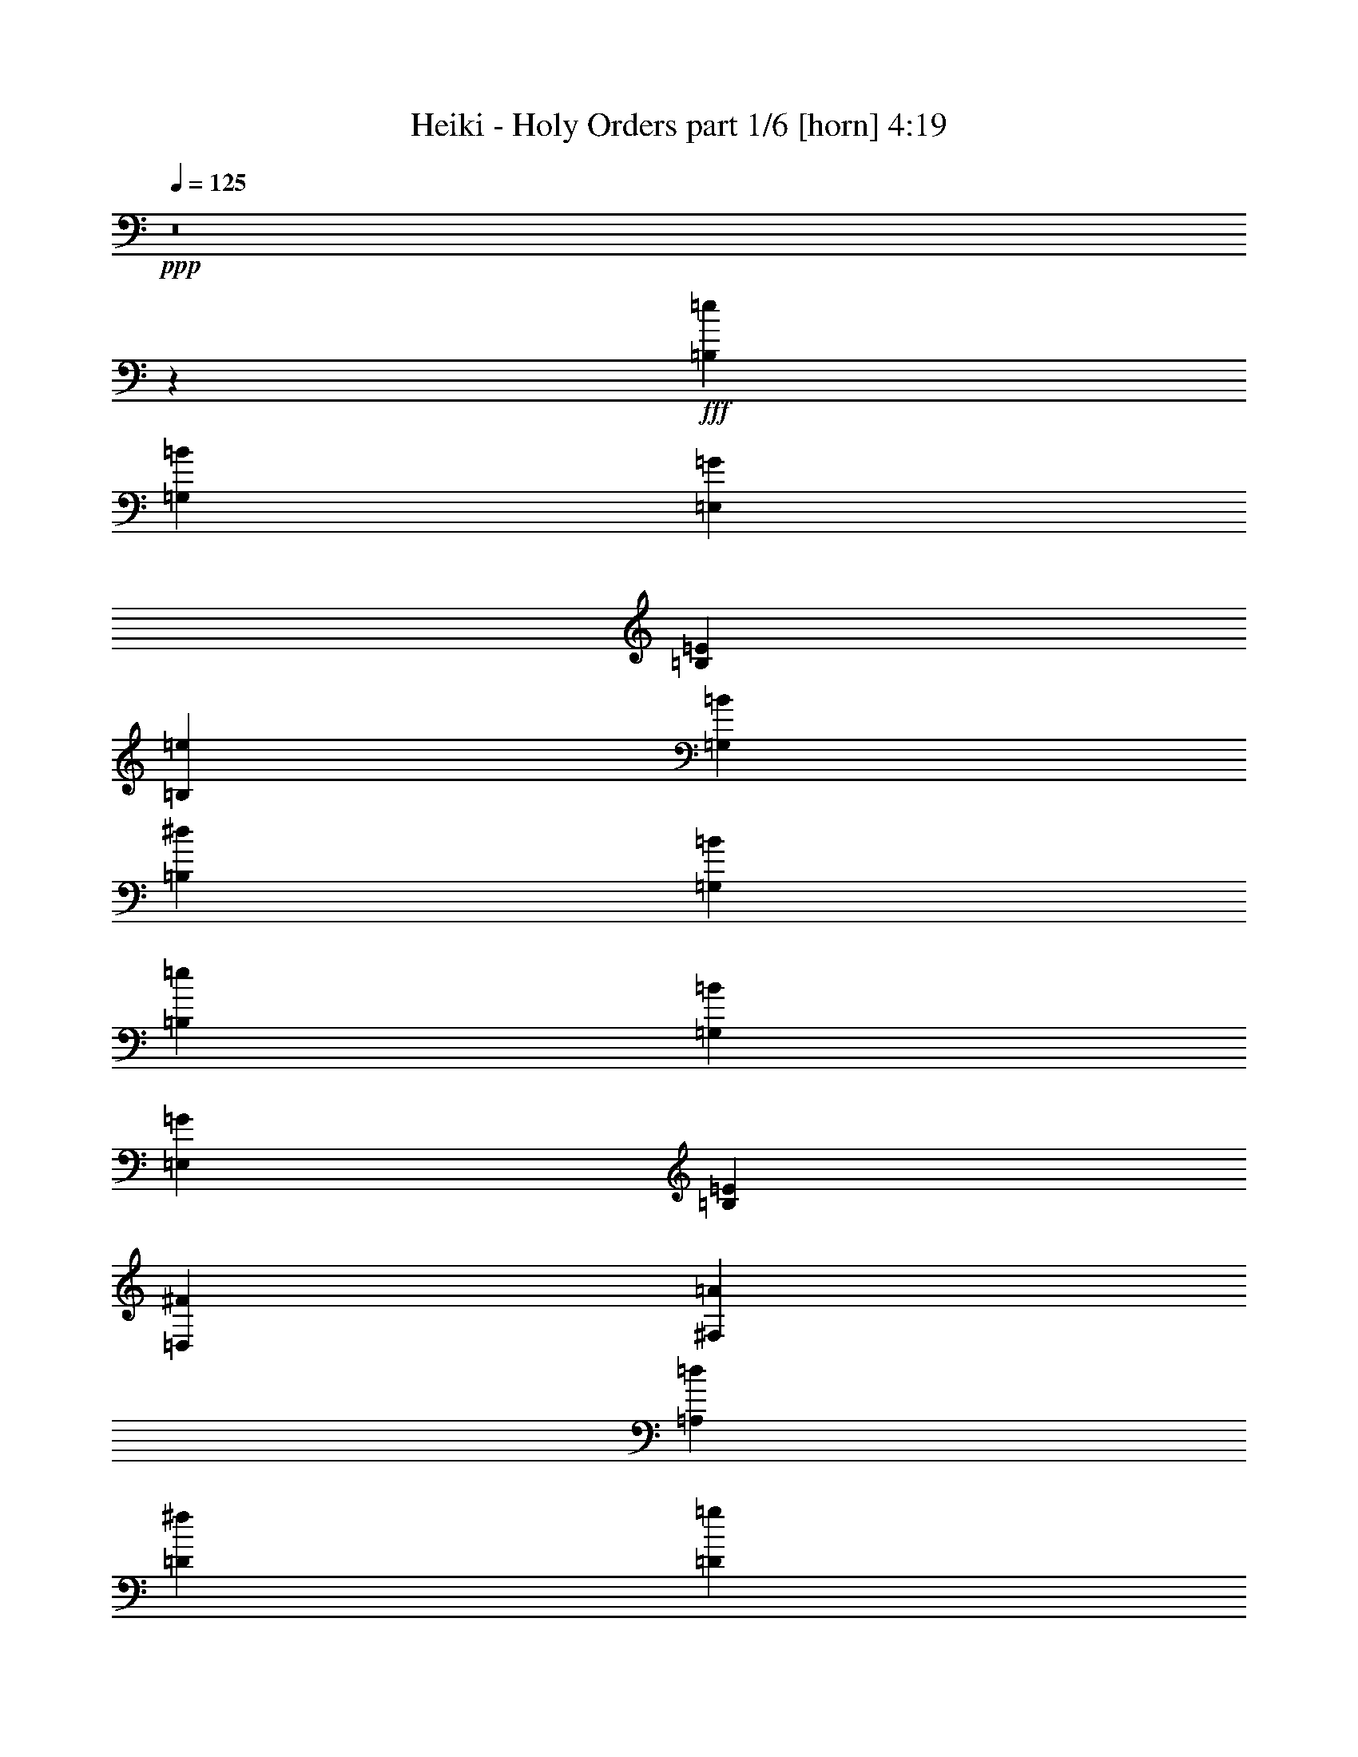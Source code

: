 % Produced with Bruzo's Transcoding Environment
% Transcribed by  Bruzo

X:1
T:  Heiki - Holy Orders part 1/6 [horn] 4:19
Z: Transcribed with BruTE 64
L: 1/4
Q: 125
K: C
+ppp+
z8
z172071/24752
+fff+
[=B,5939/24752=e5939/24752]
[=G,5939/24752=B5939/24752]
[=E,369/1768=G369/1768]
[=B,1485/6188=E1485/6188]
[=B,5939/24752=e5939/24752]
[=G,1485/6188=B1485/6188]
[=B,5165/24752^d5165/24752]
[=G,1485/6188=B1485/6188]
[=B,5939/24752=e5939/24752]
[=G,369/1768=B369/1768]
[=E,1485/6188=G1485/6188]
[=B,5939/24752=E5939/24752]
[=D,369/1768^F369/1768]
[^F,5939/24752=A5939/24752]
[=A,1485/6188=d1485/6188]
[=D369/1768^f369/1768]
[=D5939/24752=g5939/24752]
[=B,1485/6188=d1485/6188]
[=G,369/1768=B369/1768]
[=D,5939/24752=G5939/24752]
[=D5939/24752=g5939/24752]
[=B,369/1768=d369/1768]
[=D1485/6188^f1485/6188]
[=A,5939/24752=d5939/24752]
[=D369/1768=g369/1768]
[=B,5939/24752=d5939/24752]
[=G,1485/6188=B1485/6188]
[=D,369/1768=G369/1768]
[=E,5939/24752^G5939/24752]
[^G,1485/6188=B1485/6188]
[=B,369/1768=e369/1768]
[=E5939/24752^g5939/24752]
[=E5939/24752=a5939/24752]
[=C1485/6188=e1485/6188]
[=A,369/1768=c369/1768]
[=E,5939/24752=A5939/24752]
[=E1485/6188=a1485/6188]
[=C369/1768=e369/1768]
[=E5939/24752^g5939/24752]
[=B,5939/24752=e5939/24752]
[=E369/1768=a369/1768]
[=C1485/6188=e1485/6188]
[=A,5939/24752=c5939/24752]
[=E,369/1768=A369/1768]
[^F,1485/6188^A1485/6188]
[^A,5939/24752^c5939/24752]
[^C369/1768^f369/1768]
[^F5939/24752^a5939/24752]
[^F1485/6188=b1485/6188]
[^D369/1768^f369/1768]
[=A5939/24752=c'5939/24752]
[^D5939/24752^f5939/24752]
[=c369/1768^d369/1768]
[^D1485/6188^f1485/6188]
[^c5939/24752=e5939/24752]
[^D369/1768^f369/1768]
[^d1485/6188^f1485/6188]
[=B5939/24752^d5939/24752]
[^F369/1768=b369/1768]
[^D5939/24752^f5939/24752]
[=E1485/6188=g1485/6188]
[=G5939/24752^a5939/24752]
[^A369/1768^c369/1768]
[^c1485/6188=e1485/6188]
[^f68179/24752=b68179/24752]
[^D5939/24752^f5939/24752]
[=B,369/1768^d369/1768]
[^F,5939/24752=B5939/24752]
[^D,1485/6188^F1485/6188]
[=B,123/884=E123/884]
[=G,4217/24752=B,4217/24752]
[=B,123/884=E123/884]
[=E,2109/12376=G2109/12376]
[=G,123/884=B123/884]
[^F,123/884^A123/884]
[=G,4217/24752=B4217/24752]
[=B,123/884=e123/884]
[=E4217/24752=g4217/24752]
[^D123/884^f123/884]
[=E2109/12376=g2109/12376]
[=G123/884=b123/884]
[=D,4217/24752^F4217/24752]
[=A,123/884=D123/884]
[=D,2109/12376^F2109/12376]
[^F,123/884=A123/884]
[=B,3443/24752=d3443/24752]
[^A,2109/12376^c2109/12376]
[=B,123/884=d123/884]
[=D4217/24752^f4217/24752]
[^F123/884=a123/884]
[=F2109/12376^g2109/12376]
[^F123/884=a123/884]
[=A4217/24752=d4217/24752]
[=D,123/884=G123/884]
[=B,4217/24752=D4217/24752]
[=D,123/884=G123/884]
[=G,123/884=B123/884]
[=B,2109/12376=d2109/12376]
[^A,123/884^c123/884]
[=B,4217/24752=d4217/24752]
[=D123/884=g123/884]
[=G2109/12376=b2109/12376]
[^F123/884^a123/884]
[=G4217/24752=b4217/24752]
[^A123/884=d123/884]
[=B123/884=e123/884]
[=G4217/24752=b4217/24752]
[^F123/884^a123/884]
[=G2109/12376=b2109/12376]
[=E123/884=g123/884]
[^D4217/24752^f4217/24752]
[=E123/884=g123/884]
[=B,2109/12376=e2109/12376]
[^A,123/884^d123/884]
[=B,4217/24752=e4217/24752]
[^F,123/884^A123/884]
[=G,123/884=B123/884]
[=E,4217/24752=A4217/24752]
[=C,123/884=E123/884]
[=E,2109/12376=A2109/12376]
[=A,123/884=c123/884]
[=C4217/24752=e4217/24752]
[=B,123/884^d123/884]
[=C4217/24752=e4217/24752]
[=E123/884=a123/884]
[=A2109/12376=c'2109/12376]
[^G123/884=b123/884]
[=A123/884=c'123/884]
[=c4217/24752=e4217/24752]
[^F,123/884^A123/884]
[^C,2109/12376^F2109/12376]
[^F,123/884^A123/884]
[^A,4217/24752^c4217/24752]
[^C123/884^f123/884]
[=C4217/24752=f4217/24752]
[^C123/884^f123/884]
[^F2109/12376^a2109/12376]
[^A123/884^c123/884]
[=A123/884=c'123/884]
[^A4217/24752^c4217/24752]
[^c123/884^f123/884]
[^f11/4=b11/4]
[^c2255/6188^a2255/6188]
[=e1485/6188=g1485/6188]
[^d5041/24752^f5041/24752]
[^c/8=e/8]
[^f15/8=b15/8]
[^F22377/12376=B22377/12376]
[=E745/3094=g745/3094]
[=G,57/272=B57/272]
[=E,5961/24752=G5961/24752]
[=E745/3094=g745/3094]
[=G,5961/24752=B5961/24752]
[=E,57/272=G57/272]
[^F745/3094=a745/3094]
[=G5961/24752=b5961/24752]
[=E57/272=g57/272]
[=G,745/3094=B745/3094]
[=E,5961/24752=G5961/24752]
[=D745/3094^f745/3094]
[=G,57/272=B57/272]
[=E,5961/24752=G5961/24752]
[^F745/3094=a745/3094]
[=G57/272=b57/272]
[=A5961/24752=c'5961/24752]
[=A,745/3094=c745/3094]
[=E,57/272=G57/272]
[=G5961/24752=b5961/24752]
[=G,745/3094=c745/3094]
[=E,5961/24752=G5961/24752]
[^F57/272=a57/272]
[=A,745/3094=c745/3094]
[=G5961/24752=b5961/24752]
[=D57/272^f57/272]
[=A,745/3094=d745/3094]
[=D5961/24752^f5961/24752]
[=B,745/3094^d745/3094]
[^F,57/272=B57/272]
[=B,5961/24752^d5961/24752]
[^D745/3094^f745/3094]
[=E57/272=g57/272]
[=G,5961/24752=B5961/24752]
[=E,745/3094=G745/3094]
[=E57/272=g57/272]
[=G,5961/24752=B5961/24752]
[=E,745/3094=G745/3094]
[^F5961/24752=a5961/24752]
[=G57/272=b57/272]
[=E745/3094=g745/3094]
[=G,5961/24752=B5961/24752]
[=E,57/272=G57/272]
[=D745/3094^f745/3094]
[=G,5961/24752=B5961/24752]
[=E,745/3094=G745/3094]
[=E57/272=g57/272]
[^F5961/24752=a5961/24752]
[=E745/3094=g745/3094]
[=G,57/272=B57/272]
[=E,5961/24752=G5961/24752]
[=E745/3094=g745/3094]
[^F57/272=a57/272]
[=E,5961/24752=A5961/24752]
[^F745/3094=a745/3094]
[^F,5961/24752=A5961/24752]
[^F57/272^a57/272]
[^A,745/3094^c745/3094]
[^F5961/24752^a5961/24752]
[^A,57/272^c57/272]
[=G745/3094=b745/3094]
[^F5961/24752=a5961/24752]
[=E745/3094=g745/3094]
[^D57/272^f57/272]
[=E5961/24752=g5961/24752]
[=G,745/3094=B745/3094]
[=E,57/272=G57/272]
[=E5961/24752=g5961/24752]
[=G,745/3094=B745/3094]
[=E,57/272=G57/272]
[^F5961/24752=a5961/24752]
[=G745/3094=b745/3094]
[=E5961/24752=g5961/24752]
[=G,57/272=B57/272]
[=E,745/3094=G745/3094]
[=D5961/24752^f5961/24752]
[=G,57/272=B57/272]
[=E,745/3094=G745/3094]
[^F5961/24752=a5961/24752]
[=G745/3094=b745/3094]
[=A57/272=c'57/272]
[=A,5961/24752=c5961/24752]
[=E,745/3094=G745/3094]
[=G57/272=b57/272]
[=G,5961/24752=c5961/24752]
[=E,745/3094=G745/3094]
[^F57/272=a57/272]
[=A,5961/24752=c5961/24752]
[=G745/3094=b745/3094]
[=D5961/24752^f5961/24752]
[=A,57/272=d57/272]
[=D745/3094^f745/3094]
[=B,5961/24752^d5961/24752]
[^F,57/272=B57/272]
[=B,745/3094^d745/3094]
[^D5961/24752^f5961/24752]
[=E745/3094=g745/3094]
[=G,57/272=B57/272]
[=E,5961/24752=G5961/24752]
[=E745/3094=g745/3094]
[=G,57/272=B57/272]
[=E,5961/24752=G5961/24752]
[^F745/3094=a745/3094]
[=G57/272=b57/272]
[=E5961/24752=g5961/24752]
[=G,745/3094=B745/3094]
[=E,5961/24752=G5961/24752]
[=D57/272^f57/272]
[=G,745/3094=B745/3094]
[=E,5961/24752=G5961/24752]
[=E57/272=g57/272]
[^F745/3094=a745/3094]
[=E5961/24752=g5961/24752]
[=G,745/3094=B745/3094]
[=E,57/272=G57/272]
[=E5961/24752=g5961/24752]
[^F745/3094=a745/3094]
[=E,57/272=A57/272]
[^F5961/24752=a5961/24752]
[^F,745/3094=A745/3094]
[^F57/272^a57/272]
[^A,5961/24752^c5961/24752]
[^F745/3094^a745/3094]
[^A,5961/24752^c5961/24752]
[=G245/272=b245/272]
[=c67929/24752=c'67929/24752]
[=e11451/12376]
[=g11257/6188]
[=e8-]
[=e165/56]
[^f8-]
[^f5693/1904]
z1511/208
[=B22791/6188=g22791/6188]
[=B91163/24752^f91163/24752]
[=c13/7=g13/7]
[=B45195/24752^g45195/24752]
[=c45195/24752=a45195/24752]
[=B6567/3536^f6567/3536]
[=B22597/12376=g22597/12376]
[=B6567/3536^f6567/3536]
[=B45195/24752=g45195/24752]
[=B13/7^g13/7]
[=c45195/24752=a45195/24752]
[=B45195/24752^f45195/24752]
[=B42225/12376=e42225/12376]
[=A,/8=c/8]
[=B,517/3536=d517/3536]
[=c13/7=e13/7]
[=B,3173/3536=d3173/3536]
[=A,1697/3536=c1697/3536]
[=G,11105/24752=B11105/24752]
[=B,2435/3536=E2435/3536]
[=E,2435/3536=G2435/3536]
[=G,1697/3536=B1697/3536]
[=B,369/1768=e369/1768]
[=G,5939/24752=B5939/24752]
[=D5939/24752^f5939/24752]
[=E701/442=g701/442]
[=C1697/3536=e1697/3536]
[=B,369/1768^d369/1768]
[=A,5939/24752=c5939/24752]
[^F,1485/6188=B1485/6188]
[^D,5165/24752=A5165/24752]
[=E,1485/6188=G1485/6188]
[^D,5939/24752=A5939/24752]
[=A,1485/6188=c1485/6188]
[=C369/1768=e369/1768]
[=B,5939/24752^d5939/24752]
[=A,11105/24752=c11105/24752]
[^F,1485/6188=A1485/6188]
[=E,5939/24752=G5939/24752]
[=B,369/1768=E369/1768]
[^A,1485/6188^D1485/6188]
[=B,5939/24752=E5939/24752]
[=G,369/1768=B369/1768]
[=E,5939/24752=G5939/24752]
[^D,1485/6188^F1485/6188]
[=E,369/1768=G369/1768]
[=B,5939/24752=e5939/24752]
[=G,1485/6188=B1485/6188]
[^F,369/1768^A369/1768]
[=G,5939/24752=B5939/24752]
[=E5939/24752=g5939/24752]
[=B,369/1768=e369/1768]
[^A,1485/6188^d1485/6188]
[=B,5939/24752=e5939/24752]
[=c45195/24752=e45195/24752]
[=D13/14^f13/14]
[=E5553/12376=g5553/12376]
[^F5939/12376=a5939/12376]
[=G2435/3536=b2435/3536]
[^F2435/3536=a2435/3536]
[=E2435/3536=g2435/3536]
[=G369/1768=b369/1768]
[=B5939/24752=e5939/24752]
[=G5939/24752=b5939/24752]
[=A369/1768=c'369/1768]
[^F1485/6188=a1485/6188]
[=G5939/24752=b5939/24752]
[=E369/1768=g369/1768]
[^F8909/12376=a8909/12376]
[^D2435/3536^f2435/3536]
[=B,5553/12376^d5553/12376]
[=C11105/24752=e11105/24752]
[=B,1697/3536^d1697/3536]
[=A,11105/24752=c11105/24752]
[=G,11105/24752=B11105/24752]
[^F,22985/24752=A22985/24752]
[=G,13/14=B13/14]
[=A,11105/12376=c11105/12376]
[=B,22985/24752^d22985/24752]
[=B,13/14=e13/14]
[=D11105/24752^f11105/24752]
[=C1485/6188=e1485/6188]
[=E/4=g/4]
[=E10981/12376=A10981/12376]
[^F1697/3536=a1697/3536]
[=E11105/24752=g11105/24752]
[=D2435/3536^f2435/3536]
[=D5939/24752^f5939/24752]
[=E369/1768=g369/1768]
[=D5939/24752^f5939/24752]
[=C1485/6188=e1485/6188]
[=B,369/1768=d369/1768]
[=D13/7=G13/7]
[=G45195/24752=c45195/24752]
[=A13/7=d13/7]
[=G45195/24752=B45195/24752]
[=B6567/3536^d6567/3536]
[=B,11105/12376=e11105/12376]
[=D1697/3536^f1697/3536]
[=C369/1768=e369/1768]
[=E/4=g/4]
[=E203/221=A203/221]
[^F11105/24752=a11105/24752]
[=E5553/12376=g5553/12376]
[=D8909/12376^f8909/12376]
[=D369/1768^f369/1768]
[=E5939/24752=g5939/24752]
[=D1485/6188^f1485/6188]
[=E5165/24752=g5165/24752]
[^F1485/6188=a1485/6188]
[=G34089/24752=b34089/24752]
[=E1485/6188=g1485/6188]
[=D369/1768^f369/1768]
[=E2435/3536=g2435/3536]
[=C28923/24752=e28923/24752]
[^F3173/3536=b3173/3536]
[^F5939/24752=a5939/24752]
[=E1485/6188=g1485/6188]
[^D5939/24752^f5939/24752]
[=B,369/1768^d369/1768]
[=B,15/8=E15/8-]
[=E44753/24752]
[=e91251/12376]
z90689/12376
[=C13/7=e13/7]
[=D45195/24752^f45195/24752]
[=E1485/6188=g1485/6188]
[=G,5939/24752=B5939/24752]
[=B,369/1768=e369/1768]
[=E5939/24752=g5939/24752]
[=G,1485/6188=B1485/6188]
[=B,369/1768=e369/1768]
[^F5939/24752=a5939/24752]
[=G1485/6188=b1485/6188]
[=A5165/24752=c'5165/24752]
[=G,1485/6188=B1485/6188]
[=G5939/24752=b5939/24752]
[=G,369/1768=B369/1768]
[^F1485/6188=a1485/6188]
[=G,5939/24752=B5939/24752]
[=G5939/24752=b5939/24752]
[=G,369/1768=B369/1768]
[=A6567/3536=c'6567/3536]
[=G11105/12376=b11105/12376]
[^F22985/24752=a22985/24752]
[=E5939/24752=g5939/24752]
[=B,369/1768=e369/1768]
[=G,5939/24752=B5939/24752]
[^F1485/6188=a1485/6188]
[=B,369/1768=e369/1768]
[=G,5939/24752=B5939/24752]
[=G1485/6188=b1485/6188]
[=B,369/1768=e369/1768]
[=G,5939/24752=B5939/24752]
[=A5939/24752=c'5939/24752]
[=B,1485/6188=e1485/6188]
[=G,369/1768=B369/1768]
[^F5939/24752=b5939/24752]
[^D1485/6188^f1485/6188]
[=B,5165/24752^d5165/24752]
[^F,1485/6188=B1485/6188]
[=A,2435/3536=c2435/3536]
[=B,4261/6188=d4261/6188]
[=C5553/12376=e5553/12376]
[=B,2435/3536^d2435/3536]
[=C4261/6188=e4261/6188]
[^D1697/3536^f1697/3536]
[=E369/1768=g369/1768]
[=D1485/6188^f1485/6188]
[=C5939/24752=e5939/24752]
[=E369/1768=g369/1768]
[=D5939/24752^f5939/24752]
[=C1485/6188=e1485/6188]
[=E5939/24752=g5939/24752]
[=D369/1768^f369/1768]
[=C5939/24752=e5939/24752]
[=G2435/3536=b2435/3536]
[^F5553/12376=a5553/12376]
[=E5939/12376=g5939/12376]
[=F45195/24752=a45195/24752]
[^A2435/3536=d2435/3536]
[=c2435/3536=e2435/3536]
[=d11105/24752=f11105/24752]
[=B6567/3536-=e6567/3536]
[=B13/14-^f13/14]
[=B11105/12376-=e11105/12376]
[=B6567/3536^d6567/3536]
[=G369/1768=b369/1768]
[=A5939/24752=c'5939/24752]
[^F1485/6188=a1485/6188]
[=G369/1768=b369/1768]
[=E5939/24752=g5939/24752]
[^F5939/24752=a5939/24752]
[^D1485/6188^f1485/6188]
[=E369/1768=g369/1768]
[=B,13/7=e13/7]
[^F,9797/6188^c9797/6188]
[^C6007/24752^c6007/24752]
[=F5939/24752=f5939/24752]
[^C369/1768^c369/1768]
[=B1485/6188=b1485/6188]
[^C5939/24752^c5939/24752]
[=A369/1768=a369/1768]
[^C1485/6188^c1485/6188]
[^G5939/24752^g5939/24752]
[^C5939/24752^c5939/24752]
[^F369/1768^f369/1768]
[=F1485/6188=f1485/6188]
[^F5939/24752^f5939/24752]
[^G369/1768^g369/1768]
[=A1485/6188=a1485/6188]
[^G5939/24752^g5939/24752]
[=A369/1768=a369/1768]
[=B5939/24752=b5939/24752]
[=c5553/12376=c'5553/12376]
[^C5939/24752^c5939/24752]
[^c11105/24752]
[^C1485/6188^c1485/6188]
[=d11105/24752]
[^f1697/3536]
[^F369/1768^f369/1768]
[=f1697/3536]
[=F369/1768=f369/1768]
[=d1697/3536]
[=D5165/24752=d5165/24752]
[^c1697/3536]
[^C1485/6188^c1485/6188]
[=c369/1768=c'369/1768]
[=B5939/24752=b5939/24752]
[=A5939/24752=a5939/24752]
[^G369/1768^g369/1768]
[^F1485/6188^f1485/6188]
[=C5939/24752=c5939/24752]
[^F,369/1768^F369/1768]
[^F1485/6188^f1485/6188]
[=C5939/24752=c5939/24752]
[^F,369/1768^F369/1768]
[^F5939/24752^f5939/24752]
[=C1485/6188=c1485/6188]
[=G369/1768=g369/1768]
[=g5939/24752]
[^F1485/6188^f1485/6188]
[^f5165/24752]
[=G1485/6188=g1485/6188]
[=g5939/24752]
[=E369/1768=e369/1768]
[=e1485/6188]
[^F,5939/24752^f5939/24752]
[^G369/1768^g369/1768]
[=A5939/24752=a5939/24752]
[^c1485/6188]
[=F369/1768=f369/1768]
[^F5939/24752^f5939/24752]
[=A1485/6188=a1485/6188]
[=C5939/24752=c5939/24752]
[^C369/1768^c369/1768]
[^F5939/24752^f5939/24752]
[^G,1485/6188^G1485/6188]
[=A,369/1768=A369/1768]
[^C5939/24752^c5939/24752]
[=F,1485/6188=F1485/6188]
[^F,369/1768^F369/1768]
[=A,5939/24752=A5939/24752]
[=C5939/24752=c5939/24752]
[^C369/1768^c369/1768]
[^F1485/6188^f1485/6188]
[^G,5939/24752^G5939/24752]
[=A,369/1768=A369/1768]
[^C5939/24752^c5939/24752]
[=F,1485/6188=F1485/6188]
[^F,369/1768^F369/1768]
[^G,5939/24752^G5939/24752]
[=A,1485/6188=A1485/6188]
[=B,369/1768=B369/1768]
[^C5939/24752^c5939/24752]
[=D5939/24752=d5939/24752]
[=E369/1768=e369/1768]
[^F1485/6188^f1485/6188]
[=G5939/24752=g5939/24752]
[^F,15/16^F15/16]
[^F97/112^f97/112]
[=c1697/1768=c'1697/1768]
[=A13/14=a13/14-]
[^f97/112-=a97/112]
[^d1697/1768^f1697/1768]
[=G,209/112=g209/112-]
[^F,12755/3536-=g12755/3536]
[^F,8-]
[^F,15471/12376]
[=G,45195/24752]
[^F,8-]
[^F,120669/24752]
[=G45195/24752=B45195/24752]
[=E,5939/24752=G5939/24752]
[=C,1485/6188=E1485/6188]
[=G,369/1768=C369/1768]
[=E,5939/24752=G5939/24752]
[=C,5939/24752=E5939/24752]
[=G,369/1768=C369/1768]
[=E,1485/6188=G1485/6188]
[=C,5939/24752=E5939/24752]
[^F,369/1768=A369/1768]
[=D,1485/6188^F1485/6188]
[=A,5939/24752=D5939/24752]
[^F,5939/24752=A5939/24752]
[=D,369/1768^F369/1768]
[=A,1485/6188=D1485/6188]
[^F,5939/24752=A5939/24752]
[=D,369/1768^F369/1768]
[^F,1485/6188=B1485/6188]
[^D,5939/24752^F5939/24752]
[=B,369/1768^D369/1768]
[^F,5939/24752=B5939/24752]
[^D,1485/6188^F1485/6188]
[=B,369/1768^D369/1768]
[^F,5939/24752=B5939/24752]
[^D,1485/6188^F1485/6188]
[=G,5165/24752=B5165/24752]
[=E,1485/6188=G1485/6188]
[=B,5939/24752=E5939/24752]
[=G,369/1768=B369/1768]
[=E,1485/6188=G1485/6188]
[=B,5939/24752=E5939/24752]
[=G,369/1768=B369/1768]
[=E,5939/24752=G5939/24752]
[=G,1485/6188=c1485/6188]
[=E,369/1768=G369/1768]
[=C,5939/24752=E5939/24752]
[=G,1485/6188=c1485/6188]
[=E,369/1768=G369/1768]
[=C,5939/24752=E5939/24752]
[=G,5939/24752=c5939/24752]
[=E,1485/6188=G1485/6188]
[=A,369/1768=d369/1768]
[^F,5939/24752=A5939/24752]
[=D,1485/6188^F1485/6188]
[=A,5165/24752=d5165/24752]
[^F,1485/6188=A1485/6188]
[=D,5939/24752^F5939/24752]
[=A,369/1768=d369/1768]
[^F,1485/6188=A1485/6188]
[=B,5939/24752=e5939/24752]
[=G369/1768=b369/1768]
[=E5939/24752=g5939/24752]
[=B,1485/6188=e1485/6188]
[^F369/1768^a369/1768]
[=E5939/24752=g5939/24752]
[=B,1485/6188=e1485/6188]
[=G369/1768=b369/1768]
[=E5939/24752=g5939/24752]
[=B,5939/24752=e5939/24752]
[^F369/1768^a369/1768]
[=E1485/6188=g1485/6188]
[=B,5939/24752=e5939/24752]
[=G369/1768=b369/1768]
[=E5939/24752=g5939/24752]
[=B,1485/6188=e1485/6188]
[=E12157/3536=e12157/3536]
[=A,379/1547=c379/1547]
[=c45195/24752=e45195/24752]
[=B,13/14=d13/14]
[=A,5553/12376=c5553/12376]
[=G,5939/12376=B5939/12376]
[=B,2435/3536=E2435/3536]
[=E,2435/3536=G2435/3536]
[=G,11105/24752=B11105/24752]
[=B,1485/6188=e1485/6188]
[=G,369/1768=B369/1768]
[=D5939/24752^f5939/24752]
[=E40029/24752=g40029/24752]
[=C11105/24752=e11105/24752]
[=B,1485/6188^d1485/6188]
[=A,369/1768=c369/1768]
[^F,5939/24752=B5939/24752]
[^D,1485/6188=A1485/6188]
[=E,369/1768=G369/1768]
[^D,5939/24752=A5939/24752]
[=A,5939/24752=c5939/24752]
[=C1485/6188=e1485/6188]
[=B,369/1768^d369/1768]
[=A,1697/3536=c1697/3536]
[^F,5165/24752=A5165/24752]
[=E,1485/6188=G1485/6188]
[=B,5939/24752=E5939/24752]
[^A,369/1768^D369/1768]
[=B,1485/6188=E1485/6188]
[=G,5939/24752=B5939/24752]
[=E,369/1768=G369/1768]
[^D,5939/24752^F5939/24752]
[=E,1485/6188=G1485/6188]
[=B,369/1768=e369/1768]
[=G,5939/24752=B5939/24752]
[^F,1485/6188^A1485/6188]
[=G,369/1768=B369/1768]
[=E5939/24752=g5939/24752]
[=B,5939/24752=e5939/24752]
[^A,369/1768^d369/1768]
[=B,1485/6188=e1485/6188]
[=c13/7=e13/7]
[=D3173/3536^f3173/3536]
[=E1697/3536=g1697/3536]
[^F11105/24752=a11105/24752]
[=G2435/3536=b2435/3536]
[^F2435/3536=a2435/3536]
[=E4261/6188=g4261/6188]
[=G1485/6188=b1485/6188]
[=B369/1768=e369/1768]
[=G5939/24752=b5939/24752]
[=A1485/6188=c'1485/6188]
[^F5165/24752=a5165/24752]
[=G1485/6188=b1485/6188]
[=E5939/24752=g5939/24752]
[^F2435/3536=a2435/3536]
[^D2435/3536^f2435/3536]
[=B,11105/24752^d11105/24752]
[=C1697/3536=e1697/3536]
[=B,11105/24752^d11105/24752]
[=A,5553/12376=c5553/12376]
[=G,1697/3536=B1697/3536]
[^F,11105/12376=A11105/12376]
[=G,13/14=B13/14]
[=A,22985/24752=c22985/24752]
[=B,13/14^d13/14]
[=B,11105/12376=e11105/12376]
[=D1697/3536^f1697/3536]
[=C369/1768=e369/1768]
[=E/4=g/4]
[=E203/221=A203/221]
[^F11105/24752=a11105/24752]
[=E5553/12376=g5553/12376]
[=D4261/6188^f4261/6188]
[=D1485/6188^f1485/6188]
[=E5939/24752=g5939/24752]
[=D369/1768^f369/1768]
[=C1485/6188=e1485/6188]
[=B,5939/24752=d5939/24752]
[=D45195/24752=G45195/24752]
[=G13/7=c13/7]
[=A45195/24752=d45195/24752]
[=G13/7=B13/7]
[=B45195/24752^d45195/24752]
[=B,22985/24752=e22985/24752]
[=D11105/24752^f11105/24752]
[=C5939/24752=e5939/24752]
[=E3/16=g3/16]
[=E23509/24752=A23509/24752]
[^F5553/12376=a5553/12376]
[=E1697/3536=g1697/3536]
[=D4261/6188^f4261/6188]
[=D1485/6188^f1485/6188]
[=E369/1768=g369/1768]
[=D5939/24752^f5939/24752]
[=E1485/6188=g1485/6188]
[^F369/1768=a369/1768]
[=G34089/24752=b34089/24752]
[=E5939/24752=g5939/24752]
[=D1485/6188^f1485/6188]
[=E2435/3536=g2435/3536]
[=C14075/12376=e14075/12376]
[^F13/14=b13/14]
[^F369/1768=a369/1768]
[=E5939/24752=g5939/24752]
[^D1485/6188^f1485/6188]
[=B,5939/24752^d5939/24752]
[=B,29/16=E29/16-]
[=E45527/24752]
[=B,59/16=E59/16]
[=G,15/8=C15/8]
[=A,29/16=D29/16]
[=B,812/221=E812/221]
[=G,45195/24752=C45195/24752]
[=A,13/7=D13/7]
[=E,2189/3536=E2189/3536]
[^D,123/884^D123/884]
[=E,4217/24752=E4217/24752]
[=G,123/884=G123/884]
[^F,123/884^F123/884]
[=G,2109/12376=G2109/12376]
[=A,3443/24752=A3443/24752]
[=G,2109/12376=G2109/12376]
[=A,123/884=A123/884]
[=B,4217/24752=B4217/24752]
[^A,123/884^A123/884]
[=B,2109/12376=B2109/12376]
[=E123/884=e123/884]
[^D4217/24752^d4217/24752]
[=E123/884=e123/884]
[=G123/884=g123/884]
[^F4217/24752^f4217/24752]
[=G123/884=g123/884]
[=B2109/12376=b2109/12376]
[^A123/884^a123/884]
[=B4217/24752=b4217/24752]
[=c123/884=c'123/884]
[=B2109/12376=b2109/12376]
[=A123/884=a123/884]
[=G123/884=g123/884]
[^F4217/24752^f4217/24752]
[=E123/884=e123/884]
[=D4217/24752=d4217/24752]
[=B123/884=b123/884]
[=A2109/12376=a2109/12376]
[=G123/884=g123/884]
[^F4217/24752^f4217/24752]
[=E123/884=e123/884]
[=A2109/12376=a2109/12376]
[=G123/884=g123/884]
[^F3443/24752^f3443/24752]
[=E2109/12376=e2109/12376]
[=D123/884=d123/884]
[=B,4217/24752=B4217/24752]
[=G1485/6188=g1485/6188]
[^F369/1768^f369/1768]
[=E5939/24752=e5939/24752]
[^D1485/6188^d1485/6188]
[=E5165/24752=e5165/24752]
[=G1485/6188=g1485/6188]
[=D5939/24752=d5939/24752]
[=E5553/12376=e5553/12376]
[^A,5939/24752^A5939/24752]
[=B,369/1768=B369/1768]
[=A,5939/24752=A5939/24752]
[^A,123/884^A123/884]
[=B,2109/12376=B2109/12376]
[=A,123/884=A123/884]
[=G,4217/24752=G4217/24752]
[^A,123/884^A123/884]
[=A,2109/12376=A2109/12376]
[=G,123/884=G123/884]
[=D,4217/24752=D4217/24752]
[=B,123/884-]
[=A,123/884=B,123/884-]
[=G,4217/24752=B,4217/24752-]
[=A,123/884=B,123/884]
[=B,1485/6188=C1485/6188-]
[^A,5939/24752=C5939/24752-]
[=A,369/1768=C369/1768-]
[=B,5939/24752=C5939/24752-]
[=A,1485/6188=C1485/6188-]
[=G,369/1768=C369/1768-]
[=B,5939/24752=C5939/24752]
[=D,1485/6188=D1485/6188]
[=E,7661/24752=E7661/24752]
[=G,7661/24752=G7661/24752]
[=A,3831/12376=A3831/12376]
[^A,123/442^A123/442]
[=B,7661/24752=B7661/24752]
[=D3831/12376=d3831/12376]
[=C59/16=F59/16]
[^G,15/8^C15/8]
[^A,44643/24752^D44643/24752]
[=C91163/24752=F91163/24752]
[^G,45195/24752^C45195/24752]
[^A,6567/3536^D6567/3536]
[=C33965/24752=F33965/24752]
[=C3/16=f3/16]
[=F1747/12376^g1747/12376]
[=G/8^a/8]
[^G22985/24752=c'22985/24752]
[=G13/14^a13/14]
[=F2435/3536^g2435/3536]
[=G4261/6188^a4261/6188]
[=F5553/12376^g5553/12376]
[^D2435/3536=g2435/3536]
[=G4261/6188^a4261/6188]
[=E5553/12376=g5553/12376]
[=F5939/24752^g5939/24752]
[^G5939/24752=c'5939/24752]
[=G369/1768=b369/1768]
[^G1485/6188=c'1485/6188]
[=C5939/24752=f5939/24752]
[=F369/1768^g369/1768]
[=E1485/6188=g1485/6188]
[=F5939/24752^g5939/24752]
[^G,5939/24752=c5939/24752]
[=C369/1768=f369/1768]
[=B,1485/6188=e1485/6188]
[=C5939/24752=f5939/24752]
[=F,369/1768^G369/1768]
[^G,1485/6188=c1485/6188]
[=G,5939/24752=B5939/24752]
[^G,369/1768=c369/1768]
[=F2435/3536^g2435/3536]
[^G4261/6188=c'4261/6188]
[^A1697/3536^c1697/3536]
[=G2435/3536^a2435/3536]
[^G2435/3536=c'2435/3536]
[=G11105/24752^a11105/24752]
[^c7/16^f7/16]
z23/16
[^c7/16^f7/16]
z11/8
[=A7/16=d7/16]
z11/8
[=B/2=e/2]
z33815/24752
[^c10953/24752^f10953/24752]
z1317/952
[^c117/238^f117/238]
z325/238
[=d851/1904^f851/1904]
z1219/884
[=B1533/3536=e1533/3536]
z687/728
[=D1485/6188^f1485/6188]
[=E5939/24752^g5939/24752]
[^F2435/3536=a2435/3536]
[=E2435/3536^g2435/3536]
[=D11105/24752^f11105/24752]
[=B,2435/3536=e2435/3536]
[^C2435/3536^f2435/3536]
[=E11105/24752^g11105/24752]
[^F2435/3536=a2435/3536]
[^G2435/3536=b2435/3536]
[^F5939/24752=a5939/24752]
[=E5939/24752^g5939/24752]
[^F22985/24752=a22985/24752]
[=E11105/12376^g11105/12376]
[^F2435/3536=a2435/3536]
[=E2435/3536^g2435/3536]
[^C1697/3536^f1697/3536]
[=E4261/6188^g4261/6188]
[^F2435/3536=a2435/3536]
[^G5553/12376=b5553/12376]
[=A68179/24752^c68179/24752]
[^G13/14=b13/14]
[=B2435/3536=d2435/3536]
[=A4261/6188^c4261/6188]
[^G5553/12376=b5553/12376]
[=E4261/6188^g4261/6188]
[^F2435/3536=a2435/3536]
[^G1697/3536=b1697/3536]
[=A5939/24752^c5939/24752]
[^C369/1768^f369/1768]
[^G1485/6188=b1485/6188]
[^C5939/24752^f5939/24752]
[^F369/1768=a369/1768]
[^C1485/6188^f1485/6188]
[^G5939/24752=b5939/24752]
[^C369/1768^f369/1768]
[^F5939/24752=a5939/24752]
[^C1485/6188^f1485/6188]
[=E369/1768^g369/1768]
[^G,5939/24752^c5939/24752]
[=D1485/6188^f1485/6188]
[^G,5165/24752^c5165/24752]
[^C1485/6188=e1485/6188]
[^G,5939/24752^c5939/24752]
[=D14075/12376^f14075/12376]
[^F,1485/6188=B1485/6188]
[=B,369/1768=d369/1768]
[=D5939/24752^f5939/24752]
[=F1485/6188^g1485/6188]
[^C369/1768=f369/1768]
[^G,5939/24752^c5939/24752]
[=F,5939/24752^G5939/24752]
[^G,1485/6188^c1485/6188]
[^C369/1768=f369/1768]
[=F5939/24752^g5939/24752]
[^G1485/6188=b1485/6188]
[=A4261/6188^c4261/6188]
[=A2435/3536^c2435/3536]
[=A7/16^c7/16]
[=E111/442^G111/442]
[=A2435/3536^c2435/3536]
[=A369/1768^c369/1768]
[=B5939/24752=e5939/24752]
[=A5939/24752^c5939/24752]
[=B369/1768=e369/1768]
[^c8-^f8-]
[^c166637/24752^f166637/24752]
[^F,1485/6188^F1485/6188]
[^F,369/1768^F369/1768]
[^F,5939/24752^F5939/24752]
[^F,3137/12376^F3137/12376]
z10771/24752
[^F,5939/24752^F5939/24752]
[^F,369/1768^F369/1768]
[^F,1485/6188^F1485/6188]
[^F,3109/12376^F3109/12376]
z5413/12376
[^F,1485/6188^F1485/6188]
[^F,369/1768^F369/1768]
[^F,5939/24752^F5939/24752]
[^F,7305/3536^F7305/3536]
[^c67959/24752^f67959/24752]
z8
z8
z8
z57/8

X:2
T:  Heiki - Holy Orders part 2/6 [flute] 4:19
Z: Transcribed with BruTE 40
L: 1/4
Q: 125
K: C
+ppp+
z8
z3319/884
+fff+
[^A,79139/24752]
[=E,39/14=B,39/14]
[=D,3173/3536^F,3173/3536]
[=D,68179/24752=G,68179/24752]
[=E,13/14^G,13/14]
[=E,68179/24752=A,68179/24752]
[^F,13/14^A,13/14]
[^F,68179/24752=B,68179/24752]
[^F,22985/24752^A,22985/24752]
[^F,22597/12376=B,22597/12376]
[^F,6567/3536=B,6567/3536]
[=E,45195/24752=B,45195/24752]
[=D,13/7^F,13/7]
[=D,45195/24752=G,45195/24752]
[=E,45195/24752^G,45195/24752]
[=E,13/7=A,13/7]
[^F,45195/24752^A,45195/24752]
[^F,68179/24752=B,68179/24752]
[^F,13/14^A,13/14]
[^F,2435/1768=B,2435/1768]
[=B,1697/3536]
[^F,14549/24752=B,14549/24752]
[^F,2189/3536=B,2189/3536]
[^F,2189/3536=B,2189/3536]
[=e745/3094]
[=E57/272]
[=E5961/24752]
[=e745/3094]
[=E5961/24752]
[=E57/272]
[^f745/3094]
[=g5961/24752]
[=e57/272]
[=E745/3094]
[=E5961/24752]
[=d745/3094]
[=E57/272]
[=E5961/24752]
[^f745/3094]
[=g57/272]
[=a5961/24752]
[=E745/3094]
[=E57/272]
[=g5961/24752]
[=E745/3094]
[=E5961/24752]
[^f57/272]
[=E745/3094]
[=g5961/24752]
[=E57/272]
[=E745/3094]
[=d5961/24752]
[=E745/3094]
[=E57/272]
[^f5961/24752]
[=E745/3094]
[=e57/272]
[=E5961/24752]
[=E745/3094]
[=e57/272]
[=E5961/24752]
[=E745/3094]
[^f5961/24752]
[=g57/272]
[=e745/3094]
[=E5961/24752]
[=E57/272]
[=d745/3094]
[=E5961/24752]
[=E745/3094]
[=e57/272]
[^f5961/24752]
[=e745/3094]
[=E57/272]
[=E5961/24752]
[=e745/3094]
[^f57/272]
[=E5961/24752]
[^f745/3094]
[=E5961/24752]
[^f57/272]
[=E745/3094]
[^f5961/24752]
[=E57/272]
[=g745/3094]
[^f5961/24752]
[=e745/3094]
[^d57/272]
[=e5961/24752]
[=E745/3094]
[=E57/272]
[=e5961/24752]
[=E745/3094]
[=E57/272]
[^f5961/24752]
[=g745/3094]
[=e5961/24752]
[=E57/272]
[=E745/3094]
[=d5961/24752]
[=E57/272]
[=E745/3094]
[^f5961/24752]
[=g745/3094]
[=a57/272]
[=E5961/24752]
[=E745/3094]
[=g57/272]
[=E5961/24752]
[=E745/3094]
[^f57/272]
[=E5961/24752]
[=g745/3094]
[=E5961/24752]
[=E57/272]
[=d745/3094]
[=E5961/24752]
[=E57/272]
[^f745/3094]
[=E5961/24752]
[=e745/3094]
[=E57/272]
[=E5961/24752]
[=e745/3094]
[=E57/272]
[=E5961/24752]
[^f745/3094]
[=g57/272]
[=e5961/24752]
[=E745/3094]
[=E5961/24752]
[=d57/272]
[=E745/3094]
[=E5961/24752]
[=e57/272]
[^f745/3094]
[=e5961/24752]
[=E745/3094]
[=E57/272]
[=e5961/24752]
[^f745/3094]
[=E57/272]
[^f5961/24752]
[=E745/3094]
[^f57/272]
[=E5961/24752]
[^f745/3094]
[=E5961/24752]
[=g245/272]
[=c67929/24752]
[=e11451/12376]
[=g3161/3536]
[=G5919/12376]
[^F851/1904]
[=G5919/24752]
[=B,735/3536]
[^F5919/24752]
[=B,2959/12376]
[=E2573/12376]
[=B,2959/12376]
[=A5919/24752]
[=B,735/3536]
[=G5919/24752]
[=B,2959/12376]
[^D2573/12376]
[=B,2959/12376]
[=G5919/24752]
[=B,735/3536]
[^F5919/24752]
[=B,735/3536]
[=G2959/12376]
[=B,5919/24752]
[^F735/3536]
[=B,5919/24752]
[=E5919/24752]
[=B,735/3536]
[=A2959/12376]
[=B,5919/24752]
[=G735/3536]
[=B,5919/24752]
[^D2959/12376]
[=B,2573/12376]
[=c2959/12376]
[=B,5919/24752]
[=B735/3536]
[=B,5919/24752]
[=G2959/12376]
[=B,2573/12376]
[^F2959/12376]
[=B,735/3536]
[=E5919/24752]
[=B,5919/24752]
[=A735/3536]
[=B,2959/12376]
[=G5919/24752]
[=B,735/3536]
[^D5919/24752]
[=B,5919/24752]
[=G735/3536]
[=B,2959/12376]
[^F5919/24752]
[=B,735/3536]
[=G5919/24752]
[=B,2959/12376]
[^F2573/12376]
[=B,2959/12376]
[=E5919/24752]
[=B,735/3536]
[=A5919/24752]
[=B,2959/12376]
[=G2573/12376]
[=B,2959/12376]
[^D735/3536]
[=B,5919/24752]
[=c5919/24752]
[=B,735/3536]
[=B2959/12376]
[=B,5919/24752]
[=G735/3536]
[=B,5919/24752]
[^F5919/24752]
[=B,735/3536]
[=E2959/12376]
[=B,5919/24752]
[=A735/3536]
[=B,5919/24752]
[=G5919/24752]
[=B,735/3536]
[^D2959/12376]
[=B,5919/24752]
[=G735/3536]
[=B,5919/24752]
[^F2959/12376]
[=B,2573/12376]
[=G2959/12376]
[=B,735/3536]
[^F5919/24752]
[=B,5919/24752]
[=E735/3536]
[=B,5919/24752]
[=A2959/12376]
[=B,735/3536]
[=G5919/24752]
[=B,5919/24752]
[^D735/3536]
[=B,2959/12376]
[=c5919/24752]
[=B,735/3536]
[=B5919/24752]
[=B,5919/24752]
[=G735/3536]
[=B,2959/12376]
[^F5919/24752]
[=B,735/3536]
[=E5919/24752]
[=B,2959/12376]
[=A2573/12376]
[=B,2959/12376]
[=G735/3536]
[=B,5919/24752]
[^D5919/24752]
[=B,735/3536]
[=G5919/24752]
[=B,2959/12376]
[^F735/3536]
[=B,5919/24752]
[=G5919/24752]
[=B,735/3536]
[^F2959/12376]
[=B,5919/24752]
[=E735/3536]
[=B,5919/24752]
[=A5919/24752]
[=B,735/3536]
[=G2959/12376]
[=B,5919/24752]
[^D735/3536]
[=B,5919/24752]
[=c2959/12376]
[=B,2573/12376]
[^A,2959/12376]
[=B,735/3536]
[=E34863/24752]
[=B,5553/12376]
[=G34089/24752]
[^F1485/6188]
[=E369/1768]
[^D13/14]
[=E2435/3536]
[^F5939/24752]
[^D369/1768]
[=A,5939/24752]
[=C1485/6188]
[=B,2435/3536]
[=B,369/1768]
[=C5939/24752]
[=D13/14]
[=B,1485/6188]
[=C369/1768]
[=B,5939/24752]
[=A,5939/24752]
[^G,2435/3536]
[=E,14075/12376]
[=A,2435/3536]
[=C2435/3536]
[=G11105/24752]
[^F34863/24752]
[^A,5553/12376]
[=E34089/24752]
[^A,11105/24752]
[^F2435/1768]
[^A,1697/3536]
[=E14075/12376]
[^F5939/24752]
[=G1485/6188]
[^F369/1768]
[^G5939/24752]
[=E5939/24752]
[^G369/1768]
[=B2435/3536]
[=c1485/6188]
[=B5939/24752]
[=c2435/3536]
[=c369/1768]
[=c5939/24752]
[=B1485/6188]
[=A5165/24752]
[=G1485/6188]
[^F13/14]
[^D3173/3536]
[=E15/8-]
[=E44753/24752=e44753/24752]
[=C,13/7=G,13/7]
[=D,45195/24752=A,45195/24752]
[=E,6567/3536=B,6567/3536]
[=G,11105/24752]
[=E,5939/24752]
[=A,5553/12376]
[=E,5939/24752]
[=G,5553/12376]
[^F,22597/12376]
[^F,6567/3536=B,6567/3536]
[=E,5939/24752=B,5939/24752]
[=E,369/1768=B,369/1768]
[=E,1485/6188=B,1485/6188]
[=E,5939/24752=B,5939/24752]
[=E,369/1768=B,369/1768]
[=E,5939/24752=B,5939/24752]
[=E,1485/6188=B,1485/6188]
[=E,369/1768=B,369/1768]
[=E,5939/24752=B,5939/24752]
[=E,1485/6188=B,1485/6188]
[=E,369/1768=B,369/1768]
[=E,5939/24752=B,5939/24752]
[=E,5939/24752=B,5939/24752]
[=E,369/1768=B,369/1768]
[=E,1485/6188=B,1485/6188]
[=E,5939/24752=B,5939/24752]
[=C,45195/24752=G,45195/24752]
[=D,13/7=A,13/7]
[=E,45195/24752=B,45195/24752]
[=G,5553/12376]
[=E,5939/24752]
[=A,11105/24752]
[=E,1485/6188]
[=G,11105/24752]
[^F,6567/3536]
[^F,22597/12376=B,22597/12376]
[^D,6567/3536=B,6567/3536]
[^F,11105/12376=C11105/12376]
[=G1697/3536]
[=A5553/12376]
[=B13/14]
[^f11105/24752]
[=e1485/6188]
[=g14075/12376]
[=a1697/3536]
[=g11105/24752]
[^f2435/3536]
[^f5939/24752]
[=g369/1768]
[^f5939/24752]
[=e1485/6188]
[=d369/1768]
[=G34863/24752]
[=g369/1768]
[^f5939/24752]
[=g2435/3536]
[=a2435/3536]
[=b11105/24752]
[^f2435/1768]
[=g5939/24752]
[^f5939/24752]
[=g2435/3536]
[=g369/1768]
[=a1485/6188]
[=g5939/24752]
[=a11105/24752]
[=a40071/24752]
z2949/12376
[=e11105/12376]
[^f1697/3536]
[=e369/1768]
[=g1033/884]
[=a11105/24752]
[=g5553/12376]
[^f8909/12376]
[^f369/1768]
[=g5939/24752]
[^f1485/6188]
[=g5165/24752]
[=a1485/6188]
[=b34089/24752]
[=g1485/6188]
[^f369/1768]
[=g2435/3536]
[=e28923/24752]
[=b3173/3536]
[=a5939/24752]
[=g1485/6188]
[^f5939/24752]
[^d369/1768]
[=e91163/24752]
[=G1485/6188]
[=B,369/1768]
[^F5939/24752]
[=B,5939/24752]
[=E369/1768]
[=B,1485/6188]
[=A5939/24752]
[=B,369/1768]
[=G1485/6188]
[=B,5939/24752]
[^D5939/24752]
[=B,369/1768]
[=G1485/6188]
[=B,5939/24752]
[^F369/1768]
[=B,1485/6188]
[=E,11105/24752]
[^F,5939/24752]
[=G,1485/6188]
[=A,369/1768]
[^F,5939/24752]
[=B,1485/6188]
[^F,5165/24752]
[=B1485/6188]
[=B,5939/24752]
[=A369/1768]
[=B,1485/6188]
[=G5939/24752]
[=B,369/1768]
[^F5939/24752]
[=B,1485/6188]
[=E369/1768]
[=c5939/24752]
[=B1485/6188]
[=c369/1768]
[=E5939/24752]
[=d5939/24752]
[^c1485/6188]
[=d369/1768]
[=E5939/24752]
[=e1485/6188]
[^d5165/24752]
[=e1485/6188]
[=c5939/24752]
[=B369/1768]
[=A1485/6188]
[=B5939/24752]
[=c369/1768]
[^D5939/24752]
[=E1485/6188]
[=B369/1768]
[=E5939/24752]
[=G1485/6188]
[^F369/1768]
[=E5939/24752]
[^D5939/24752]
[=B,369/1768]
[^D1485/6188]
[=B5939/24752]
[=e369/1768]
[=B1485/6188]
[^d5939/24752]
[=B369/1768]
[=c13/7]
[=d45195/24752]
[=e1485/6188]
[=G5939/24752]
[=B369/1768]
[=e5939/24752]
[=G1485/6188]
[=B369/1768]
[^f5939/24752]
[=g1485/6188]
[=a5165/24752]
[=G1485/6188]
[=g5939/24752]
[=G369/1768]
[^f1485/6188]
[=G5939/24752]
[=g5939/24752]
[=G369/1768]
[=a6567/3536]
[=g11105/12376]
[^f22985/24752]
[=e5939/24752]
[=B369/1768]
[=G5939/24752]
[^f1485/6188]
[=B369/1768]
[=G5939/24752]
[=g1485/6188]
[=B369/1768]
[=G5939/24752]
[=a5939/24752]
[=B1485/6188]
[=G369/1768]
[^f5939/24752]
[^d1485/6188]
[=B5165/24752]
[^F1485/6188]
[=A2435/3536]
[=B4261/6188]
[=c5553/12376]
[=B2435/3536]
[=c4261/6188]
[^d1697/3536]
[=e369/1768]
[=d1485/6188]
[=c5939/24752]
[=e369/1768]
[=d5939/24752]
[=c1485/6188]
[=e5939/24752]
[=d369/1768]
[=c5939/24752]
[=g2435/3536]
[^f5553/12376]
[=e5939/12376]
[=f45195/24752]
[^a2435/3536]
[=c'2435/3536]
[=d11105/24752]
[=b34283/6188]
[=g369/1768]
[=a5939/24752]
[^f1485/6188]
[=g369/1768]
[=e5939/24752]
[^f5939/24752]
[^d1485/6188]
[=e369/1768]
[=B46245/24752]
z8
z8
z8
z8388/1547
[=f123/884]
[^f123/884]
[^g4217/24752]
[=a123/884]
[^g4217/24752]
[^f123/884]
[=f2109/12376]
[^f123/884]
[^g4217/24752]
[=a123/884]
[^g123/884]
[^f2109/12376]
[^g123/884]
[=a4217/24752]
[=b123/884]
[^c4217/24752]
[=b123/884]
[=a2109/12376]
[=b123/884]
[=a4217/24752]
[^g123/884]
[=a123/884]
[^g2109/12376]
[^f123/884]
[^g4217/24752]
[=a123/884]
[=b4217/24752]
[^c123/884]
[=b2109/12376]
[=a123/884]
[=b4217/24752]
[=a123/884]
[^g123/884]
[=a4217/24752]
[^g123/884]
[^f2109/12376]
[^g123/884]
[^f4217/24752]
[=e123/884]
[^f2109/12376]
[=e123/884]
[=d4217/24752]
[=e123/884]
[=d123/884]
[^c4217/24752]
[=B123/884]
[=A2109/12376]
[^G123/884]
[=E28923/24752]
[^F369/1768]
[=E1485/6188]
[^F5939/24752]
[=E369/1768]
[^F5815/24752]
[=E1485/6188^F1485/6188]
[=E3743/24752^F3743/24752-]
[=E549/3094^F549/3094]
[^F1485/6188=E1485/6188]
[^F1129/6188=E1129/6188]
[^F517/3536=E517/3536-]
[=E1485/6188^F1485/6188]
[=E5939/24752^F5939/24752]
[=E3743/24752^F3743/24752-]
[=E4393/24752^F4393/24752]
[^F5939/24752=E5939/24752]
[^F4517/24752=E4517/24752]
[^F517/3536=E517/3536-]
[=E5939/24752^F5939/24752]
[=E1485/6188^F1485/6188]
[=E1129/6188^F1129/6188]
[^F517/3536=G517/3536-]
[=G1485/6188^F1485/6188]
[=G5939/24752^F5939/24752]
[=G3743/24752^F3743/24752-]
[^F4393/24752=G4393/24752]
[^F5939/24752=G5939/24752]
[^F4517/24752=G4517/24752]
[^F517/3536=G517/3536-]
[=G5939/24752^F5939/24752]
[=G/8]
[=B123/884]
[=A2109/12376]
[^F123/884]
[=B4217/24752]
[=A123/884]
[^F4217/24752]
[=c123/884]
[=B2109/12376]
[=A123/884]
[=c123/884]
[=B4217/24752]
[=A123/884]
[^c2109/12376]
[=B123/884]
[=A4217/24752]
[^c123/884]
[=B4217/24752]
[=A123/884]
[=e2109/12376]
[^c123/884]
[=c123/884]
[=e4217/24752]
[^c123/884]
[=c2109/12376]
[^f123/884]
[=e4217/24752]
[^c123/884]
[=f4217/24752]
[=e123/884]
[^c2109/12376]
[^f123/884]
[=e123/884]
[^c4217/24752]
[=f123/884]
[=e4217/24752]
[^c123/884]
[=g2109/12376]
[^f123/884]
[=e4217/24752]
[=g123/884]
[^f123/884]
[=e2109/12376]
[=g123/884]
[^f4217/24752]
[=e123/884]
[=g4217/24752]
[=a123/884]
[=b2109/12376]
[=c'2435/3536]
[=b4261/6188]
[=a5553/12376]
[^f4261/6188]
[=f2435/3536]
[=e1697/3536]
[^c2435/3536]
[=c2435/3536]
[=B369/1768]
[=A5939/24752]
[=G45195/24752]
[=E5939/24752]
[=C1485/6188]
[=G,369/1768]
[=E5939/24752]
[=C5939/24752]
[=G,369/1768]
[=E1485/6188]
[=C5939/24752]
[^F369/1768]
[=D1485/6188]
[=A,5939/24752]
[^F5939/24752]
[=D369/1768]
[=A,1485/6188]
[^F5939/24752]
[=D369/1768]
[^F1485/6188]
[^D5939/24752]
[=B,369/1768]
[^F5939/24752]
[^D1485/6188]
[=B,369/1768]
[^F5939/24752]
[^D1485/6188]
[=G5165/24752]
[=E1485/6188]
[=B,5939/24752]
[=G369/1768]
[=E1485/6188]
[=B,5939/24752]
[=G369/1768]
[=E5939/24752]
[=G1485/6188]
[=E369/1768]
[=C5939/24752]
[=G1485/6188]
[=E369/1768]
[=C5939/24752]
[=G5939/24752]
[=E1485/6188]
[=A369/1768]
[^F5939/24752]
[=D1485/6188]
[=A5165/24752]
[^F1485/6188]
[=D5939/24752]
[=A369/1768]
[^F1485/6188]
[=B5939/24752]
[=g369/1768]
[=e5939/24752]
[=B1485/6188]
[^f369/1768]
[=e5939/24752]
[=B1485/6188]
[=g369/1768]
[=e5939/24752]
[=B5939/24752]
[^f369/1768]
[=e1485/6188]
[=B5939/24752]
[=g369/1768]
[=e5939/24752]
[=B1485/6188]
[=B91163/24752=b91163/24752]
[=C,45195/24752=G,45195/24752]
[=D,13/7=A,13/7]
[=E,45195/24752=B,45195/24752]
[=G,5553/12376]
[=E,5939/24752]
[=A,11105/24752]
[=E,1485/6188]
[=G,11105/24752]
[^F,6567/3536]
[^F,22597/12376=B,22597/12376]
[=E,1485/6188=B,1485/6188]
[=E,5939/24752=B,5939/24752]
[=E,369/1768=B,369/1768]
[=E,1485/6188=B,1485/6188]
[=E,5939/24752=B,5939/24752]
[=E,369/1768=B,369/1768]
[=E,5939/24752=B,5939/24752]
[=E,1485/6188=B,1485/6188]
[=E,369/1768=B,369/1768]
[=E,5939/24752=B,5939/24752]
[=E,1485/6188=B,1485/6188]
[=E,369/1768=B,369/1768]
[=E,5939/24752=B,5939/24752]
[=E,5939/24752=B,5939/24752]
[=E,369/1768=B,369/1768]
[=E,1485/6188=B,1485/6188]
[=C,13/7=G,13/7]
[=D,45195/24752=A,45195/24752]
[=E,45195/24752=B,45195/24752]
[=G,1697/3536]
[=E,369/1768]
[=A,1697/3536]
[=E,5165/24752]
[=G,1697/3536]
[^F,45195/24752]
[^F,6567/3536=B,6567/3536]
[^D,22597/12376=B,22597/12376]
[^F,22985/24752=C22985/24752]
[=G11105/24752]
[=A1697/3536]
[=B11105/12376]
[^f1697/3536]
[=e369/1768]
[=g1033/884]
[=a11105/24752]
[=g5553/12376]
[^f4261/6188]
[^f1485/6188]
[=g5939/24752]
[^f369/1768]
[=e1485/6188]
[=d5939/24752]
[=G34089/24752]
[=g1485/6188]
[^f369/1768]
[=g2435/3536]
[=a4261/6188]
[=b1697/3536]
[^f2435/1768]
[=g369/1768]
[^f5939/24752]
[=g2435/3536]
[=g5939/24752]
[=a369/1768]
[=g1485/6188]
[=a5939/12376]
[=a19519/12376]
z6157/24752
[=e22985/24752]
[^f11105/24752]
[=e5939/24752]
[=g14075/12376]
[=a5553/12376]
[=g1697/3536]
[^f4261/6188]
[^f1485/6188]
[=g369/1768]
[^f5939/24752]
[=g1485/6188]
[=a369/1768]
[=b34089/24752]
[=g5939/24752]
[^f1485/6188]
[=g2435/3536]
[=e14075/12376]
[=b13/14]
[=a369/1768]
[=g5939/24752]
[^f1485/6188]
[^d5939/24752]
[=e45195/12376]
[^A5939/24752=B5939/24752]
[=B1485/6188]
[=E369/1768=e369/1768]
[=E5939/24752=d5939/24752]
[=E1485/6188=B1485/6188]
[^A5165/24752=B5165/24752]
[=E1485/6188=A1485/6188]
[=D5939/24752=G5939/24752]
[=A1485/6188=B1485/6188]
[=E369/1768=G369/1768]
[=E5939/24752]
[=A5939/24752=B5939/24752]
[=E369/1768=G369/1768]
[=E1485/6188]
[=A5939/24752=B5939/24752]
[=D369/1768=G369/1768]
[=E2109/12376=G2109/12376-]
[=D123/884=G123/884-]
[=E4217/24752=G4217/24752]
[=C4567/24752=G4567/24752]
[=C/8=E/8]
[=G123/884]
[=C123/884=A123/884]
[=G2109/12376-=C2109/12376]
[=G123/884=A123/884]
[=C4567/24752=B4567/24752]
[=C2109/12376=A2109/12376]
[=B/8]
[=A4567/24752=d4567/24752]
[=D/8=B/8]
[=d123/884]
[=D123/884=e123/884]
[=d4217/24752=D4217/24752]
[=A123/884=e123/884]
[=D571/3094^f571/3094]
[=D4217/24752=A4217/24752]
[^f/8]
[=A4567/24752=a4567/24752]
[=D/8=A/8]
[=a123/884]
[=B5553/12376=b5553/12376]
[=E5939/24752=a5939/24752]
[=E1485/6188=g1485/6188]
[=E5939/24752^a5939/24752]
[=B369/1768=b369/1768]
[=E5939/24752=a5939/24752]
[=D1485/6188=g1485/6188]
[=B271/1768=b271/1768]
[=E4217/24752=e4217/24752]
[=d/8]
[=E123/884=g123/884]
[=e2109/12376=E2109/12376]
[=B123/884=d123/884]
[=E4567/24752=e4567/24752]
[=E4217/24752=B4217/24752]
[=A/8]
[=G571/3094=B571/3094-]
[=D/8-=B/8]
[=D123/884=A123/884]
[=G5939/24752-^A5939/24752]
[=G369/1768=A369/1768]
[=C5939/24752=G5939/24752]
[=C1485/6188=A1485/6188]
[=C369/1768=G369/1768]
[=E5939/24752=G5939/24752]
[=C1485/6188=D1485/6188]
[=B,369/1768=C369/1768]
[=D4567/24752=A4567/24752]
[=D3/16=A,3/16-]
[=A,4567/24752=D4567/24752]
[=G,/8]
[=D6115/24752=A6115/24752]
[=A,/8-=D/8]
[=A,4567/24752=D4567/24752]
[=B,/8]
[=D6115/24752=A6115/24752]
[=D3057/12376=A3057/12376]
[=E7/16=B7/16]
[=E/4]
[=E/4]
[=E3/16]
[=E/4=B/4]
[=E/4-]
[=D3/16=E3/16]
[=E/4=B/4]
[=E/4]
[=E3/16]
[=E/4=B/4]
[=E/4]
[=E3/16]
[=E/4-=B/4]
[=D/4=E/4]
[=C7/16=G7/16]
[=C/8]
z/8
[=C3/16]
[=C/8]
z/8
[=C/4=G/4]
[=C3/16]
[=C/8]
z/8
[=D/4=A/4]
[=D3/16]
[=D/8]
z/8
[=D/4=A/4]
[=D/8]
z/8
[=D3/16=A3/16]
[=D/8=A/8]
z/8
[=D5969/24752=A5969/24752]
[=E11105/24752=B11105/24752]
[=E5939/24752]
[=E369/1768]
[=E1485/6188]
[=E5939/24752=B5939/24752]
[=E369/1768]
[=D5939/24752]
[=E1485/6188=B1485/6188]
[=E369/1768]
[=E5939/24752]
[=E1485/6188=B1485/6188]
[=E369/1768]
[=E5939/24752]
[=E5939/24752=B5939/24752]
[=D369/1768]
[=C1697/3536=G1697/3536]
[=C369/1768]
[=C5939/24752]
[=C1485/6188]
[=C369/1768=G369/1768]
[=C5939/24752]
[=C1485/6188]
[=D5939/24752=A5939/24752]
[=D369/1768]
[=D5939/24752]
[=D1485/6188=A1485/6188]
[=D369/1768]
[=D5939/24752=A5939/24752]
[=D1485/6188=A1485/6188]
[=D369/1768=A369/1768]
[^A5939/24752=c5939/24752-]
[^G5939/24752=c5939/24752]
[=F369/1768]
[=F1485/6188^A1485/6188]
[=F5939/24752^G5939/24752]
[=F369/1768=c369/1768]
[=F5939/24752^A5939/24752]
[^D1485/6188^G1485/6188]
[=F369/1768=c369/1768]
[=F5939/24752^A5939/24752]
[=F1485/6188^G1485/6188]
[=F369/1768=c369/1768]
[=F5939/24752^A5939/24752]
[=F5939/24752^G5939/24752]
[=F369/1768=c369/1768]
[^D1485/6188^d1485/6188]
[^G5939/24752-=f5939/24752]
[^G369/1768^d369/1768]
[^C1485/6188=c1485/6188]
[^C5939/24752=f5939/24752]
[^C5939/24752^d5939/24752]
[^G369/1768=c369/1768]
[^C1485/6188=f1485/6188]
[^C5939/24752^d5939/24752]
[^A369/1768=c369/1768]
[^D1485/6188=f1485/6188]
[^D5939/24752^d5939/24752]
[^A369/1768=c369/1768]
[^D5939/24752=f5939/24752]
[^D1485/6188^A1485/6188]
[^D369/1768^A369/1768]
[^D5939/24752^A5939/24752]
[=c123/884-^g123/884]
[=c4217/24752-=g4217/24752]
[=c123/884=f123/884]
[=F571/3094=g571/3094]
[=F4217/24752=f4217/24752]
[^d/8]
[=F571/3094=f571/3094]
[=F/8-=c/8]
[=F123/884=c123/884]
[=F123/884^d123/884]
[=c4217/24752^D4217/24752-]
[^D123/884^A123/884]
[=F4567/24752=c4567/24752]
[=F2109/12376=f2109/12376]
[^d/8]
[=F4567/24752=c4567/24752]
[=F/8=c/8-]
[^A123/884=c123/884]
[=F571/3094^G571/3094]
[=F3443/24752^D3443/24752-]
[^D/8]
[=B,571/3094=c571/3094]
[^A,/8^D/8-]
[=B,4217/24752^D4217/24752]
[=C123/884^G123/884-]
[^A,2109/12376^G2109/12376-]
[=C123/884^G123/884]
[^C4567/24752^D4567/24752]
[=C2109/12376^C2109/12376]
[^D/8]
[^C3793/24752=F3793/24752]
[^C/8^G/8-]
[=F2109/12376^G2109/12376]
[^C123/884^G123/884]
[=F4567/24752^C4567/24752]
[^G/8]
[^D/4^A/4-]
[^D/8^A/8-]
[^A/8-]
[^D667/3536^A667/3536]
[^D/4^A/4]
[^D/8]
z/8
[^D667/3536^A667/3536]
[^D/8^A/8]
z/8
[^D813/3536^A813/3536]
[=F7/16=c7/16]
[=F/8]
z/8
[=F3/16]
[=F/8]
z/8
[=F6119/24752=c6119/24752]
[=F3/16=c3/16]
[^D1747/12376-=f1747/12376]
[^D/8=g/8]
[=F/4=c/4]
[=F3/16]
[=F/8]
z/8
[=F373/1547=c373/1547]
[=F/8=g/8-]
[=g/8-]
[=F3/16=g3/16]
[=F/4=c/4]
[^D27/112]
[^C7/16^G7/16]
[^C/8]
z223/1768
[^C3/16=g3/16-]
[^C/8=g/8-]
[=g/8]
[^C6215/24752^G6215/24752]
[^C3/16=f3/16-]
[^C/8=f/8-]
[=f3371/24752]
[^D/4^A/4]
[^D3/16]
[^D/8]
z223/1768
[^D/4^A/4]
[^D3/16]
[^D/8^A/8]
z3121/24752
[^D/8^A/8]
z/8
[^D2459/12376^A2459/12376]
[=c5939/24752-=f5939/24752]
[=c5939/24752^g5939/24752]
[=F369/1768=g369/1768]
[=F1485/6188^g1485/6188]
[=F5939/24752=c5939/24752]
[=c369/1768=f369/1768]
[=F1485/6188=e1485/6188]
[^D5939/24752=f5939/24752]
[^G5939/24752=c5939/24752]
[=F369/1768=c369/1768]
[=F1485/6188=B1485/6188]
[=F5939/24752=c5939/24752]
[=F369/1768]
[=F1485/6188^G1485/6188]
[=G5939/24752=c5939/24752]
[^D369/1768^G369/1768]
[^C/2^G/2]
[^C667/3536]
[^C/8^d/8-]
[^d/8-]
[^C/8^d/8-]
[^d/8]
[^C1167/6188^G1167/6188]
[^C/8=f/8-]
[=f/8-]
[^C813/3536=f813/3536]
[^D3/16^A3/16]
[^D/8]
z/8
[^D/8]
z223/1768
[^D3/16^A3/16]
[^D/8]
z/8
[^D/8^A/8]
z223/1768
[^D3/16^A3/16]
[^D/8^A/8]
z1685/12376
[^f182451/24752]
z10019/1456
[=d1485/6188]
[=e5939/24752]
[=D3/16=A3/16]
[=D/8]
z/8
[=D/8]
z223/1768
[=D3/16=A3/16]
[=D/8]
z/8
[=D/8]
z223/1768
[=E3/16=d3/16-]
[=D/8=d/8-]
[=d1685/12376]
[=E/4=B/4-]
[=E3/16=B3/16-]
[=E/8=B/8-]
[=B223/1768]
[=E/4=B/4]
[=E3/16]
[=E/8]
z223/1768
[=E/4=B/4]
[=E4917/24752]
[^F/4^c/4]
[^F/8]
z/8
[^F667/3536]
[^F/4^c/4]
[^F/8]
z/8
[^F667/3536]
[=E5939/24752^f5939/24752]
[^F5939/24752=e5939/24752]
[^F/4^c/4]
[^F3/16]
[^F/8]
z/8
[^F373/1547^c373/1547]
[^F3/16=e3/16-]
[^F/8=e/8-]
[=e/8]
[^F/4^c/4]
[^F5193/24752]
[=D/4=A/4]
[=D/8]
z/8
[=D667/3536]
[=D/4=A/4]
[=D/8]
z/8
[=D667/3536]
[=E/4^c/4-]
[=D813/3536^c813/3536]
[=E3/16=B3/16]
[=E/8]
z/8
[=E/8]
z3121/24752
[=E3/16=B3/16]
[=E/8]
z/8
[=E/8]
z223/1768
[=E3/16=B3/16]
[=E/8]
z3371/24752
[^F/4^c/4]
[^F3/16]
[^F/8]
z/8
[^F/4^c/4]
[^F/8]
z/8
[^F3/16]
[=E/4]
[^F/4]
[^F3/16^c3/16]
[^F/8]
z/8
[^F/8]
z/8
[^F297/1547^c297/1547]
[^F/8^g/8-]
[^g/8-]
[^F/8^g/8-]
[^g/8]
[^F3/16^c3/16]
[^F27/112]
[=D/4=A/4]
[=D3/16]
[=D/8]
z223/1768
[=D/4=A/4]
[=D3/16]
[=D/8]
z3121/24752
[=E/4^g/4-]
[=D2459/12376^g2459/12376]
[=E/4=B/4]
[=E/8]
z/8
[=E1167/6188]
[=E/4=B/4]
[=E/8]
z/8
[=E667/3536]
[=E/4=B/4]
[=E813/3536]
[^c5939/24752=a5939/24752]
[^F369/1768^c369/1768]
[^F1485/6188^g1485/6188]
[^F5939/24752^c5939/24752]
[^F369/1768^f369/1768]
[^F1485/6188^c1485/6188]
[=E5939/24752^g5939/24752]
[^F369/1768^c369/1768]
[^c5939/24752^f5939/24752]
[^F1485/6188^c1485/6188]
[^F369/1768=e369/1768]
[^G5939/24752^c5939/24752]
[^F1485/6188=d1485/6188]
[^F5165/24752^G5165/24752]
[^F1485/6188^c1485/6188]
[^F5939/24752^G5939/24752]
[=B,3/16^F3/16]
[=B,/8]
z/8
[=B,/8]
z/8
[=B,3/16^F3/16]
[=B,/8]
z1699/12376
[=B,1485/6188^F1485/6188]
[=B,369/1768=B369/1768]
[^C5939/24752=d5939/24752]
[^G1485/6188=f1485/6188]
[^C369/1768^c369/1768]
[^C5939/24752^G5939/24752]
[=F5939/24752^G5939/24752]
[^C1485/6188^G1485/6188]
[^C369/1768^c369/1768]
[^G5939/24752=f5939/24752]
[^C1485/6188^g1485/6188]
[=D3/16=A3/16]
[=D/8]
z/8
[=D/8]
z3121/24752
[=D3/16=A3/16]
[=D/8]
z/8
[=D/8]
z223/1768
[=E3/16=B3/16]
[=E/8]
z/8
[=E111/442=B111/442]
[=E3/16=a3/16-]
[=E/8=a/8-]
[=a/8]
[=E111/442=B111/442]
[=E369/1768=B369/1768]
[=E5939/24752=B5939/24752]
[=B5939/24752=a5939/24752]
[=E369/1768=B369/1768]
[=A1485/6188^c1485/6188-]
[^C5939/24752^c5939/24752-]
[^G369/1768^c369/1768-]
[^C1485/6188^c1485/6188-]
[^F5939/24752^c5939/24752-]
[^C369/1768^c369/1768-]
[=B5939/24752^c5939/24752-]
[^C1485/6188^c1485/6188-]
[=A5939/24752^c5939/24752-]
[^C369/1768^c369/1768-]
[^F5939/24752^c5939/24752-]
[^C1485/6188^c1485/6188-]
[=A369/1768^c369/1768-]
[^C5939/24752^c5939/24752-]
[^G3287/12376^c3287/12376-]
[^C1133/6188^c1133/6188]
[=A5939/24752]
[^C5939/24752]
[^G369/1768]
[^C1485/6188]
[^F5939/24752]
[^C369/1768]
[=B1485/6188]
[^C5939/24752]
[=A369/1768]
[^C5939/24752]
[^G1485/6188]
[^C369/1768]
[=d5939/24752]
[^C1485/6188]
[^c5165/24752]
[^C1485/6188]
[=A5939/24752]
[^C369/1768]
[^G1485/6188]
[^C5939/24752]
[^F5939/24752]
[^C369/1768]
[=B1485/6188]
[^C5939/24752]
[=A369/1768]
[^C1485/6188]
[^F5939/24752]
[^C369/1768]
[=A5939/24752]
[^C1485/6188]
[^G369/1768]
[^C5939/24752]
[=A1485/6188]
[^C5165/24752]
[^G1485/6188]
[^C5939/24752]
[^F369/1768]
[^C1485/6188]
[=B5939/24752]
[^C369/1768]
[=A5939/24752]
[^C1485/6188]
[^G369/1768]
[^C5939/24752]
[=d1485/6188]
[^C369/1768]
[^c5939/24752]
[^C5939/24752]
[^F,1485/6188^C1485/6188]
[^F,369/1768^C369/1768]
[^F,5939/24752^C5939/24752]
[^F,3137/12376^C3137/12376]
z10771/24752
[^F,5939/24752^C5939/24752]
[^F,369/1768^C369/1768]
[^F,1485/6188^C1485/6188]
[^F,3109/12376^C3109/12376]
z5413/12376
[^F,1485/6188^C1485/6188]
[^F,369/1768^C369/1768]
[^F,5939/24752^C5939/24752]
[^F,7305/3536^C7305/3536]
[^F,2887/3094^C2887/3094]
z33977/24752
[^G,28537/12376]
[=C113153/24752]
z4275/1547
[=B,57073/12376]
z7305/1768
[=B,24507/3536]
z25/4

X:3
T:  Heiki - Holy Orders part 3/6 [bagpipes] 4:19
Z: Transcribed with BruTE 80
L: 1/4
Q: 125
K: C
+ppp+
z8
z172071/24752
+mp+
[=E,39/14=B,39/14=E39/14]
[^F,3173/3536=D3173/3536]
[=G,68179/24752=D68179/24752=G68179/24752]
[^G,13/14=E13/14]
[=A,68179/24752=E68179/24752=A68179/24752]
[^A,13/14^F13/14]
[=B,68179/24752^F68179/24752=B68179/24752]
[^A,22985/24752^F22985/24752]
[=B,22597/12376^F22597/12376=B22597/12376]
[^F,6567/3536=B,6567/3536]
[=E,45195/24752=B,45195/24752=E45195/24752]
[^F,13/7=D13/7]
[=G,45195/24752=D45195/24752=G45195/24752]
[^G,45195/24752=E45195/24752]
[=A,13/7=E13/7=A13/7]
[^A,45195/24752^F45195/24752]
[=B,68179/24752^F68179/24752=B68179/24752]
[^A,13/14^F13/14]
[=B,2435/1768^F2435/1768=B2435/1768]
[=B,1697/3536^F1697/3536]
[=B,2435/3536^F2435/3536]
[=B,4261/6188^F4261/6188]
[=B,5553/12376^F5553/12376]
[=E,11147/24752=B,11147/24752=E11147/24752]
[=E,5961/24752]
[=E,131/272=B,131/272=E131/272]
[=E,11147/24752=B,11147/24752=E11147/24752]
[=E,5961/24752]
[=E,11147/24752=B,11147/24752=E11147/24752]
[=E,5961/24752]
[=E,11147/24752=B,11147/24752=E11147/24752]
[=E,131/272=B,131/272=E131/272]
[=E,57/272]
[=C131/272=G131/272]
[=E57/272=B57/272]
[=C131/272=G131/272]
[=C2787/6188=G2787/6188]
[=E745/3094=B745/3094]
[^C2787/6188=A2787/6188]
[=E745/3094=B745/3094]
[^C131/272^A131/272]
[=B,2787/6188^F2787/6188]
[=E745/3094=B745/3094]
[=E,2787/6188=B,2787/6188=E2787/6188]
[=E,745/3094]
[=E,2787/6188=B,2787/6188=E2787/6188]
[=E,131/272=B,131/272=E131/272]
[=E,57/272]
[=E,131/272=B,131/272=E131/272]
[=E,57/272]
[=E,131/272=B,131/272=E131/272]
[=E,11147/24752=B,11147/24752=E11147/24752]
[=E,5961/24752]
[=C11147/24752=G11147/24752]
[=G,5961/24752]
[=C11147/24752=G11147/24752]
[=C131/272=G131/272]
[=G,5961/24752]
[^A,11147/24752^F11147/24752]
[^A,5961/24752]
[=B,11147/24752^F11147/24752]
[=B,131/272^F131/272]
[=B,57/272]
[=E,131/272=B,131/272=E131/272]
[=E,57/272]
[=E,131/272=B,131/272=E131/272]
[=E,2787/6188=B,2787/6188=E2787/6188]
[=E,745/3094]
[=E,2787/6188=B,2787/6188=E2787/6188]
[=E,745/3094]
[=E,2787/6188=B,2787/6188=E2787/6188]
[=E,131/272=B,131/272=E131/272]
[=E,745/3094]
[=C2787/6188=G2787/6188]
[=E745/3094=B745/3094]
[=C2787/6188=G2787/6188]
[=C11147/24752=G11147/24752]
[=E5961/24752=B5961/24752]
[^C131/272=A131/272]
[=E57/272=B57/272]
[^C131/272^A131/272]
[=B,11147/24752^F11147/24752]
[=E5961/24752=B5961/24752]
[=E,11147/24752=B,11147/24752=E11147/24752]
[=E,5961/24752]
[=E,11147/24752=B,11147/24752=E11147/24752]
[=E,131/272=B,131/272=E131/272]
[=E,57/272]
[=E,131/272=B,131/272=E131/272]
[=E,5961/24752]
[=E,11147/24752=B,11147/24752=E11147/24752]
[=E,2787/6188=B,2787/6188=E2787/6188]
[=E,745/3094]
[=C131/272=G131/272]
[=E57/272=B57/272]
[=C131/272=G131/272]
[=C2787/6188=G2787/6188]
[=E745/3094=B745/3094]
[^C2787/6188^A2787/6188]
[=E745/3094=B745/3094]
[^D2787/6188=B2787/6188]
[^D131/272=B131/272]
[=E57/272=B57/272]
[=C135859/24752=G135859/24752]
[=E,1383/3094=B,1383/3094]
[=E,5919/24752]
[=E,2959/12376]
[=E,2573/12376]
[=E,2959/12376]
[=E,1383/3094=B,1383/3094]
[=E,5919/24752]
[=E,2959/12376]
[=E,2573/12376]
[=E,2959/12376]
[=E,1383/3094=B,1383/3094]
[=E,5919/24752]
[=E,735/3536]
[=E,1691/3536=B,1691/3536]
[=E,735/3536]
[=E,5919/24752]
[=E,5919/24752]
[=E,735/3536]
[=E,2959/12376=B,2959/12376]
[=E,5919/24752]
[=A,1213/1768]
[=G,999/1456]
[^F,1383/3094]
[=E,1383/3094=B,1383/3094]
[=E,2959/12376]
[=E,735/3536]
[=E,5919/24752]
[=E,5919/24752]
[=E,851/1904=B,851/1904]
[=E,5919/24752]
[=E,735/3536]
[=E,5919/24752]
[=E,5919/24752]
[^F,3161/3536^C3161/3536]
[=G,1691/3536=D1691/3536]
[=G,2573/12376]
[=G,2959/12376]
[=G,5919/24752]
[=G,735/3536]
[=G,1691/3536=D1691/3536]
[^F,16209/24752=B,16209/24752]
[=G,999/1456]
[^F,1691/3536]
[=E,1383/3094=B,1383/3094]
[=E,5919/24752]
[=E,735/3536]
[=E,2959/12376]
[=E,5919/24752]
[=E,1383/3094=B,1383/3094]
[=E,5919/24752]
[=E,735/3536]
[=E,2959/12376]
[=E,5919/24752]
[=E,1383/3094=B,1383/3094]
[=E,2959/12376]
[=E,2573/12376]
[=E,851/1904=B,851/1904]
[=E,5919/24752]
[=E,5919/24752]
[=E,735/3536]
[=E,5919/24752]
[=E,851/1904=B,851/1904]
[=E,5919/24752]
[=E,5919/24752]
[=E,735/3536]
[=E,2959/12376]
[=E,1383/3094=B,1383/3094]
[=E,5919/24752]
[=E,5919/24752]
[=E,851/1904=B,851/1904]
[=E,5919/24752]
[=E,735/3536]
[=E,5919/24752]
[=E,2959/12376]
[=E,1383/3094=B,1383/3094]
[=E,735/3536]
[=E,5919/24752]
[=E,5919/24752]
[=E,735/3536]
[=E,1691/3536=B,1691/3536]
[=E,735/3536]
[=E,5919/24752]
[=E,1383/3094=B,1383/3094]
[=E,2959/12376]
[=E,5919/24752]
[=E,735/3536]
[=E,5919/24752]
[=E,1383/3094=B,1383/3094]
[=E,2959/12376]
[=E,5919/24752]
[=E,735/3536]
[=E,5919/24752]
[=E,1383/3094=B,1383/3094]
[=E,2959/12376]
[=E,735/3536]
[=E1697/3536=B1697/3536]
[=E369/1768]
[=E1697/3536=B1697/3536]
[=E5939/24752]
[=E369/1768=B369/1768]
[=E1485/6188]
[=E11105/24752=B11105/24752]
[=E1485/6188]
[=E11105/24752=B11105/24752]
[=E5939/24752]
[=E1485/6188=B1485/6188]
[=E369/1768]
[^D1697/3536=B1697/3536]
[^D5165/24752]
[^D1697/3536=B1697/3536]
[^D369/1768]
[^D1485/6188=B1485/6188]
[^D5939/24752]
[^D11105/24752=B11105/24752]
[^D1485/6188]
[^D11105/24752=B11105/24752]
[^D1485/6188]
[^D369/1768=B369/1768]
[^D5939/24752]
[=C1697/3536=G1697/3536]
[=C369/1768]
[=C1697/3536=G1697/3536]
[=C369/1768]
[=C5939/24752=G5939/24752]
[=C5939/24752]
[^G,5553/12376=E5553/12376]
[^G,5939/24752]
[^G,11105/24752=E11105/24752]
[^G,1485/6188]
[^G,369/1768=E369/1768]
[^G,5939/24752]
[=A,2435/3536=E2435/3536]
[=A,2435/3536=E2435/3536]
[=A,11105/24752=E11105/24752]
[^F,1485/6188=B,1485/6188]
[^F,5939/24752=B,5939/24752]
[^F,5939/24752=B,5939/24752]
[^F,369/1768=B,369/1768]
[^F,1485/6188=B,1485/6188]
[^F,5939/24752=B,5939/24752]
[^F,369/1768=B,369/1768]
[^F,1485/6188=B,1485/6188]
[=E,11105/24752=B,11105/24752=E11105/24752]
[=E,5939/24752]
[=E,5553/12376=B,5553/12376=E5553/12376]
[=E,5939/24752]
[=E,5939/24752=B,5939/24752]
[=E,369/1768]
[^F,1697/3536=B,1697/3536]
[^F,369/1768]
[^F,1697/3536=B,1697/3536]
[^F,369/1768]
[^F,5939/24752=B,5939/24752]
[^F,1485/6188]
[=G,11105/24752=D11105/24752]
[=G,1485/6188]
[=G,11105/24752=D11105/24752]
[=G,5939/24752]
[=G,1485/6188=D1485/6188]
[=G,369/1768]
[^G,5939/12376=E5939/12376]
[^G,369/1768]
[^G,1697/3536=E1697/3536]
[^G,369/1768]
[^G,1485/6188=E1485/6188]
[^G,5939/24752]
[=A,11105/24752=E11105/24752]
[=A,1485/6188]
[=A,11105/24752=E11105/24752]
[=A,1485/6188]
[=A,5165/24752=E5165/24752]
[=A,1485/6188]
[=B,11105/24752^F11105/24752]
[=B,1485/6188]
[=B,11105/24752^F11105/24752]
[=B,5939/24752]
[=B,1485/6188^F1485/6188]
[=B,369/1768]
[=E,1697/3536=B,1697/3536=E1697/3536]
[=E,5939/24752]
[=E,11105/24752=B,11105/24752=E11105/24752]
[=E,1485/6188]
[=G,369/1768=D369/1768]
[=E,5939/24752]
[=E,1485/6188=B,1485/6188]
[=E,369/1768=B,369/1768]
[=E,5939/24752=B,5939/24752]
[=E,5939/24752=B,5939/24752]
[=E,369/1768=B,369/1768]
[=E,1485/6188=B,1485/6188]
[=E,5939/24752=B,5939/24752]
[=E,369/1768=B,369/1768]
[=C13/7=G13/7]
[=D45195/24752=A45195/24752]
[=E,6567/3536=B,6567/3536]
[=G,11105/24752]
[=E,5939/24752]
[=A,5553/12376]
[=E,5939/24752]
[=G,5553/12376]
[^F,22597/12376]
[^F,6567/3536=B,6567/3536]
[=E,5939/24752=B,5939/24752]
[=E,369/1768=B,369/1768]
[=E,1485/6188=B,1485/6188]
[=E,5939/24752=B,5939/24752]
[=E,369/1768=B,369/1768]
[=E,5939/24752=B,5939/24752]
[=E,1485/6188=B,1485/6188]
[=E,369/1768=B,369/1768]
[=E,5939/24752=B,5939/24752]
[=E,1485/6188=B,1485/6188]
[=E,369/1768=B,369/1768]
[=E,5939/24752=B,5939/24752]
[=E,5939/24752=B,5939/24752]
[=E,369/1768=B,369/1768]
[=E,1485/6188=B,1485/6188]
[=E,5939/24752=B,5939/24752]
[=C45195/24752=G45195/24752]
[=D13/7=A13/7]
[=E,45195/24752=B,45195/24752]
[=G,5553/12376]
[=E,5939/24752]
[=A,11105/24752]
[=E,1485/6188]
[=G,11105/24752]
[^F,6567/3536]
[^F,22597/12376=B,22597/12376]
[^D6567/3536=B6567/3536]
[^F11105/12376=c11105/12376]
[^D22985/24752=A22985/24752]
[=E,1697/3536=B,1697/3536]
[=E,5165/24752]
[=E,1485/6188]
[=E,5939/24752]
[=E,369/1768]
[=E,1485/6188]
[=E,5939/24752]
[=A,11105/24752=E11105/24752]
[=A,1485/6188]
[=A,369/1768]
[=A,5939/24752]
[=A,1485/6188]
[=A,369/1768]
[=A,5939/24752]
[=D11105/24752=A11105/24752]
[=D1485/6188]
[=D5939/24752]
[=D369/1768]
[=D5939/24752]
[=D1485/6188]
[=D369/1768]
[=G,1697/3536=D1697/3536]
[=G,5939/24752]
[=G,369/1768]
[=G,5939/24752]
[=G,1485/6188]
[=G,369/1768]
[=G,5939/24752]
[=C5553/12376=G5553/12376]
[=C5939/24752]
[=C5939/24752]
[=C369/1768]
[=C1485/6188]
[=C5939/24752]
[=C369/1768]
[=D1697/3536=A1697/3536]
[=D369/1768]
[=D5939/24752]
[=D1485/6188]
[=D369/1768]
[=D5939/24752]
[=D5939/24752]
[=G,5553/12376=D5553/12376]
[=G,5939/24752]
[=G,369/1768]
[=G,1485/6188]
[=G,5939/24752]
[=G,5939/24752]
[=G,369/1768]
[=B,1697/3536^F1697/3536]
[=B,369/1768]
[=B,1697/3536^F1697/3536]
[=B,369/1768]
[^F,1697/3536=B,1697/3536]
[=E,11105/24752=B,11105/24752]
[=E,1485/6188]
[=E,5165/24752]
[=E,1485/6188]
[=E,5939/24752]
[=E,369/1768]
[=E,1485/6188]
[=A,11105/24752=E11105/24752]
[=A,5939/24752]
[=A,1485/6188]
[=A,369/1768]
[=A,5939/24752]
[=A,1485/6188]
[=A,369/1768]
[=D5939/12376=A5939/12376]
[=D1485/6188]
[=D369/1768]
[=D5939/24752]
[=D1485/6188]
[=D5165/24752]
[=D1485/6188]
[=G,11105/24752=D11105/24752]
[=G,1485/6188]
[=G,5939/24752]
[=G,369/1768]
[=G,5939/24752]
[=G,1485/6188]
[=G,369/1768]
[=C1697/3536=G1697/3536]
[=C369/1768]
[=C5939/24752]
[=C5939/24752]
[=C369/1768]
[=C1485/6188]
[=C5939/24752]
[=B,11105/24752^F11105/24752]
[=B,1485/6188]
[=B,369/1768]
[=B,5939/24752]
[=B,1485/6188]
[=B,5939/24752]
[=B,369/1768]
[=E,1697/3536=B,1697/3536]
[=E,369/1768]
[=E,28923/24752=B,28923/24752]
[=G,3173/3536=D3173/3536]
[^F,13/14^C13/14]
[=E,182327/24752=B,182327/24752]
[=C3173/3536=G3173/3536]
[=B,13/14^F13/14]
[^F,13/14^C13/14]
[=G,13/14=D13/14]
[=A,45195/24752=E45195/24752]
[=B,5939/24752^F5939/24752]
[=B,369/1768]
[=B,1485/6188]
[=B,5939/24752^F5939/24752]
[=B,369/1768]
[=B,1485/6188^F1485/6188]
[=B,5939/24752^F5939/24752]
[=B,369/1768^F369/1768]
[=C13/7=G13/7]
[=D45195/24752=A45195/24752]
[=E1485/6188=B1485/6188]
[=E5939/24752]
[=E369/1768]
[=E5939/24752=B5939/24752]
[=E1485/6188]
[=E369/1768]
[=E5939/24752=B5939/24752]
[=E1485/6188]
[=E5165/24752=B5165/24752]
[=E1485/6188]
[=E5939/24752=B5939/24752]
[=E369/1768]
[=E1485/6188=B1485/6188]
[=E5939/24752]
[=E5939/24752=B5939/24752]
[=E369/1768]
[=C6567/3536=G6567/3536]
[=D45195/24752=A45195/24752]
[=E5939/24752=B5939/24752]
[=E369/1768]
[=E5939/24752]
[=E1485/6188=B1485/6188]
[=E369/1768]
[=E5939/24752]
[=E1485/6188=B1485/6188]
[=E369/1768]
[=E5939/24752]
[=E5939/24752=B5939/24752]
[=E1485/6188]
[=E369/1768]
[=B,13/14=E13/14]
[=A,45195/24752=E45195/24752]
[=B,13/7^F13/7]
[=E369/1768=B369/1768]
[=E1485/6188]
[=E5939/24752]
[=E369/1768=B369/1768]
[=E5939/24752]
[=E1485/6188]
[=E5939/24752=B5939/24752]
[=E369/1768]
[=E5939/24752]
[=E1485/6188=B1485/6188]
[=E369/1768]
[=E5939/24752]
[=B,13/14=E13/14]
[=F,45195/24752=C45195/24752]
[^A,45195/24752=F45195/24752]
[=B,1485/6188]
[=B,5939/24752]
[=B,5939/24752^F5939/24752]
[=B,369/1768]
[=B,1485/6188]
[=B,5939/24752^F5939/24752]
[=B,369/1768]
[=B,1485/6188]
[=B,5939/24752^F5939/24752]
[=B,369/1768]
[=B,5939/24752^F5939/24752]
[=B,1485/6188]
[=B,369/1768]
[=B,5939/24752^F5939/24752]
[=B,1485/6188]
[=B,5165/24752]
[=B,1485/6188]
[=B,5939/24752]
[=B,369/1768^F369/1768]
[=B,1485/6188]
[=B,5939/24752]
[=B,369/1768^F369/1768]
[=B,5939/24752]
[=B,1485/6188]
[=B,369/1768^F369/1768]
[=B,5939/24752^F5939/24752]
[=B,1485/6188^F1485/6188]
[=B,369/1768^F369/1768]
[=B,5939/24752^F5939/24752]
[=B,5939/24752^F5939/24752]
[=B,1485/6188^F1485/6188]
[=B,369/1768^F369/1768]
[=E,5939/24752=B,5939/24752]
[=E,56/221=B,56/221]
z2417/12376
[=E,5995/24752=B,5995/24752]
z5883/24752
[=E,2473/12376=B,2473/12376]
z55/221
[=E,5939/24752=B,5939/24752]
[^F,11105/24752^C11105/24752]
[^F,1485/6188]
[^F,369/1768]
[^F,5939/24752]
[^F,1485/6188^C1485/6188]
[^F,369/1768]
[^F,5939/24752]
[^F,5939/24752^C5939/24752]
[^F,369/1768]
[^F,1485/6188]
[^F,5939/24752^C5939/24752]
[^F,369/1768]
[^F,1485/6188]
[^F,5939/12376^C5939/12376]
[^F,369/1768]
[^F,1485/6188]
[^F,5939/24752^C5939/24752]
[^F,369/1768]
[^F,1485/6188]
[^F,5939/24752^C5939/24752]
[^F,369/1768]
[^F,5939/24752]
[^F,1485/6188^C1485/6188]
[^F,369/1768]
[^F,5939/24752]
[^F,11105/24752^C11105/24752]
[^F,1485/6188]
[^F,5939/24752]
[^F,369/1768]
[^F,1697/3536^C1697/3536]
[^F,369/1768]
[^F,5939/24752]
[^F,1485/6188]
[^F,369/1768^C369/1768]
[^F,5939/24752]
[^F,1485/6188]
[^F,5165/24752^C5165/24752]
[^F,1485/6188]
[^F,5939/24752]
[^F,1485/6188^C1485/6188]
[^F,369/1768]
[^F,5939/24752]
[^F,11105/24752^C11105/24752]
[^F,1485/6188]
[^F,5939/24752]
[^F,369/1768^C369/1768]
[^F,1485/6188]
[^F,5939/24752]
[^F,369/1768^C369/1768]
[^F,5939/24752]
[^F,1485/6188]
[=G,11105/24752=D11105/24752]
[=G,1485/6188]
[=G,11105/24752=D11105/24752]
[=G,5939/24752]
[=E,369/1768=B,369/1768]
[=E,1485/6188=B,1485/6188]
[^F,11105/24752^C11105/24752]
[^F,5939/24752]
[^F,1485/6188]
[^F,369/1768]
[^F,5939/24752^C5939/24752]
[^F,1485/6188]
[^F,5939/24752]
[^F,369/1768^C369/1768]
[^F,5939/24752]
[^F,1485/6188]
[^F,369/1768^C369/1768]
[^F,5939/24752]
[^F,1485/6188]
[^F,11105/24752^C11105/24752]
[^F,5939/24752]
[^F,369/1768]
[^F,1485/6188^C1485/6188]
[^F,5939/24752]
[^F,369/1768]
[^F,5939/24752^C5939/24752]
[^F,1485/6188]
[^F,369/1768]
[^F,5939/24752^C5939/24752]
[^F,1485/6188]
[^F,369/1768]
[^F,5939/12376^C5939/12376]
[^F,369/1768]
[^F,1485/6188]
[^F,5939/24752]
[^F,5553/12376^C5553/12376]
[^F,5939/24752]
[^F,5939/24752]
[^F,369/1768]
[^F,1485/6188^C1485/6188]
[^F,5939/24752]
[^F,369/1768]
[^F,1485/6188^C1485/6188]
[^F,5939/24752]
[^F,369/1768]
[^F,5939/24752^C5939/24752]
[^F,1485/6188]
[^F,369/1768]
[^F,5939/12376^C5939/12376]
[^F,369/1768]
[^F,1485/6188]
[^F,5939/24752^C5939/24752]
[^F,369/1768]
[^F,1485/6188]
[^F,5939/24752^C5939/24752]
[^F,369/1768]
[^F,5939/24752]
[=G,22985/24752=D22985/24752]
[=G,5165/24752=D5165/24752]
[=G,1485/6188=D1485/6188]
[=G,5939/24752=D5939/24752]
[=G,1485/6188=D1485/6188]
[^F,11105/24752^C11105/24752]
[^F,1485/6188]
[^F,5165/24752]
[^F,1485/6188]
[^F,5939/24752^C5939/24752]
[^F,369/1768]
[^F,1485/6188]
[^F,5939/24752^C5939/24752]
[^F,369/1768]
[^F,5939/24752]
[^F,1485/6188^C1485/6188]
[^F,369/1768]
[^F,5939/24752]
[^F,5553/12376^C5553/12376]
[^F,5939/24752]
[^F,5939/24752]
[^F,369/1768^C369/1768]
[^F,1485/6188]
[^F,5939/24752]
[^F,369/1768^C369/1768]
[^F,5939/24752]
[^F,1485/6188]
[^F,369/1768^C369/1768]
[^F,5939/24752]
[^F,1485/6188]
[^F,11105/24752^C11105/24752]
[^F,5939/24752]
[^F,1485/6188]
[^F,369/1768]
[^F,1697/3536^C1697/3536]
[^F,369/1768]
[^F,5939/24752]
[^F,5939/24752]
[^F,369/1768^C369/1768]
[^F,1485/6188]
[^F,5939/24752]
[^F,369/1768^C369/1768]
[^F,5939/24752]
[^F,1485/6188]
[^F,369/1768^C369/1768]
[^F,5939/24752]
[^F,1485/6188]
[^F,11105/24752^C11105/24752]
[^F,5939/24752]
[^F,369/1768]
[^F,1485/6188^C1485/6188]
[^F,5939/24752]
[^F,369/1768]
[^F,1485/6188^C1485/6188]
[^F,5939/24752]
[^F,5939/24752]
[=G,5553/12376=D5553/12376]
[=G,5939/24752]
[=G,5553/12376=D5553/12376]
[=G,5939/24752]
[=E,369/1768=B,369/1768]
[=E,5939/24752=B,5939/24752]
[^F,5553/12376^C5553/12376]
[^F,5939/24752]
[^F,5939/24752]
[^F,369/1768]
[^F,1485/6188^C1485/6188]
[^F,5939/24752]
[^F,369/1768]
[^F,1485/6188^C1485/6188]
[^F,5939/24752]
[^F,369/1768]
[^F,5939/24752^C5939/24752]
[^F,1485/6188]
[^F,369/1768]
[^F,1697/3536^C1697/3536]
[^F,5165/24752]
[^F,1485/6188]
[^F,5939/24752^C5939/24752]
[^F,1485/6188]
[^F,369/1768]
[^F,5939/24752^C5939/24752]
[^F,1485/6188]
[^F,5165/24752]
[^F,1485/6188^C1485/6188]
[^F,5939/24752]
[^F,369/1768]
[^F,1697/3536^C1697/3536]
[^F,369/1768]
[^F,5939/24752]
[^F,1485/6188]
[^F,11105/24752^C11105/24752]
[^F,1485/6188]
[^F,369/1768]
[^F,5939/24752]
[^F,5939/24752^C5939/24752]
[^F,369/1768]
[^F,1485/6188]
[^F,5939/24752^C5939/24752]
[^F,369/1768]
[^F,5939/24752]
[^F,1485/6188^C1485/6188]
[^F,369/1768]
[^F,5939/24752]
[^F,1697/3536^C1697/3536]
[^F,369/1768]
[^F,5939/24752]
[^F,1485/6188^C1485/6188]
[^F,369/1768]
[^F,5939/24752]
[^F,1485/6188^C1485/6188]
[^F,369/1768]
[^F,5939/24752]
[=G,13/14=D13/14]
[=G,369/1768=D369/1768]
[=G,1485/6188=D1485/6188]
[=G,5939/24752=D5939/24752]
[=G,369/1768=D369/1768]
[=C13/7=G13/7]
[=D45195/24752=A45195/24752]
[^D6567/3536=B6567/3536]
[=E22597/12376=B22597/12376]
[=C6567/3536=G6567/3536]
[=D45195/24752=A45195/24752]
[=E,5939/24752=B,5939/24752]
[=E,369/1768=B,369/1768]
[=E,5939/24752=B,5939/24752]
[=E,1485/6188=B,1485/6188]
[=E,369/1768=B,369/1768]
[=E,5939/24752=B,5939/24752]
[=E,1485/6188=B,1485/6188]
[=E,369/1768=B,369/1768]
[=E,5939/24752=B,5939/24752]
[=E,5939/24752=B,5939/24752]
[=E,369/1768=B,369/1768]
[=E,1485/6188=B,1485/6188]
[=E,5939/24752=B,5939/24752]
[=E,369/1768=B,369/1768]
[=E,5939/24752=B,5939/24752]
[=E,1485/6188=B,1485/6188]
[=E,11105/24752=B,11105/24752=E11105/24752]
[=E,1485/6188]
[=E,11105/24752=B,11105/24752=E11105/24752]
[=E,5939/24752]
[=G,1485/6188=D1485/6188]
[=E,369/1768]
[=E,5939/24752=B,5939/24752]
[=E,1485/6188=B,1485/6188]
[=E,369/1768=B,369/1768]
[=E,5939/24752=B,5939/24752]
[=E,5939/24752=B,5939/24752]
[=E,369/1768=B,369/1768]
[=E,1485/6188=B,1485/6188]
[=E,5939/24752=B,5939/24752]
[=C45195/24752=G45195/24752]
[=D13/7=A13/7]
[=E,45195/24752=B,45195/24752]
[=G,5553/12376]
[=E,5939/24752]
[=A,11105/24752]
[=E,1485/6188]
[=G,11105/24752]
[^F,6567/3536]
[^F,22597/12376=B,22597/12376]
[=E,1485/6188=B,1485/6188]
[=E,5939/24752=B,5939/24752]
[=E,369/1768=B,369/1768]
[=E,1485/6188=B,1485/6188]
[=E,5939/24752=B,5939/24752]
[=E,369/1768=B,369/1768]
[=E,5939/24752=B,5939/24752]
[=E,1485/6188=B,1485/6188]
[=E,369/1768=B,369/1768]
[=E,5939/24752=B,5939/24752]
[=E,1485/6188=B,1485/6188]
[=E,369/1768=B,369/1768]
[=E,5939/24752=B,5939/24752]
[=E,5939/24752=B,5939/24752]
[=E,369/1768=B,369/1768]
[=E,1485/6188=B,1485/6188]
[=C13/7=G13/7]
[=D45195/24752=A45195/24752]
[=E,45195/24752=B,45195/24752]
[=G,1697/3536]
[=E,369/1768]
[=A,1697/3536]
[=E,5165/24752]
[=G,1697/3536]
[^F,45195/24752]
[^F,6567/3536=B,6567/3536]
[^D22597/12376=B22597/12376]
[^F22985/24752=c22985/24752]
[^D13/14=A13/14]
[=E,11105/24752=B,11105/24752]
[=E,1485/6188]
[=E,5165/24752]
[=E,1485/6188]
[=E,5939/24752]
[=E,369/1768]
[=E,1485/6188]
[=A,11105/24752=E11105/24752]
[=A,5939/24752]
[=A,1485/6188]
[=A,369/1768]
[=A,5939/24752]
[=A,1485/6188]
[=A,369/1768]
[=D5939/12376=A5939/12376]
[=D369/1768]
[=D1485/6188]
[=D5939/24752]
[=D369/1768]
[=D1485/6188]
[=D5939/24752]
[=G,11105/24752=D11105/24752]
[=G,1485/6188]
[=G,5939/24752]
[=G,369/1768]
[=G,5939/24752]
[=G,1485/6188]
[=G,369/1768]
[=C1697/3536=G1697/3536]
[=C369/1768]
[=C5939/24752]
[=C5939/24752]
[=C369/1768]
[=C1485/6188]
[=C5939/24752]
[=D5553/12376=A5553/12376]
[=D5939/24752]
[=D369/1768]
[=D5939/24752]
[=D1485/6188]
[=D369/1768]
[=D5939/24752]
[=G,11105/24752=D11105/24752]
[=G,1485/6188]
[=G,5939/24752]
[=G,369/1768]
[=G,1485/6188]
[=G,5939/24752]
[=G,5939/24752]
[=B,5553/12376^F5553/12376]
[=B,5939/24752]
[=B,5553/12376^F5553/12376]
[=B,5939/24752]
[^F,11105/24752=B,11105/24752]
[=E,5553/12376=B,5553/12376]
[=E,5939/24752]
[=E,1485/6188]
[=E,5165/24752]
[=E,1485/6188]
[=E,5939/24752]
[=E,369/1768]
[=A,1697/3536=E1697/3536]
[=A,369/1768]
[=A,5939/24752]
[=A,1485/6188]
[=A,369/1768]
[=A,5939/24752]
[=A,1485/6188]
[=D11105/24752=A11105/24752]
[=D5939/24752]
[=D1485/6188]
[=D369/1768]
[=D5939/24752]
[=D1485/6188]
[=D369/1768]
[=G,5939/12376=D5939/12376]
[=G,369/1768]
[=G,1485/6188]
[=G,5939/24752]
[=G,369/1768]
[=G,5939/24752]
[=G,1485/6188]
[=C11105/24752=G11105/24752]
[=C1485/6188]
[=C369/1768]
[=C5939/24752]
[=C5939/24752]
[=C369/1768]
[=C1485/6188]
[=B,11105/24752^F11105/24752]
[=B,1485/6188]
[=B,5939/24752]
[=B,369/1768]
[=B,5939/24752]
[=B,1485/6188]
[=B,5939/24752]
[=E,11105/24752=B,11105/24752]
[=E,1485/6188]
[=E,14075/12376=B,14075/12376]
[=G,13/14=D13/14]
[^F,3173/3536^C3173/3536]
[=E1697/3536=B1697/3536]
[=E369/1768]
[=E5939/24752]
[=E1485/6188]
[=E5165/24752=B5165/24752]
[=E1485/6188]
[=D5939/24752]
[=E1485/6188=B1485/6188]
[=E369/1768]
[=E5939/24752]
[=E5939/24752=B5939/24752]
[=E369/1768]
[=E1485/6188]
[=E5939/24752=B5939/24752]
[=D369/1768]
[=C1697/3536=G1697/3536]
[=C369/1768]
[=C5939/24752]
[=C1485/6188]
[=C369/1768=G369/1768]
[=C5939/24752]
[=C1485/6188]
[=D5165/24752=A5165/24752]
[=D1485/6188]
[=D5939/24752]
[=D369/1768=A369/1768]
[=D1485/6188]
[=D5939/24752=A5939/24752]
[=D369/1768=A369/1768]
[=D5939/24752=A5939/24752]
[=E5553/12376=B5553/12376]
[=E5939/24752]
[=E1485/6188]
[=E5939/24752]
[=E369/1768=B369/1768]
[=E5939/24752]
[=D1485/6188]
[=E369/1768=B369/1768]
[=E5939/24752]
[=E1485/6188]
[=E369/1768=B369/1768]
[=E5939/24752]
[=E5939/24752]
[=E369/1768=B369/1768]
[=D1485/6188]
[=C11105/24752=G11105/24752]
[=C5939/24752]
[=C1485/6188]
[=C369/1768]
[=C5939/24752=G5939/24752]
[=C1485/6188]
[=C369/1768]
[=D5939/24752=A5939/24752]
[=D5939/24752]
[=D369/1768]
[=D1485/6188=A1485/6188]
[=D5939/24752]
[=D369/1768=A369/1768]
[=D1485/6188=A1485/6188]
[=D5939/24752=A5939/24752]
[=E11105/24752=B11105/24752]
[=E1485/6188]
[=E5939/24752]
[=E369/1768]
[=E1485/6188=B1485/6188]
[=E5939/24752]
[=D369/1768]
[=E5939/24752=B5939/24752]
[=E1485/6188]
[=E369/1768]
[=E5939/24752=B5939/24752]
[=E5939/24752]
[=E369/1768]
[=E1485/6188=B1485/6188]
[=D5939/24752]
[=C5553/12376=G5553/12376]
[=C5939/24752]
[=C369/1768]
[=C5939/24752]
[=C1485/6188=G1485/6188]
[=C369/1768]
[=C5939/24752]
[=D1485/6188=A1485/6188]
[=D5165/24752]
[=D1485/6188]
[=D5939/24752=A5939/24752]
[=D1485/6188]
[=D369/1768=A369/1768]
[=D5939/24752=A5939/24752]
[=D1485/6188=A1485/6188]
[=E11105/24752=B11105/24752]
[=E5939/24752]
[=E369/1768]
[=E1485/6188]
[=E5939/24752=B5939/24752]
[=E369/1768]
[=D5939/24752]
[=E1485/6188=B1485/6188]
[=E369/1768]
[=E5939/24752]
[=E1485/6188=B1485/6188]
[=E369/1768]
[=E5939/24752]
[=E5939/24752=B5939/24752]
[=D369/1768]
[=C1697/3536=G1697/3536]
[=C369/1768]
[=C5939/24752]
[=C1485/6188]
[=C369/1768=G369/1768]
[=C5939/24752]
[=C1485/6188]
[=D5939/24752=A5939/24752]
[=D369/1768]
[=D5939/24752]
[=D1485/6188=A1485/6188]
[=D369/1768]
[=D5939/24752=A5939/24752]
[=D1485/6188=A1485/6188]
[=D369/1768=A369/1768]
[=F5939/12376=c5939/12376]
[=F369/1768]
[=F1485/6188]
[=F5939/24752]
[=F369/1768=c369/1768]
[=F5939/24752]
[^D1485/6188]
[=F369/1768=c369/1768]
[=F5939/24752]
[=F1485/6188]
[=F369/1768=c369/1768]
[=F5939/24752]
[=F5939/24752]
[=F369/1768=c369/1768]
[^D1485/6188]
[^C11105/24752^G11105/24752]
[^C1485/6188]
[^C5939/24752]
[^C5939/24752]
[^C369/1768^G369/1768]
[^C1485/6188]
[^C5939/24752]
[^D369/1768^A369/1768]
[^D1485/6188]
[^D5939/24752]
[^D369/1768^A369/1768]
[^D5939/24752]
[^D1485/6188^A1485/6188]
[^D369/1768^A369/1768]
[^D5939/24752^A5939/24752]
[=F11105/24752=c11105/24752]
[=F1485/6188]
[=F5939/24752]
[=F369/1768]
[=F1485/6188=c1485/6188]
[=F5939/24752]
[^D369/1768]
[=F5939/24752=c5939/24752]
[=F1485/6188]
[=F369/1768]
[=F5939/24752=c5939/24752]
[=F1485/6188]
[=F5165/24752]
[=F1485/6188=c1485/6188]
[^D5939/24752]
[^C5553/12376^G5553/12376]
[^C5939/24752]
[^C1485/6188]
[^C5165/24752]
[^C1485/6188^G1485/6188]
[^C5939/24752]
[^C369/1768]
[^D1485/6188^A1485/6188]
[^D5939/24752]
[^D369/1768]
[^D5939/24752^A5939/24752]
[^D1485/6188]
[^D369/1768^A369/1768]
[^D5939/24752^A5939/24752]
[^D1485/6188^A1485/6188]
[=F11105/24752=c11105/24752]
[=F5939/24752]
[=F369/1768]
[=F1485/6188]
[=F5939/24752=c5939/24752]
[=F369/1768]
[^D5939/24752]
[=F1485/6188=c1485/6188]
[=F369/1768]
[=F5939/24752]
[=F1485/6188=c1485/6188]
[=F5939/24752]
[=F369/1768]
[=F5939/24752=c5939/24752]
[^D1485/6188]
[^C11105/24752^G11105/24752]
[^C1485/6188]
[^C369/1768]
[^C5939/24752]
[^C5939/24752^G5939/24752]
[^C369/1768]
[^C1485/6188]
[^D5939/24752^A5939/24752]
[^D369/1768]
[^D1485/6188]
[^D5939/24752^A5939/24752]
[^D369/1768]
[^D5939/24752^A5939/24752]
[^D1485/6188^A1485/6188]
[^D369/1768^A369/1768]
[=F5939/12376=c5939/12376]
[=F369/1768]
[=F1485/6188]
[=F5939/24752]
[=F369/1768=c369/1768]
[=F1485/6188]
[^D5939/24752]
[=F5939/24752=c5939/24752]
[=F369/1768]
[=F1485/6188]
[=F5939/24752=c5939/24752]
[=F369/1768]
[=F1485/6188]
[=F5939/24752=c5939/24752]
[^D369/1768]
[^C1697/3536^G1697/3536]
[^C369/1768]
[^C5939/24752]
[^C1485/6188]
[^C5165/24752^G5165/24752]
[^C1485/6188]
[^C5939/24752]
[^D369/1768^A369/1768]
[^D1485/6188]
[^D5939/24752]
[^D369/1768^A369/1768]
[^D5939/24752]
[^D1485/6188^A1485/6188]
[^D369/1768^A369/1768]
[^D5939/24752^A5939/24752]
[^F,11555/12376^C11555/12376]
z22859/24752
[^F,5501/6188^C5501/6188]
z11595/12376
[=D5805/6188=A5805/6188]
z21975/24752
[=E2861/3094=B2861/3094]
z23081/24752
[^F,23329/24752^C23329/24752]
z841/952
[^F,1769/1904^C1769/1904]
z1767/1904
[=D421/476=A421/476]
z3329/3536
[=E3301/3536=B3301/3536]
z22861/24752
[=D369/1768=A369/1768]
[=D1485/6188]
[=D5939/24752]
[=D369/1768=A369/1768]
[=D5939/24752]
[=D1485/6188]
[=E369/1768]
[=D5939/24752]
[=E1485/6188=B1485/6188]
[=E5165/24752]
[=E1485/6188]
[=E5939/24752=B5939/24752]
[=E369/1768]
[=E1485/6188]
[=E5939/24752=B5939/24752]
[=E369/1768]
[^F5939/24752^c5939/24752]
[^F1485/6188]
[^F369/1768]
[^F5939/24752^c5939/24752]
[^F1485/6188]
[^F369/1768]
[=E5939/24752]
[^F5939/24752]
[^F1485/6188^c1485/6188]
[^F369/1768]
[^F5939/24752]
[^F1485/6188^c1485/6188]
[^F5165/24752]
[^F1485/6188]
[^F5939/24752^c5939/24752]
[^F369/1768]
[=D1485/6188=A1485/6188]
[=D5939/24752]
[=D369/1768]
[=D5939/24752=A5939/24752]
[=D1485/6188]
[=D369/1768]
[=E5939/24752]
[=D1485/6188]
[=E369/1768=B369/1768]
[=E5939/24752]
[=E5939/24752]
[=E369/1768=B369/1768]
[=E1485/6188]
[=E5939/24752]
[=E369/1768=B369/1768]
[=E1485/6188]
[^F5939/24752^c5939/24752]
[^F369/1768]
[^F5939/24752]
[^F1485/6188^c1485/6188]
[^F5939/24752]
[^F369/1768]
[=E5939/24752]
[^F1485/6188]
[^F369/1768^c369/1768]
[^F5939/24752]
[^F1485/6188]
[^F369/1768^c369/1768]
[^F5939/24752]
[^F5939/24752]
[^F369/1768^c369/1768]
[^F1485/6188]
[=D5939/24752=A5939/24752]
[=D369/1768]
[=D1485/6188]
[=D5939/24752=A5939/24752]
[=D369/1768]
[=D5939/24752]
[=E1485/6188]
[=D369/1768]
[=E5939/24752=B5939/24752]
[=E5939/24752]
[=E369/1768]
[=E1485/6188=B1485/6188]
[=E5939/24752]
[=E369/1768]
[=E1485/6188=B1485/6188]
[=E5939/24752]
[^F5939/24752^c5939/24752]
[^F369/1768]
[^F1485/6188]
[^F5939/24752^c5939/24752]
[^F369/1768]
[^F1485/6188]
[=E5939/24752]
[^F369/1768]
[^F5939/24752^c5939/24752]
[^F1485/6188]
[^F369/1768]
[^F5939/24752^c5939/24752]
[^F1485/6188]
[^F5165/24752]
[^F1485/6188^c1485/6188]
[^F5939/24752]
[=B,369/1768^F369/1768]
[=B,1485/6188]
[=B,5939/24752]
[=B,369/1768^F369/1768]
[=B,5939/24752]
[=B,1485/6188]
[=B,369/1768]
[^C5939/24752]
[^C1485/6188^G1485/6188]
[^C369/1768]
[^C5939/24752]
[^C5939/24752^G5939/24752]
[^C1485/6188]
[^C369/1768]
[^C5939/24752^G5939/24752]
[^C1485/6188]
[=D5165/24752=A5165/24752]
[=D1485/6188]
[=D5939/24752]
[=D369/1768=A369/1768]
[=D1485/6188]
[=D5939/24752]
[=E369/1768=B369/1768]
[=E5939/24752]
[=E1485/6188=B1485/6188]
[=E369/1768]
[=E5939/24752]
[=E1485/6188=B1485/6188]
[=E369/1768=B369/1768]
[=E5939/24752=B5939/24752]
[=E5939/24752=B5939/24752]
[=E369/1768=B369/1768]
[^F,1697/3536^C1697/3536]
[^F,369/1768]
[^F,1485/6188]
[^F,5939/24752]
[^F,369/1768]
[^F,1697/3536^C1697/3536]
[^F,5939/24752]
[^F,369/1768]
[^F,5939/24752]
[^F,1485/6188]
[^F,11105/24752^C11105/24752]
[^F,1485/6188]
[^F,369/1768]
[^F,5939/12376^C5939/12376]
[^F,369/1768]
[^F,1485/6188]
[^F,5939/24752]
[^F,369/1768]
[^F,1697/3536^C1697/3536]
[^F,369/1768]
[^F,5939/24752]
[^F,1485/6188]
[^F,369/1768]
[^F,1697/3536^C1697/3536]
[^F,5165/24752]
[^F,1485/6188]
[^F,11105/24752^C11105/24752]
[^F,1485/6188]
[^F,5939/24752]
[^F,5939/24752]
[^F,369/1768]
[^F,1697/3536^C1697/3536]
[^F,369/1768]
[^F,1485/6188]
[^F,5939/24752]
[^F,369/1768]
[^F,1697/3536^C1697/3536]
[^F,369/1768]
[^F,5939/24752]
[^F,11105/24752^C11105/24752]
[^F,1485/6188]
[^F,5939/24752]
[^F,369/1768]
[^F,1485/6188]
[^F,11105/24752^C11105/24752]
[^F,5939/24752]
[^F,1485/6188]
[^F,369/1768]
[^F,5939/24752]
[^F,1485/6188^C1485/6188]
[^F,369/1768]
[^F,5939/24752]
[^F,5939/24752]
[^F,1485/6188^C1485/6188]
[^F,369/1768^C369/1768]
[^F,5939/24752^C5939/24752]
[^F,3137/12376^C3137/12376]
z10771/24752
[^F,5939/24752^C5939/24752]
[^F,369/1768^C369/1768]
[^F,1485/6188^C1485/6188]
[^F,3109/12376^C3109/12376]
z5413/12376
[^F,1485/6188^C1485/6188]
[^F,369/1768^C369/1768]
[^F,5939/24752^C5939/24752]
[^F,7305/3536^C7305/3536]
[^F,2887/3094^C2887/3094]
z8
z8
z8
z8
z15/16

X:4
T:  Heiki - Holy Orders part 4/6 [lute] 4:19
Z: Transcribed with BruTE 30
L: 1/4
Q: 125
K: C
+ppp+
+fff+
[=E17/4]
[=E53307/12376]
[=E39569/12376]
[=E9487/3536]
z6365/12376
[=E39/14=B39/14=e39/14]
[^F,3173/3536^F3173/3536=d3173/3536]
[=G68179/24752=d68179/24752=g68179/24752]
[^G,13/14^G13/14=e13/14]
[=A68179/24752=e68179/24752=a68179/24752]
[^A,13/14^A13/14^f13/14]
[=B68179/24752^f68179/24752=b68179/24752]
[^A,22985/24752^A22985/24752^f22985/24752]
[=B22597/12376^f22597/12376=b22597/12376]
[=B,6567/3536^F6567/3536=B6567/3536]
[=E45195/24752=B45195/24752=e45195/24752]
[^F,13/7^F13/7=d13/7]
[=G45195/24752=d45195/24752=g45195/24752]
[^G,45195/24752^G45195/24752=e45195/24752]
[=A13/7=e13/7=a13/7]
[^A,45195/24752^A45195/24752^f45195/24752]
[=B68179/24752^f68179/24752=b68179/24752]
[^A,13/14^A13/14^f13/14]
[=B2435/1768^f2435/1768=b2435/1768]
[=B,1697/3536=B1697/3536^f1697/3536]
[^F,14549/24752=B,14549/24752^f14549/24752-]
[^F,/8=B,/8-^f/8]
[=B,1747/3536=B1747/3536^f1747/3536-]
[^F,3/16=B,3/16-^f3/16]
[=B,763/1768=B763/1768^f763/1768]
[=B745/3094-=e745/3094-=g745/3094]
[=E57/272=B57/272=e57/272]
[=E5961/24752]
[=B745/3094-=e745/3094-=g745/3094]
[=E5961/24752=B5961/24752=e5961/24752]
[=E57/272=B57/272-=e57/272-]
[=B745/3094=e745/3094=a745/3094]
[=E5961/24752=b5961/24752]
[=B57/272-=e57/272-=g57/272]
[=E745/3094=B745/3094=e745/3094]
[=E5961/24752]
[=B745/3094-=e745/3094-^f745/3094]
[=E57/272=B57/272=e57/272]
[=E5961/24752=B5961/24752-=e5961/24752-]
[=B745/3094=e745/3094=a745/3094]
[=E57/272=b57/272]
[=c5961/24752-=g5961/24752-=c'5961/24752]
[=E745/3094=c745/3094=g745/3094]
[=E57/272=e57/272=b57/272]
[=c5961/24752-=g5961/24752-=b5961/24752]
[=E745/3094=c745/3094=g745/3094]
[=E5961/24752=c5961/24752-=g5961/24752-]
[=c57/272=g57/272=a57/272]
[=E745/3094=e745/3094=b745/3094]
[^c5961/24752-=a5961/24752-=b5961/24752]
[=E57/272^c57/272=a57/272]
[=E745/3094=e745/3094=b745/3094]
[^c5961/24752-^f5961/24752^a5961/24752-]
[=E745/3094^c745/3094^a745/3094]
[=E57/272=B57/272-^f57/272-]
[=B5961/24752^f5961/24752=a5961/24752]
[=E745/3094=e745/3094=b745/3094]
[=B57/272-=e57/272-=g57/272]
[=E5961/24752=B5961/24752=e5961/24752]
[=E745/3094]
[=B57/272-=e57/272-=g57/272]
[=E5961/24752=B5961/24752=e5961/24752]
[=E745/3094=B745/3094-=e745/3094-]
[=B5961/24752=e5961/24752=a5961/24752]
[=E57/272=b57/272]
[=B745/3094-=e745/3094-=g745/3094]
[=E5961/24752=B5961/24752=e5961/24752]
[=E57/272]
[=B745/3094-=e745/3094-^f745/3094]
[=E5961/24752=B5961/24752=e5961/24752]
[=E745/3094=B745/3094-=e745/3094-]
[=B57/272=e57/272=g57/272]
[=E5961/24752=a5961/24752]
[=c745/3094-=g745/3094-]
[=E57/272=c57/272=g57/272]
[=E5961/24752=G5961/24752]
[=c745/3094-=g745/3094-]
[=c57/272=g57/272=a57/272]
[=E5961/24752=c5961/24752-=g5961/24752-]
[=c745/3094=g745/3094=a745/3094]
[=E5961/24752=G5961/24752]
[^A3/16-^f3/16-^a3/16]
[=E/8^A/8-^f/8-]
[^A853/6188^f853/6188]
[^A5961/24752^a5961/24752]
[=E57/272=B57/272-^f57/272-]
[=B745/3094^f745/3094=b745/3094]
[=B5961/24752-^f5961/24752-=a5961/24752]
[=B745/3094^f745/3094=g745/3094]
[=B57/272^f57/272]
[=B5961/24752-=e5961/24752-=g5961/24752]
[=E745/3094=B745/3094=e745/3094]
[=E57/272]
[=B5961/24752-=e5961/24752-=g5961/24752]
[=E745/3094=B745/3094=e745/3094]
[=E57/272=B57/272-=e57/272-]
[=B5961/24752=e5961/24752=a5961/24752]
[=E745/3094=b745/3094]
[=B5961/24752-=e5961/24752-=g5961/24752]
[=E57/272=B57/272=e57/272]
[=E745/3094]
[=B5961/24752-=e5961/24752-^f5961/24752]
[=E57/272=B57/272=e57/272]
[=E745/3094=B745/3094-=e745/3094-]
[=B5961/24752=e5961/24752=a5961/24752]
[=E745/3094=b745/3094]
[=c3/16-=g3/16-=c'3/16]
[=E/8=c/8-=g/8-]
[=c3413/24752=g3413/24752]
[=E745/3094=e745/3094=b745/3094]
[=c3/16-=g3/16-=b3/16]
[=E/8=c/8-=g/8-]
[=c3413/24752=g3413/24752]
[=E745/3094=c745/3094-=g745/3094-]
[=c57/272=g57/272=a57/272]
[=E5961/24752=e5961/24752=b5961/24752]
[^c745/3094-=a745/3094-=b745/3094]
[=E5961/24752^c5961/24752=a5961/24752]
[=E57/272=e57/272=b57/272]
[^c745/3094-^f745/3094^a745/3094-]
[=E5961/24752^c5961/24752^a5961/24752]
[=E57/272=B57/272-^f57/272-]
[=B745/3094^f745/3094=a745/3094]
[=E5961/24752=e5961/24752=b5961/24752]
[=B745/3094-=e745/3094-=g745/3094]
[=E57/272=B57/272=e57/272]
[=E5961/24752]
[=B745/3094-=e745/3094-=g745/3094]
[=E57/272=B57/272=e57/272]
[=E5961/24752=B5961/24752-=e5961/24752-]
[=B745/3094=e745/3094=a745/3094]
[=E57/272=b57/272]
[=B5961/24752-=e5961/24752-=g5961/24752]
[=E745/3094=B745/3094=e745/3094]
[=E5961/24752]
[=B57/272-=e57/272-^f57/272]
[=E745/3094=B745/3094=e745/3094]
[=E5961/24752=B5961/24752-=e5961/24752-]
[=B57/272=e57/272=g57/272]
[=E745/3094=a745/3094]
[=c5961/24752-=g5961/24752-]
[=E745/3094=c745/3094=g745/3094]
[=E57/272=e57/272=b57/272]
[=c5961/24752-=g5961/24752-]
[=c745/3094=g745/3094=a745/3094]
[=E57/272=c57/272-=g57/272-]
[=c5961/24752=g5961/24752=a5961/24752]
[=E745/3094=e745/3094=b745/3094]
[^c3/16-^a3/16-]
[=E/8^c/8-^a/8-]
[^c3413/24752^a3413/24752]
[=e745/3094^a745/3094=b745/3094]
[=E5961/24752^d5961/24752-=b5961/24752]
[^d3/16=b3/16]
[^d/2=b/2]
[=e29/136=b29/136]
[=c22901/12376=g22901/12376]
[=E7/8=A7/8-=d7/8-]
[=A15/16-=d15/16-=e15/16]
[=A7/8-=d7/8-=g7/8]
[=G/2=A/2-=d/2-]
[^F1395/3094=A1395/3094=d1395/3094]
[=E5919/24752-=G5919/24752=B5919/24752-]
[=B,735/3536=E735/3536=B735/3536]
[=E5919/24752^F5919/24752]
[=B,2959/12376=E2959/12376]
[=E2573/12376]
[=B,2959/12376=E2959/12376]
[=E5919/24752-=A5919/24752=B5919/24752-]
[=B,735/3536=E735/3536=B735/3536]
[=E5919/24752=G5919/24752]
[=B,2959/12376=E2959/12376]
[^D2573/12376=E2573/12376]
[=B,2959/12376=E2959/12376]
[=E5919/24752-=G5919/24752=B5919/24752-]
[=B,735/3536=E735/3536=B735/3536]
[=E5919/24752^F5919/24752]
[=B,735/3536=E735/3536]
[=E2959/12376-=G2959/12376=B2959/12376-]
[=B,5919/24752=E5919/24752=B5919/24752]
[=E735/3536^F735/3536]
[=B,5919/24752=E5919/24752]
[=E5919/24752]
[=B,735/3536=E735/3536]
[=E2959/12376=A2959/12376=B2959/12376]
[=B,5919/24752=E5919/24752]
[=G735/3536=A735/3536-]
[=B,5919/24752=A5919/24752-]
[^D2959/12376=A2959/12376]
[=B,2573/12376=G2573/12376-]
[=G2959/12376-=c2959/12376]
[=B,5919/24752=G5919/24752]
[^F735/3536-=B735/3536]
[=B,5919/24752^F5919/24752]
[=E2959/12376-=G2959/12376=B2959/12376-]
[=B,2573/12376=E2573/12376=B2573/12376]
[=E2959/12376^F2959/12376]
[=B,735/3536=E735/3536]
[=E5919/24752]
[=B,5919/24752=E5919/24752]
[=E735/3536-=A735/3536=B735/3536-]
[=B,2959/12376=E2959/12376=B2959/12376]
[=E5919/24752=G5919/24752]
[=B,735/3536=E735/3536]
[^D5919/24752=E5919/24752]
[=B,5919/24752=E5919/24752]
[^F735/3536-=G735/3536^c735/3536-]
[=B,2959/12376^F2959/12376^c2959/12376-]
[^F5919/24752-^c5919/24752-]
[=B,735/3536^F735/3536^c735/3536]
[=G5919/24752-=d5919/24752-]
[=B,2959/12376=G2959/12376=d2959/12376]
[^F2573/12376=G2573/12376]
[=B,2959/12376=G2959/12376]
[=E5919/24752=G5919/24752]
[=B,735/3536=G735/3536]
[=G5919/24752-=A5919/24752=d5919/24752-]
[=B,2959/12376=G2959/12376=d2959/12376]
[^F2573/12376-=G2573/12376=B2573/12376-]
[=B,2959/12376^F2959/12376-=B2959/12376-]
[^D735/3536^F735/3536=B735/3536]
[=B,5919/24752=G5919/24752-]
[=G5919/24752-=c5919/24752]
[=B,735/3536=G735/3536]
[^F2959/12376-=B2959/12376]
[=B,5919/24752^F5919/24752]
[=E735/3536-=G735/3536=B735/3536-]
[=B,5919/24752=E5919/24752=B5919/24752]
[=E5919/24752^F5919/24752]
[=B,735/3536=E735/3536]
[=E2959/12376]
[=B,5919/24752=E5919/24752]
[=E735/3536-=A735/3536=B735/3536-]
[=B,5919/24752=E5919/24752=B5919/24752]
[=E5919/24752=G5919/24752]
[=B,735/3536=E735/3536]
[^D2959/12376=E2959/12376]
[=B,5919/24752=E5919/24752]
[=E735/3536-=G735/3536=B735/3536-]
[=B,5919/24752=E5919/24752=B5919/24752]
[=E2959/12376^F2959/12376]
[=B,2573/12376=E2573/12376]
[=E2959/12376-=G2959/12376=B2959/12376-]
[=B,735/3536=E735/3536=B735/3536]
[=E5919/24752^F5919/24752]
[=B,5919/24752=E5919/24752]
[=E735/3536]
[=B,5919/24752=E5919/24752]
[=E2959/12376-=A2959/12376=B2959/12376-]
[=B,735/3536=E735/3536=B735/3536]
[=E5919/24752=G5919/24752]
[=B,5919/24752=E5919/24752]
[^D735/3536=E735/3536]
[=B,2959/12376=E2959/12376]
[=E5919/24752-=B5919/24752-=c5919/24752]
[=B,735/3536=E735/3536=B735/3536]
[=E5919/24752=B5919/24752]
[=B,5919/24752=E5919/24752]
[=E735/3536-=G735/3536=B735/3536-]
[=B,2959/12376=E2959/12376=B2959/12376]
[=E5919/24752^F5919/24752]
[=B,735/3536=E735/3536]
[=E5919/24752]
[=B,2959/12376=E2959/12376]
[=E2573/12376-=A2573/12376=B2573/12376-]
[=B,2959/12376=E2959/12376=B2959/12376]
[=E735/3536=G735/3536]
[=B,5919/24752=E5919/24752]
[^D5919/24752=E5919/24752]
[=B,735/3536=E735/3536]
[=E5919/24752-=G5919/24752=B5919/24752-]
[=B,2959/12376=E2959/12376=B2959/12376]
[=E735/3536^F735/3536]
[=B,5919/24752=E5919/24752]
[=E5919/24752-=G5919/24752=B5919/24752-]
[=B,735/3536=E735/3536=B735/3536]
[=E2959/12376^F2959/12376]
[=B,5919/24752=E5919/24752]
[=E735/3536]
[=B,5919/24752=E5919/24752]
[=E5919/24752-=A5919/24752=B5919/24752-]
[=B,735/3536=E735/3536=B735/3536]
[=E2959/12376=G2959/12376]
[=B,5919/24752=E5919/24752]
[^D735/3536=E735/3536]
[=B,5919/24752=E5919/24752]
[=E2959/12376-=B2959/12376-=c2959/12376]
[=B,2573/12376=E2573/12376=B2573/12376]
[^A,2959/12376=E2959/12376]
[=B,735/3536=E735/3536]
[=E/2-=e/2=b/2]
[=E3/16-=e3/16]
[=E/2-=e/2=b/2]
[=E2735/12376=e2735/12376]
[=B,3/16-=e3/16=b3/16]
[=B,6465/24752=e6465/24752]
[=G7/16-=e7/16=b7/16]
[=G/4-=e/4]
[=G7/16-=e7/16=b7/16]
[=G6243/24752=e6243/24752]
[^F1485/6188=e1485/6188=b1485/6188]
[=E369/1768=e369/1768]
[^D/2-^d/2=b/2]
[^D3/16-^d3/16]
[^D27/112^d27/112-=b27/112-]
[=E/4-^d/4=b/4]
[=E3/16-^d3/16]
[=E111/442^d111/442=b111/442]
[^F5939/24752^d5939/24752]
[^D369/1768^d369/1768-=b369/1768-]
[=A,5939/24752^d5939/24752=b5939/24752]
[=C1485/6188^d1485/6188]
[=B,7/16-^d7/16=b7/16]
[=B,111/442^d111/442]
[=B,369/1768^d369/1768=b369/1768]
[=C5939/24752^d5939/24752]
[=D/2-=c/2=g/2]
[=D3/16-=c3/16]
[=D27/112=c27/112-=g27/112-]
[=B,1485/6188=c1485/6188=g1485/6188]
[=C369/1768=c369/1768]
[=B,5939/24752=c5939/24752=g5939/24752]
[=A,5939/24752=c5939/24752]
[^G,7/16-^G7/16=e7/16]
[^G,111/442^G111/442]
[=E,7/16-^G7/16=e7/16]
[=E,/4-^G/4]
[=E,3/16-^G3/16=e3/16]
[=E,1623/6188^G1623/6188]
[=A,2435/3536=A2435/3536=e2435/3536]
[=C2435/3536=A2435/3536=e2435/3536]
[=G11105/24752=A11105/24752=e11105/24752]
[^F/8-=B/8]
[^F/8]
[^F/8-=B/8]
[^F/8]
[^F/8-=B/8]
[^F/8]
[^F3/16=B3/16]
[^F/8-=B/8]
[^F/8]
[^F2735/12376=B2735/12376]
[^A,3/16-^F3/16=B3/16]
[^A,/8-^F/8=B/8]
[^A,3371/24752]
[=E7/16=B7/16=e7/16]
[=E/4]
[=E7/16=B7/16=e7/16]
[=E6243/24752]
[^A,/4-=E/4=B/4]
[^A,4917/24752=E4917/24752]
[^F/2=B/2]
[^F3/16]
[^F/2=B/2]
[^F671/3536]
[^A,/4-^F/4=B/4]
[^A,813/3536^F813/3536]
[=E7/16-=G7/16=d7/16]
[=E/4-=G/4]
[=E11133/24752=G11133/24752=d11133/24752]
[^F5939/24752=G5939/24752]
[=G1485/6188=d1485/6188]
[^F369/1768=G369/1768]
[^G5939/24752-=e5939/24752-]
[=E5939/24752^G5939/24752=e5939/24752]
[^G369/1768]
[^G/2=B/2-=e/2]
[^G667/3536=B667/3536]
[^G1485/6188=c1485/6188=e1485/6188]
[^G5939/24752=B5939/24752]
[=A7/16=c7/16-=e7/16]
[=A111/442=c111/442]
[=A369/1768-=c369/1768=e369/1768-]
[=A5939/24752=c5939/24752=e5939/24752]
[=A1485/6188=B1485/6188]
[=A5165/24752=e5165/24752]
[=G1485/6188=A1485/6188]
[^F7/16-=B7/16^f7/16]
[^F/4-=B/4]
[^F27/112=B27/112-^f27/112-]
[^D3/16-=B3/16^f3/16]
[^D/4-=B/4]
[^D/4-=B/4^f/4]
[^D371/1768=B371/1768]
[=E/2=B/2=e/2]
[=E/4]
[=E7/16=B7/16=e7/16]
[=E/4-]
[=E3/16=G3/16=d3/16]
[=E/4]
[=E/4=B/4=e/4-]
[=E3/16=B3/16=e3/16-]
[=E/8-=B/8=e/8-]
[=E/8=e/8-]
[=E/8-=B/8=e/8-]
[=E/8=e/8-]
[=E3/16=B3/16=e3/16-]
[=E/8-=B/8=e/8-]
[=E/8=e/8-]
[=E/8-=B/8=e/8-]
[=E/8=e/8-]
[=E4531/24752=B4531/24752=e4531/24752]
[=G,13/7=c13/7=g13/7]
[=A,45195/24752=d45195/24752=a45195/24752]
[=B,6567/3536=E6567/3536=B6567/3536]
[=G,11105/24752=G11105/24752]
[=E,5939/24752=E5939/24752]
[=A,5553/12376=A5553/12376]
[=E,5939/24752=E5939/24752]
[=G,5553/12376=G5553/12376]
[^F,22597/12376^F22597/12376]
[=B,6567/3536^F6567/3536=B6567/3536]
[=B,5939/24752=E5939/24752=B5939/24752]
[=B,369/1768=E369/1768=B369/1768]
[=B,1485/6188=E1485/6188=B1485/6188]
[=B,5939/24752=E5939/24752=B5939/24752]
[=B,369/1768=E369/1768=B369/1768]
[=B,5939/24752=E5939/24752=B5939/24752]
[=B,1485/6188=E1485/6188=B1485/6188]
[=B,369/1768=E369/1768=B369/1768]
[=B,5939/24752=E5939/24752=B5939/24752]
[=B,1485/6188=E1485/6188=B1485/6188]
[=B,369/1768=E369/1768=B369/1768]
[=B,5939/24752=E5939/24752=B5939/24752]
[=B,5939/24752=E5939/24752=B5939/24752]
[=B,369/1768=E369/1768=B369/1768]
[=B,1485/6188=E1485/6188=B1485/6188]
[=B,5939/24752=E5939/24752=B5939/24752]
[=G,45195/24752=c45195/24752=g45195/24752]
[=A,13/7=d13/7=a13/7]
[=B,45195/24752=E45195/24752=B45195/24752]
[=G,5553/12376=G5553/12376]
[=E,5939/24752=E5939/24752]
[=A,11105/24752=A11105/24752]
[=E,1485/6188=E1485/6188]
[=G,11105/24752=G11105/24752]
[^F,6567/3536^F6567/3536]
[=B,22597/12376^F22597/12376=B22597/12376]
[=B,6567/3536^d6567/3536=b6567/3536]
[=C7/8^f7/8=c'7/8]
[=G/2^d/2-=a/2-]
[=A11161/24752^d11161/24752=a11161/24752]
[=E/2=B/2-]
[=E3/16=B3/16-]
[=E27/112=B27/112]
[=E/8^f/8-]
[^f/8-]
[=E4917/24752^f4917/24752]
[=E1485/6188=e1485/6188]
[=E/8=g/8-]
[=g/8-]
[=A7/16=e7/16=g7/16-]
[=A/8=g/8-]
[=g/8-]
[=A4945/24752=g4945/24752]
[=A/8=a/8-]
[=a/8-]
[=A813/3536=a813/3536]
[=A3/16=g3/16-]
[=A/8=g/8-]
[=g1685/12376]
[=d7/16^f7/16-=a7/16]
[=d/8^f/8-]
[^f223/1768]
[=d5939/24752^f5939/24752]
[=d369/1768=g369/1768]
[=d5939/24752^f5939/24752]
[=d1485/6188=e1485/6188]
[=d369/1768]
[=G/2=d/2]
[=G/4]
[=G3/16]
[=G/4]
[=G2735/12376]
[=G369/1768=g369/1768]
[=G5939/24752^f5939/24752]
[=c7/16=g7/16-]
[=c/8=g/8-]
[=g223/1768]
[=c/8=a/8-]
[=a/8-]
[=c3/16=a3/16-]
[=c/8=a/8-]
[=a223/1768]
[=c/8=b/8-]
[=b/8-]
[=c4917/24752=b4917/24752]
[=d/2^f/2-=a/2]
[=d3/16^f3/16-]
[=d/8^f/8-]
[^f/8-]
[=d/8^f/8-]
[^f/8-]
[=d671/3536^f671/3536]
[=d5939/24752=g5939/24752]
[=d5939/24752^f5939/24752]
[=G7/16=d7/16=g7/16-]
[=G/8=g/8-]
[=g223/1768]
[=G369/1768=g369/1768]
[=G1485/6188=a1485/6188]
[=G5939/24752=g5939/24752]
[=G/8=a/8-]
[=a/8-]
[=G4917/24752=a4917/24752]
[=B/2^f/2=a/2-]
[=B3/16=a3/16-]
[=B/2^f/2=a/2-]
[=B3/16=a3/16-]
[^F223/884-=B223/884-=a223/884]
[^F813/3536=B813/3536]
[=E7/16=B7/16=e7/16-]
[=E/8=e/8-]
[=e/8-]
[=E5193/24752=e5193/24752]
[=E/8^f/8-]
[^f/8-]
[=E813/3536^f813/3536]
[=E369/1768=e369/1768]
[=E/8=g/8-]
[=g/8-]
[=A7/16=e7/16=g7/16-]
[=A/8=g/8-]
[=g/8-]
[=A817/3536=g817/3536]
[=A3/16=a3/16-]
[=A/8=a/8-]
[=a1685/12376]
[=A/8=g/8-]
[=g/8-]
[=A2459/12376=g2459/12376]
[=d/2^f/2-=a/2]
[=d2721/12376^f2721/12376]
[=d369/1768^f369/1768]
[=d5939/24752=g5939/24752]
[=d1485/6188^f1485/6188]
[=d5165/24752=g5165/24752]
[=d1485/6188=a1485/6188]
[=G7/16=d7/16=b7/16-]
[=G/8=b/8-]
[=b/8-]
[=G/8=b/8-]
[=b/8-]
[=G3/16=b3/16-]
[=G/8=b/8-]
[=b3149/24752]
[=G1485/6188=g1485/6188]
[=G369/1768^f369/1768]
[=c/2=g/2-]
[=c667/3536=g667/3536]
[=c/8=e/8-]
[=e/8-]
[=c/8=e/8-]
[=e/8-]
[=c3/16=e3/16-]
[=c/8=e/8-]
[=e/8-]
[=c2859/12376=e2859/12376]
[=B7/16^f7/16=b7/16-]
[=B/8=b/8-]
[=b/8-]
[=B371/1768=b371/1768]
[=B5939/24752=a5939/24752]
[=B1485/6188=g1485/6188]
[=B5939/24752^f5939/24752]
[=B369/1768^d369/1768]
[=E/2=B/2=e/2-]
[=E3/16=e3/16-]
[=E19/16=B19/16=e19/16-]
[=G7/8=d7/8=e7/8-]
[^F23095/24752^c23095/24752=e23095/24752]
[=E1485/6188-=G1485/6188=B1485/6188-]
[=B,369/1768=E369/1768-=B369/1768-]
[=E5939/24752-^F5939/24752=B5939/24752-]
[=B,5939/24752=E5939/24752=B5939/24752-]
[=E369/1768-=B369/1768-]
[=B,1485/6188=E1485/6188-=B1485/6188-]
[=E5939/24752-=A5939/24752=B5939/24752-]
[=B,369/1768=E369/1768-=B369/1768-]
[=E1485/6188-=G1485/6188=B1485/6188-]
[=B,5939/24752=E5939/24752-=B5939/24752-]
[^D5939/24752=E5939/24752-=B5939/24752-]
[=B,369/1768=E369/1768-=B369/1768-]
[=E1485/6188-=G1485/6188=B1485/6188-]
[=B,5939/24752=E5939/24752-=B5939/24752-]
[=E369/1768-^F369/1768=B369/1768-]
[=B,1485/6188=E1485/6188-=B1485/6188-]
[=E,11105/24752=E11105/24752-=B11105/24752-]
[^F,5939/24752=E5939/24752-=B5939/24752-]
[=G,1485/6188=E1485/6188-=B1485/6188-]
[=A,369/1768=E369/1768-=B369/1768-]
[^F,5939/24752=E5939/24752-=B5939/24752-]
[=B,1485/6188=E1485/6188-=B1485/6188-]
[^F,5165/24752=E5165/24752-=B5165/24752]
[=E1485/6188-=B1485/6188-]
[=B,5939/24752=E5939/24752-=B5939/24752-]
[=E369/1768-=A369/1768=B369/1768-]
[=B,1485/6188=E1485/6188-=B1485/6188-]
[=E5939/24752-=G5939/24752=B5939/24752-]
[=B,369/1768=E369/1768-=B369/1768-]
[=E5939/24752-^F5939/24752=B5939/24752-]
[=B,1485/6188=E1485/6188=B1485/6188]
[=E369/1768=c369/1768=g369/1768-]
[=c5939/24752-=g5939/24752-]
[=B1485/6188=c1485/6188=g1485/6188-]
[=c369/1768=g369/1768]
[=E5939/24752=B5939/24752-^f5939/24752-]
[=B5939/24752-=d5939/24752^f5939/24752-]
[=B1485/6188-^c1485/6188^f1485/6188-]
[=B369/1768=d369/1768^f369/1768]
[=E5939/24752^F5939/24752-^c5939/24752-]
[^F1485/6188-^c1485/6188-=e1485/6188]
[^F5165/24752-^c5165/24752-^d5165/24752]
[^F1485/6188^c1485/6188=e1485/6188]
[=G5939/24752-=c5939/24752=d5939/24752-]
[=G369/1768-=B369/1768=d369/1768-]
[=G1485/6188-=A1485/6188=d1485/6188-]
[=G5939/24752=B5939/24752=d5939/24752]
[=A369/1768-=c369/1768=e369/1768-]
[^D5939/24752=A5939/24752-=e5939/24752-]
[=E1485/6188=A1485/6188-=e1485/6188-]
[=A369/1768-=B369/1768=e369/1768-]
[=E5939/24752=A5939/24752-=e5939/24752-]
[=G1485/6188=A1485/6188-=e1485/6188-]
[^F369/1768=A369/1768-=e369/1768-]
[=E5939/24752=A5939/24752=e5939/24752]
[^D5939/24752=B5939/24752^f5939/24752]
[=B,369/1768=B369/1768]
[^D1485/6188=B1485/6188]
[=B5939/24752^f5939/24752]
[=B369/1768=e369/1768]
[=B1485/6188^f1485/6188]
[=B5939/24752^d5939/24752^f5939/24752]
[=B369/1768^f369/1768]
[=c13/7=e13/7=g13/7]
[=d45195/24752^f45195/24752=a45195/24752]
[=e1485/6188=g1485/6188=b1485/6188]
[=B5939/24752=e5939/24752]
[=e369/1768]
[=e5939/24752=g5939/24752=b5939/24752]
[=B1485/6188=e1485/6188]
[=e369/1768]
[=e5939/24752=a5939/24752=b5939/24752]
[=e1485/6188=b1485/6188]
[=e5165/24752=b5165/24752=c'5165/24752]
[=B1485/6188=e1485/6188]
[=e5939/24752=b5939/24752]
[=B369/1768=e369/1768]
[=e1485/6188=a1485/6188=b1485/6188]
[=B5939/24752=e5939/24752]
[=e5939/24752=b5939/24752]
[=B369/1768=e369/1768]
[=c6567/3536=g6567/3536=c'6567/3536]
[=d11105/12376-=a11105/12376=b11105/12376]
[=d22985/24752=a22985/24752]
[=e5939/24752=g5939/24752=b5939/24752]
[=e369/1768]
[=B5939/24752=e5939/24752]
[=e1485/6188=a1485/6188=b1485/6188]
[=e369/1768]
[=B5939/24752=e5939/24752]
[=e1485/6188=b1485/6188]
[=e369/1768]
[=B5939/24752=e5939/24752]
[=e5939/24752=b5939/24752=c'5939/24752]
[=e1485/6188]
[=B369/1768=e369/1768]
[=B5939/24752-=e5939/24752-=b5939/24752]
[=B1485/6188-=e1485/6188-^f1485/6188]
[=B5165/24752^d5165/24752=e5165/24752-]
[=B1485/6188=e1485/6188]
[=A2435/3536-=c2435/3536=e2435/3536-]
[=A4261/6188-=d4261/6188=e4261/6188]
[=A5553/12376=e5553/12376]
[=B2435/3536-^d2435/3536^f2435/3536-]
[=B4261/6188-=e4261/6188^f4261/6188]
[=B1697/3536^f1697/3536]
[=e369/1768=g369/1768=b369/1768]
[=e1485/6188^f1485/6188]
[=e5939/24752]
[=e369/1768=g369/1768=b369/1768]
[=e5939/24752^f5939/24752]
[=e1485/6188]
[=e5939/24752=g5939/24752=b5939/24752]
[=e369/1768^f369/1768]
[=e5939/24752]
[=e/4=b/4-]
[=e3/16=b3/16-]
[=e/8=b/8-]
[=b223/1768]
[=B5553/12376-=e5553/12376-=a5553/12376]
[=B5939/12376=e5939/12376=g5939/12376]
[=F45195/24752=c45195/24752=a45195/24752]
[^A2435/3536-=d2435/3536=f2435/3536-]
[^A2435/3536-=e2435/3536=f2435/3536]
[^A11105/24752=f11105/24752]
[=B/8=e/8-]
[=e/8-]
[=B/8=e/8-]
[=e/8-]
[=B/4=e/4-^f/4]
[=B3/16=e3/16-]
[=B/8=e/8-]
[=e/8-]
[=B/4=e/4-^f/4]
[=B3/16=e3/16-]
[=B821/3536=e821/3536]
[=B/4^f/4-]
[=B3/16^f3/16]
[=B/4^f/4-]
[=B27/112^f27/112]
[=B3/16=e3/16-]
[=B/4=e/4-^f/4]
[=B/8=e/8-]
[=e/8-]
[=B5193/24752=e5193/24752]
[=B/8^d/8-]
[^d/8-]
[=B/8^d/8-]
[^d/8-]
[=B3/16^d3/16-^f3/16]
[=B/8^d/8-]
[^d/8-]
[=B/8^d/8-]
[^d/8-]
[=B3/16^d3/16-^f3/16]
[=B/8^d/8-]
[^d/8-]
[=B821/3536^d821/3536]
[=B369/1768^f369/1768=b369/1768]
[=B5939/24752^f5939/24752=c'5939/24752]
[=B1485/6188^f1485/6188=a1485/6188]
[=B369/1768^f369/1768=b369/1768]
[=B5939/24752^f5939/24752=g5939/24752]
[=B5939/24752^f5939/24752=a5939/24752]
[=B1485/6188^f1485/6188]
[=B369/1768^f369/1768=g369/1768]
[=E/4=B/4=e/4-]
[=E/4=B/4=e/4-]
[=e3/16-]
[=E/4=B/4=e/4-]
[=e/4-]
[=E3/16=B3/16=e3/16-]
[=e/4-]
[=E13/56=B13/56=e13/56]
[^F11105/24752^c11105/24752]
[^F1485/6188]
[^F369/1768]
[^F5939/24752]
[^F1485/6188^c1485/6188]
[^F369/1768]
[^F5939/24752]
[^F5939/24752^c5939/24752]
[^F369/1768]
[^F1485/6188]
[^F5939/24752^c5939/24752]
[^F369/1768]
[^F1485/6188]
[^F5939/12376^c5939/12376]
[^F369/1768]
[^F1485/6188]
[^F5939/24752^c5939/24752]
[^F369/1768]
[^F1485/6188]
[^F5939/24752^c5939/24752]
[^F369/1768]
[^F5939/24752]
[^F1485/6188^c1485/6188]
[^F369/1768]
[^F5939/24752]
[^F11105/24752^c11105/24752]
[^F1485/6188]
[^F5939/24752]
[^F369/1768]
[^F1697/3536^c1697/3536]
[^F369/1768]
[^F5939/24752]
[^F1485/6188]
[^F369/1768^c369/1768]
[^F5939/24752]
[^F1485/6188]
[^F5165/24752^c5165/24752]
[^F1485/6188]
[^F5939/24752]
[^F1485/6188^c1485/6188]
[^F369/1768]
[^F5939/24752]
[^F11105/24752^c11105/24752]
[^F1485/6188]
[^F5939/24752]
[^F369/1768^c369/1768]
[^F1485/6188]
[^F5939/24752]
[^F369/1768^c369/1768]
[^F5939/24752]
[^F1485/6188]
[=G11105/24752=d11105/24752]
[=G1485/6188]
[=G11105/24752=d11105/24752]
[=G5939/24752]
[=E369/1768=B369/1768]
[=E1485/6188=B1485/6188]
[^F11105/24752^c11105/24752]
[^F5939/24752]
[^F1485/6188]
[^F369/1768]
[^F5939/24752^c5939/24752]
[^F1485/6188]
[^F5939/24752]
[^F369/1768^c369/1768]
[^F5939/24752]
[^F1485/6188]
[^F369/1768^c369/1768]
[^F5939/24752]
[^F1485/6188]
[^F11105/24752^c11105/24752]
[^F5939/24752]
[^F369/1768]
[^F1485/6188^c1485/6188]
[^F5939/24752]
[^F369/1768]
[^F5939/24752^c5939/24752]
[^F1485/6188]
[^F369/1768]
[^F5939/24752^c5939/24752]
[^F1485/6188]
[^F369/1768]
[^F5939/12376^c5939/12376]
[^F369/1768]
[^F1485/6188]
[^F5939/24752]
[^F5553/12376^c5553/12376]
[^F5939/24752]
[^F5939/24752]
[^F369/1768]
[^F1485/6188^c1485/6188]
[^F5939/24752]
[^F369/1768]
[^F1485/6188^c1485/6188]
[^F5939/24752]
[^F369/1768]
[^F5939/24752^c5939/24752]
[^F1485/6188]
[^F369/1768]
[^F5939/12376^c5939/12376]
[^F369/1768]
[^F1485/6188]
[^F5939/24752^c5939/24752]
[^F369/1768]
[^F1485/6188]
[^F5939/24752^c5939/24752]
[^F369/1768]
[^F5939/24752]
[=G22985/24752=d22985/24752]
[=G5165/24752=d5165/24752]
[=G1485/6188=d1485/6188]
[=G5939/24752=d5939/24752]
[=G1485/6188=d1485/6188]
[^F123/884-^c123/884-=f123/884]
[^F123/884-^c123/884-^f123/884]
[^F4217/24752^c4217/24752^g4217/24752]
[^F123/884=a123/884]
[^g4567/24752^F4567/24752^f4567/24752-]
[^f/8]
[^F571/3094=f571/3094^f571/3094-]
[^F/8-^c/8-^f/8]
[^F4217/24752^c4217/24752^g4217/24752]
[^F271/1768=a271/1768^g271/1768-]
[^F2109/12376^g2109/12376^f2109/12376-]
[^f/8]
[^F123/884-^c123/884-^g123/884]
[^F4567/24752^c4567/24752=a4567/24752]
[=b/8]
[^F4567/24752^c4567/24752=b4567/24752-]
[^F/8-^c/8-=b/8]
[^F2109/12376^c2109/12376=a2109/12376]
[^F4567/24752=b4567/24752=a4567/24752-]
[^F/8=a/8]
[^g123/884]
[^F123/884-^c123/884-=a123/884]
[^F2109/12376-^c2109/12376-^g2109/12376]
[^F123/884^c123/884^f123/884]
[^F4567/24752^g4567/24752=a4567/24752-]
[^F4217/24752=a4217/24752=b4217/24752-]
[=b/8]
[^F571/3094^c571/3094=b571/3094-]
[^F/8=b/8]
[=a123/884]
[^F4567/24752=b4567/24752=a4567/24752-]
[^F/8-^c/8-=a/8]
[^F123/884^c123/884^g123/884]
[^F4567/24752=a4567/24752^g4567/24752-]
[^F2109/12376^g2109/12376^f2109/12376-]
[^f/8]
[^F4567/24752^c4567/24752^g4567/24752]
[^F/8^f/8]
[=e123/884]
[^F571/3094^f571/3094=e571/3094-]
[^F/8-^c/8-=e/8]
[^F4217/24752-^c4217/24752-=d4217/24752]
[^F271/1768^c271/1768=e271/1768]
[^F4217/24752=d4217/24752^c4217/24752-]
[^c/8]
[^F123/884=B123/884]
[=A571/3094^F571/3094^G571/3094-]
[^G/8]
[=E/2-^F/2^c/2]
[=E3/16-^F3/16]
[=E/8-^F/8]
[=E/8-]
[=E2859/12376^F2859/12376]
[^F369/1768^c369/1768]
[=E1485/6188^F1485/6188]
[^F5939/24752]
[=E369/1768^F369/1768^c369/1768]
[^F5815/24752]
[=E1485/6188^F1485/6188=e1485/6188]
[=E3/16^F3/16^c3/16]
[=E1747/12376^F1747/12376]
[^F1485/6188=E1485/6188]
[^F1129/6188=E1129/6188^c1129/6188-]
[^F/8-^c/8-]
[=E3495/24752^F3495/24752^c3495/24752-]
[^F5939/24752^c5939/24752=E5939/24752]
[^F4517/24752=E4517/24752]
[^F/8]
[=E3495/24752^F3495/24752^c3495/24752]
[^F5939/24752=E5939/24752]
[^F4517/24752=E4517/24752]
[^F/8-]
[=E3495/24752^F3495/24752^c3495/24752-]
[^F5939/24752^c5939/24752=E5939/24752]
[^F5939/24752=E5939/24752]
[^F18/119-=G18/119=d18/119-]
[^F549/3094=G549/3094-=d549/3094-]
[^F5939/24752=G5939/24752=d5939/24752]
[^F4517/24752=G4517/24752]
[^F517/3536=G517/3536-=d517/3536-]
[=G1485/6188=d1485/6188-^F1485/6188]
[=G5939/24752=d5939/24752^F5939/24752]
[=G3743/24752=E3743/24752^F3743/24752-]
[^F4393/24752=G4393/24752=B4393/24752]
[=E6063/24752^F6063/24752=B6063/24752]
[^F123/884-=B123/884^c123/884-]
[^F2109/12376=A2109/12376^c2109/12376-]
[^F123/884^c123/884]
[^F4567/24752=B4567/24752=A4567/24752-]
[^F/8-=A/8]
[^F4217/24752]
[^F571/3094=c571/3094=B571/3094-]
[^F/8-=B/8^c/8-]
[^F123/884=A123/884^c123/884]
[^F123/884=c123/884]
[=B4567/24752^F4567/24752=A4567/24752-]
[=A/8]
[^F571/3094^c571/3094=B571/3094-]
[^F4217/24752=B4217/24752=A4217/24752-]
[=A/8]
[^F4567/24752^c4567/24752=B4567/24752-]
[^F/8-=B/8^c/8-]
[^F123/884=A123/884^c123/884]
[^F571/3094=e571/3094^c571/3094-]
[^F123/884^c123/884=c123/884-]
[=c/8]
[^F4217/24752-^c4217/24752=e4217/24752]
[^F123/884-^c123/884-]
[^F2109/12376=c2109/12376^c2109/12376]
[^F4567/24752^f4567/24752=e4567/24752-]
[^F/8=e/8]
[^c123/884]
[^F4567/24752^c4567/24752=f4567/24752]
[^F2109/12376=e2109/12376^c2109/12376-]
[^c/8]
[^F271/1768^f271/1768=e271/1768-]
[^F/8-^c/8=e/8]
[^F4217/24752^c4217/24752]
[^F123/884=f123/884]
[=e4567/24752^F4567/24752^c4567/24752-]
[^c/8]
[^F571/3094^c571/3094=g571/3094]
[^F4217/24752^f4217/24752=e4217/24752-]
[=e/8]
[^F271/1768=g271/1768^f271/1768-]
[^F/8-^c/8-^f/8]
[^F2109/12376-^c2109/12376-=e2109/12376]
[^F123/884-^c123/884-=g123/884]
[^F4567/24752^c4567/24752^f4567/24752]
[=e/8]
[^F4567/24752=g4567/24752=a4567/24752-]
[^F2109/12376=a2109/12376=b2109/12376-]
[=b/8]
[^F7/16^c7/16=c'7/16-]
[^F/8=c'/8-]
[=c'223/1768]
[^F3/16=b3/16-]
[^F/8=b/8-]
[=b/8-]
[^F6215/24752^c6215/24752=b6215/24752]
[^F3/16=a3/16-]
[^F/8=a/8-]
[=a3371/24752]
[^F/4^c/4^f/4-]
[^F3/16^f3/16-]
[^F/8^f/8-]
[^f3121/24752]
[^F/4^c/4=f/4-]
[^F3/16=f3/16-]
[^F/8=f/8-]
[=f223/1768]
[^F1697/3536^c1697/3536=e1697/3536]
[^F3/16^c3/16-]
[^F/8^c/8-]
[^c/8]
[^F/8^c/8-]
[^c223/1768]
[^F3/16=c3/16-]
[^F/8=c/8-]
[=c/8-]
[^F111/442=c111/442^c111/442]
[^F369/1768=B369/1768]
[^F5939/24752=A5939/24752]
[=G15/16=d15/16]
[=G3/16=d3/16]
[=G/8-=d/8]
[=G/8]
[=G/8-=d/8]
[=G/8]
[=G4973/24752=d4973/24752]
[=G5939/24752=c5939/24752-=g5939/24752-]
[=E1485/6188=c1485/6188-=g1485/6188-]
[=C369/1768=c369/1768-=g369/1768-]
[=G5939/24752=c5939/24752-=g5939/24752-]
[=E5939/24752=c5939/24752-=g5939/24752-]
[=C369/1768=c369/1768-=g369/1768-]
[=G1485/6188=c1485/6188-=g1485/6188-]
[=E5939/24752=c5939/24752=g5939/24752]
[=A369/1768=d369/1768-=a369/1768-]
[^F1485/6188=d1485/6188-=a1485/6188-]
[=D5939/24752=d5939/24752-=a5939/24752-]
[=A5939/24752=d5939/24752-=a5939/24752-]
[^F369/1768=d369/1768-=a369/1768-]
[=D1485/6188=d1485/6188-=a1485/6188-]
[=A5939/24752=d5939/24752-=a5939/24752-]
[^F369/1768=d369/1768=a369/1768]
[=B1485/6188^d1485/6188-=b1485/6188-]
[^F5939/24752^d5939/24752-=b5939/24752-]
[^D369/1768^d369/1768-=b369/1768-]
[=B5939/24752^d5939/24752-=b5939/24752-]
[^F1485/6188^d1485/6188-=b1485/6188-]
[^D369/1768^d369/1768-=b369/1768-]
[=B5939/24752^d5939/24752-=b5939/24752-]
[^F1485/6188^d1485/6188=b1485/6188]
[=B5165/24752=e5165/24752-=b5165/24752-]
[=G1485/6188=e1485/6188-=b1485/6188-]
[=E5939/24752=e5939/24752-=b5939/24752-]
[=B369/1768=e369/1768-=b369/1768-]
[=G1485/6188=e1485/6188-=b1485/6188-]
[=E5939/24752=e5939/24752-=b5939/24752-]
[=B369/1768=e369/1768-=b369/1768-]
[=G5939/24752=e5939/24752=b5939/24752]
[=c1485/6188-=g1485/6188-]
[=G369/1768=c369/1768-=g369/1768-]
[=E5939/24752=c5939/24752=g5939/24752-]
[=c1485/6188-=g1485/6188-]
[=G369/1768=c369/1768-=g369/1768-]
[=E5939/24752=c5939/24752=g5939/24752-]
[=c5939/24752-=g5939/24752-]
[=G1485/6188=c1485/6188=g1485/6188]
[=d369/1768-=a369/1768-]
[=A5939/24752=d5939/24752-=a5939/24752-]
[^F1485/6188=d1485/6188=a1485/6188-]
[=d5165/24752-=a5165/24752-]
[=A1485/6188=d1485/6188-=a1485/6188-]
[^F5939/24752=d5939/24752=a5939/24752-]
[=d369/1768-=a369/1768-]
[=A1485/6188=d1485/6188=a1485/6188]
[=E5939/24752=B5939/24752=e5939/24752]
[=E369/1768=B369/1768=b369/1768]
[=E5939/24752=B5939/24752=g5939/24752]
[=E1485/6188=B1485/6188=e1485/6188]
[=E369/1768=B369/1768^a369/1768]
[=E5939/24752=B5939/24752=g5939/24752]
[=E1485/6188=B1485/6188=e1485/6188]
[=E369/1768=B369/1768=b369/1768]
[=E5939/24752=B5939/24752=g5939/24752]
[=E5939/24752=B5939/24752=e5939/24752]
[=E369/1768=B369/1768^a369/1768]
[=E1485/6188=B1485/6188=g1485/6188]
[=E5939/24752=B5939/24752=e5939/24752]
[=E369/1768=B369/1768=b369/1768]
[=E5939/24752=B5939/24752=g5939/24752]
[=E1485/6188=B1485/6188=e1485/6188]
[=E7/16=B7/16=e7/16-]
[=E/8=e/8-]
[=e/8]
[=E7/16=B7/16=e7/16-]
[=E/8=e/8-]
[=e/8-]
[=G/4=d/4=e/4-]
[=E3/16=e3/16-]
[=E/4=B/4=e/4-]
[=E/8=B/8=e/8-]
[=e/8-]
[=E3/16=B3/16=e3/16-]
[=E/8=B/8=e/8-]
[=e/8-]
[=E/8=B/8=e/8-]
[=e/8-]
[=E3/16=B3/16=e3/16-]
[=E/8=B/8=e/8-]
[=e/8-]
[=E3039/12376=B3039/12376=e3039/12376]
[=G,45195/24752=c45195/24752=g45195/24752]
[=A,13/7=d13/7=a13/7]
[=B,45195/24752=E45195/24752=B45195/24752]
[=G,5553/12376=G5553/12376]
[=E,5939/24752=E5939/24752]
[=A,11105/24752=A11105/24752]
[=E,1485/6188=E1485/6188]
[=G,11105/24752=G11105/24752]
[^F,6567/3536^F6567/3536]
[=B,22597/12376^F22597/12376=B22597/12376]
[=B,1485/6188=E1485/6188=B1485/6188]
[=B,5939/24752=E5939/24752=B5939/24752]
[=B,369/1768=E369/1768=B369/1768]
[=B,1485/6188=E1485/6188=B1485/6188]
[=B,5939/24752=E5939/24752=B5939/24752]
[=B,369/1768=E369/1768=B369/1768]
[=B,5939/24752=E5939/24752=B5939/24752]
[=B,1485/6188=E1485/6188=B1485/6188]
[=B,369/1768=E369/1768=B369/1768]
[=B,5939/24752=E5939/24752=B5939/24752]
[=B,1485/6188=E1485/6188=B1485/6188]
[=B,369/1768=E369/1768=B369/1768]
[=B,5939/24752=E5939/24752=B5939/24752]
[=B,5939/24752=E5939/24752=B5939/24752]
[=B,369/1768=E369/1768=B369/1768]
[=B,1485/6188=E1485/6188=B1485/6188]
[=G,13/7=c13/7=g13/7]
[=A,45195/24752=d45195/24752=a45195/24752]
[=B,45195/24752=E45195/24752=B45195/24752]
[=G,1697/3536=G1697/3536]
[=E,369/1768=E369/1768]
[=A,1697/3536=A1697/3536]
[=E,5165/24752=E5165/24752]
[=G,1697/3536=G1697/3536]
[^F,45195/24752^F45195/24752]
[=B,6567/3536^F6567/3536=B6567/3536]
[=B,22597/12376^d22597/12376=b22597/12376]
[=C15/16^f15/16=c'15/16]
[=G7/16^d7/16-=a7/16-]
[=A1705/3536^d1705/3536=a1705/3536]
[=E7/16=B7/16-]
[=E/8=B/8-]
[=B/8-]
[=E5193/24752=B5193/24752]
[=E/8^f/8-]
[^f/8-]
[=E813/3536^f813/3536]
[=E369/1768=e369/1768]
[=E/8=g/8-]
[=g/8-]
[=A7/16=e7/16=g7/16-]
[=A/8=g/8-]
[=g/8-]
[=A817/3536=g817/3536]
[=A3/16=a3/16-]
[=A/8=a/8-]
[=a1685/12376]
[=A/8=g/8-]
[=g/8-]
[=A2459/12376=g2459/12376]
[=d/2^f/2-=a/2]
[=d1167/6188^f1167/6188]
[=d1485/6188^f1485/6188]
[=d5939/24752=g5939/24752]
[=d369/1768^f369/1768]
[=d1485/6188=e1485/6188]
[=d5939/24752]
[=G7/16=d7/16]
[=G/4]
[=G/4]
[=G3/16]
[=G6243/24752]
[=G1485/6188=g1485/6188]
[=G369/1768^f369/1768]
[=c/2=g/2-]
[=c667/3536=g667/3536]
[=c/8=a/8-]
[=a/8-]
[=c/8=a/8-]
[=a/8-]
[=c1167/6188=a1167/6188]
[=c/8=b/8-]
[=b/8-]
[=c813/3536=b813/3536]
[=d7/16^f7/16-=a7/16]
[=d/8^f/8-]
[^f/8-]
[=d3/16^f3/16-]
[=d/8^f/8-]
[^f/8-]
[=d/8^f/8-]
[^f225/1768]
[=d369/1768=g369/1768]
[=d5939/24752^f5939/24752]
[=G7/16=d7/16=g7/16-]
[=G/8=g/8-]
[=g223/1768]
[=G5939/24752=g5939/24752]
[=G369/1768=a369/1768]
[=G1485/6188=g1485/6188]
[=G/8=a/8-]
[=a/8-]
[=G2845/12376=a2845/12376]
[=B7/16^f7/16=a7/16-]
[=B/4=a/4-]
[=B7/16^f7/16=a7/16-]
[=B/4=a/4-]
[^F671/3536-=B671/3536-=a671/3536]
[^F404/1547=B404/1547]
[=E7/16=B7/16=e7/16-]
[=E/8=e/8-]
[=e/8-]
[=E373/1547=e373/1547]
[=E3/16^f3/16-]
[=E/8^f/8-]
[^f1685/12376]
[=E5939/24752=e5939/24752]
[=E3/16=g3/16-]
[=A/2=e/2=g/2-]
[=A3/16=g3/16-]
[=A/8=g/8-]
[=g1699/12376]
[=A/8=a/8-]
[=a/8-]
[=A2459/12376=a2459/12376]
[=A/8=g/8-]
[=g/8-]
[=A813/3536=g813/3536]
[=d7/16^f7/16-=a7/16]
[=d/8^f/8-]
[^f3121/24752]
[=d1485/6188^f1485/6188]
[=d369/1768=g369/1768]
[=d5939/24752^f5939/24752]
[=d1485/6188=g1485/6188]
[=d369/1768=a369/1768]
[=G/2=d/2=b/2-]
[=G3/16=b3/16-]
[=G/8=b/8-]
[=b/8-]
[=G/8=b/8-]
[=b/8-]
[=G587/3094=b587/3094]
[=G5939/24752=g5939/24752]
[=G1485/6188^f1485/6188]
[=c7/16=g7/16-]
[=c/8=g/8-]
[=g223/1768]
[=c3/16=e3/16-]
[=c/8=e/8-]
[=e/8-]
[=c/8=e/8-]
[=e/8-]
[=c3/16=e3/16-]
[=c/8=e/8-]
[=e1699/12376]
[=B7/16^f7/16=b7/16-]
[=B/8=b/8-]
[=b/8-]
[=B27/112=b27/112]
[=B369/1768=a369/1768]
[=B5939/24752=g5939/24752]
[=B1485/6188^f1485/6188]
[=B5939/24752^d5939/24752]
[=E7/16=B7/16=e7/16-]
[=E/8=e/8-]
[=e/8-]
[=E9/8=B9/8=e9/8-]
[=G15/16=d15/16=e15/16-]
[^F11161/12376^c11161/12376=e11161/12376]
[^A5939/24752=e5939/24752-=b5939/24752-]
[=B1485/6188=e1485/6188=b1485/6188]
[=e369/1768]
[=d5939/24752=e5939/24752]
[=B1485/6188=e1485/6188]
[^A5165/24752=e5165/24752=b5165/24752]
[=A1485/6188=e1485/6188]
[=G5939/24752=d5939/24752]
[=A1485/6188=e1485/6188=b1485/6188]
[=G369/1768=e369/1768]
[=E5939/24752=e5939/24752]
[=A5939/24752=e5939/24752=b5939/24752]
[=G369/1768=e369/1768]
[=E1485/6188=e1485/6188]
[=A5939/24752=e5939/24752=b5939/24752]
[=G369/1768=d369/1768]
[=E2109/12376=c2109/12376-=g2109/12376-]
[=D123/884=c123/884-=g123/884-]
[=E4217/24752=c4217/24752=g4217/24752]
[=G4567/24752=c4567/24752=E4567/24752-]
[=E/8=c/8]
[=G123/884]
[=A123/884=c123/884]
[=G2109/12376=c2109/12376-=g2109/12376-]
[=A123/884=c123/884=g123/884]
[=B4567/24752=c4567/24752=A4567/24752-]
[=A2109/12376=c2109/12376=B2109/12376-]
[=B/8]
[=d4567/24752=a4567/24752=B4567/24752-]
[=B/8=d/8]
[=d123/884]
[=d123/884=e123/884]
[=d4217/24752-=a4217/24752-]
[=d123/884=e123/884=a123/884]
[=d571/3094^f571/3094=e571/3094-]
[=d4217/24752=e4217/24752=a4217/24752]
[^f/8]
[=d4567/24752=a4567/24752=g4567/24752-]
[=d/8=g/8=a/8]
[=a123/884]
[=e5553/12376=b5553/12376]
[=e5939/24752=a5939/24752]
[=e1485/6188=g1485/6188]
[=e5939/24752^a5939/24752]
[=e369/1768=b369/1768]
[=e5939/24752=a5939/24752]
[=d1485/6188=g1485/6188]
[=e271/1768=b271/1768]
[=e4217/24752=d4217/24752-]
[=d/8]
[=e123/884=g123/884]
[=e2109/12376-=b2109/12376-]
[=d123/884=e123/884=b123/884]
[=e4567/24752=B4567/24752-]
[=B4217/24752=e4217/24752=A4217/24752-]
[=A/8]
[=G571/3094=e571/3094=b571/3094]
[=B/8=d/8-]
[=A123/884=d123/884]
[^A5939/24752=c5939/24752-=g5939/24752-]
[=A369/1768=c369/1768=g369/1768]
[=G5939/24752=c5939/24752]
[=A1485/6188=c1485/6188]
[=G369/1768=c369/1768]
[=E5939/24752=c5939/24752=g5939/24752]
[=D1485/6188=c1485/6188]
[=B,369/1768=c369/1768]
[^A,4567/24752-=d4567/24752=a4567/24752]
[^A,3/16=d3/16=A,3/16-]
[=A,4567/24752=d4567/24752]
[=G,/8-]
[=G,6115/24752=d6115/24752=a6115/24752]
[=A,/8-=d/8]
[=A,4567/24752=d4567/24752=a4567/24752]
[=B,/8-]
[=B,6115/24752=d6115/24752=a6115/24752]
[=D3057/12376=d3057/12376=a3057/12376]
[=E7/16-=e7/16=b7/16]
[=E/8-=e/8]
[=E/8-]
[=E/8-=e/8]
[=E/8-]
[=E3/16-=e3/16]
[=E/4-=e/4=b/4]
[=E/8-=e/8]
[=E/8-]
[=E3/16-=d3/16]
[=E/4-=e/4=b/4]
[=E/8-=e/8]
[=E/8-]
[=E3/16-=e3/16]
[=E/4-=e/4=b/4]
[=E/8-=e/8]
[=E/8-]
[=E3/16-=e3/16]
[=E/4-=e/4=b/4]
[=E/4-=d/4]
[=E7/16-=c7/16=g7/16]
[=E/8-=c/8]
[=E/8-]
[=E3/16-=c3/16]
[=E/8-=c/8]
[=E/8-]
[=E/4-=c/4=g/4]
[=E3/16-=c3/16]
[=E/8-=c/8]
[=E/8-]
[=E/4-=d/4=a/4]
[=E3/16-=d3/16]
[=E/8-=d/8]
[=E/8-]
[=E/4-=d/4=a/4]
[=E/8-=d/8]
[=E/8-]
[=E3/16-=d3/16=a3/16]
[=E/8-=d/8=a/8]
[=E/8-]
[=E5969/24752=d5969/24752=a5969/24752]
[=e11105/24752=b11105/24752]
[=e5939/24752]
[=e369/1768]
[=e1485/6188]
[=e5939/24752=b5939/24752]
[=e369/1768]
[=d5939/24752]
[=e1485/6188=b1485/6188]
[=e369/1768]
[=e5939/24752]
[=e1485/6188=b1485/6188]
[=e369/1768]
[=e5939/24752]
[=e5939/24752=b5939/24752]
[=d369/1768]
[=c1697/3536=g1697/3536]
[=c369/1768]
[=c5939/24752]
[=c1485/6188]
[=c369/1768=g369/1768]
[=c5939/24752]
[=c1485/6188]
[=d5939/24752=a5939/24752]
[=d369/1768]
[=d5939/24752]
[=d1485/6188=a1485/6188]
[=d369/1768]
[=d5939/24752=a5939/24752]
[=d1485/6188=a1485/6188]
[=d369/1768=a369/1768]
[^A5939/24752=f5939/24752-=c'5939/24752-]
[^G5939/24752=f5939/24752=c'5939/24752]
[=F369/1768=f369/1768]
[^A1485/6188=f1485/6188]
[^G5939/24752=f5939/24752]
[=F369/1768=f369/1768=c'369/1768]
[^A5939/24752=f5939/24752]
[^G1485/6188^d1485/6188]
[=F369/1768=f369/1768=c'369/1768]
[^A5939/24752=f5939/24752]
[^G1485/6188=f1485/6188]
[=F369/1768=f369/1768=c'369/1768]
[^A5939/24752=f5939/24752]
[^G5939/24752=f5939/24752]
[=c369/1768=f369/1768=c'369/1768]
[^d1485/6188]
[^c5939/24752-=f5939/24752^g5939/24752-]
[^c369/1768^d369/1768^g369/1768]
[=c1485/6188^c1485/6188]
[^c5939/24752=f5939/24752]
[^c5939/24752^d5939/24752]
[=c369/1768^c369/1768^g369/1768]
[^c1485/6188=f1485/6188]
[^c5939/24752^d5939/24752]
[=c369/1768^d369/1768^a369/1768]
[^d1485/6188=f1485/6188]
[^d5939/24752]
[=c369/1768^d369/1768^a369/1768]
[^d5939/24752=f5939/24752]
[^d1485/6188=e1485/6188^a1485/6188]
[^d369/1768=f369/1768^a369/1768]
[^d5939/24752=g5939/24752^a5939/24752]
[=f123/884-^g123/884=c'123/884-]
[=f4217/24752=g4217/24752=c'4217/24752-]
[=f123/884=c'123/884]
[=f571/3094=g571/3094]
[=f4217/24752^d4217/24752-]
[^d/8]
[=f571/3094^d571/3094-]
[^d/8=f/8-=c'/8-]
[=c123/884=f123/884=c'123/884]
[^d123/884=f123/884]
[=c4217/24752^d4217/24752-]
[^A123/884^d123/884]
[=c4567/24752=f4567/24752=c'4567/24752]
[=f2109/12376^d2109/12376-]
[^d/8]
[=c4567/24752=f4567/24752=B4567/24752-]
[=B/8=f/8-=c'/8-]
[^A123/884=f123/884=c'123/884]
[^G571/3094=f571/3094=F571/3094-]
[=F3443/24752=f3443/24752^D3443/24752-]
[^D/8]
[=B,571/3094=f571/3094=c'571/3094]
[^A,/8^d/8-]
[=B,4217/24752^d4217/24752]
[=C123/884^c123/884-^g123/884-]
[^A,2109/12376^c2109/12376-^g2109/12376-]
[=C123/884^c123/884^g123/884]
[^D4567/24752^c4567/24752=C4567/24752-]
[=C2109/12376^c2109/12376^D2109/12376-]
[^D/8]
[=F3793/24752^c3793/24752^D3793/24752-]
[^D/8^c/8-^g/8-]
[=F2109/12376^c2109/12376^g2109/12376]
[^G123/884^c123/884]
[=F4567/24752^c4567/24752^G4567/24752-]
[^G/8]
[^A/4-^d/4^a/4]
[^A/8-^d/8]
[^A/8-]
[^A667/3536^d667/3536]
[=c/4-^d/4^a/4]
[=c/8-^d/8]
[=c/8-]
[=c667/3536^d667/3536^a667/3536]
[^d/8-^a/8]
[^d/8]
[^d813/3536^a813/3536]
[=f7/16=c'7/16]
[=f/4]
[=f3/16]
[=f/4]
[=f6119/24752=c'6119/24752]
[=f3743/24752=g3743/24752-]
[^d549/3094-=g549/3094^g549/3094]
[^d/8^a/8]
[=f/4=c'/4-]
[=f3/16=c'3/16-]
[=f/8=c'/8-]
[=c'/8]
[=f373/1547=c'373/1547]
[=f/8^a/8-]
[^a/8-]
[=f3/16^a3/16-]
[=f/4^a/4-=c'/4]
[^d27/112^a27/112]
[^c7/16^g7/16-]
[^c/8^g/8-]
[^g223/1768]
[^c3/16^a3/16-]
[^c/8^a/8-]
[^a/8-]
[^c6215/24752^g6215/24752^a6215/24752]
[^c3/16^g3/16-]
[^c/8^g/8-]
[^g3371/24752]
[^d/4=g/4-^a/4]
[^d3/16=g3/16-]
[^d/8=g/8-]
[=g223/1768]
[^d/4^a/4-]
[^d3/16^a3/16]
[^d/8^a/8-]
[^a3121/24752]
[^d/8=g/8-^a/8]
[=g/8-]
[^d2459/12376=g2459/12376^a2459/12376]
[=f5939/24752-^g5939/24752=c'5939/24752]
[=f5939/24752=c'5939/24752]
[=f369/1768=b369/1768]
[=f1485/6188=c'1485/6188]
[=f5939/24752]
[=f369/1768^g369/1768=c'369/1768]
[=f1485/6188=g1485/6188]
[^d5939/24752^g5939/24752]
[=c5939/24752=f5939/24752=c'5939/24752]
[=f369/1768]
[=e1485/6188=f1485/6188]
[=f5939/24752=c'5939/24752]
[^G369/1768=f369/1768]
[=c1485/6188=f1485/6188]
[=B5939/24752=f5939/24752=c'5939/24752]
[=c369/1768^d369/1768]
[^c/2^g/2-]
[^c667/3536^g667/3536]
[^c/8=c'/8-]
[=c'/8-]
[^c/8=c'/8-]
[=c'/8-]
[^c1167/6188^g1167/6188=c'1167/6188]
[^c/4]
[^c813/3536]
[^d3/16^a3/16-]
[^d/8^a/8-]
[^a/8-]
[^d/8^a/8-]
[^a223/1768]
[^d3/16^a3/16=c'3/16-]
[^d/8=c'/8-]
[=c'/8-]
[^d/8^a/8=c'/8-]
[=c'223/1768]
[^d3/16^a3/16]
[^d/8^a/8-]
[^a1685/12376]
[^f/4=a/4-]
[^F3/16=a3/16-]
[^F/8=a/8-]
[=a/8-]
[^f/4=a/4-]
[^F/8=a/8-]
[=a/8-]
[^F3/16=a3/16-]
[^g/4=a/4]
[=a/4-]
[^f3/16=a3/16-]
[^F/8=a/8-]
[=a/8-]
[^F/8=a/8-]
[=a/8-]
[^f3/16=a3/16-]
[^F/8=a/8-]
[=a/8-]
[^F/8=a/8-]
[=a/8-]
[^g3/16=a3/16]
[=a3039/12376]
[^f/4-=a/4-]
[^F3/16^f3/16-=a3/16-]
[^F/8^f/8-=a/8-]
[^f/8-=a/8-]
[^f/4-^g/4=a/4-]
[^F3/16^f3/16-=a3/16-]
[^F/8^f/8-=a/8-]
[^f/8=a/8-]
[^f/4-=a/4-]
[^F3/16^f3/16-=a3/16-]
[^f/4-=a/4-=b/4]
[^F/8^f/8-=a/8-]
[^f/8-=a/8-]
[^F3/16^f3/16-=a3/16]
[^f/4-=a/4-]
[^F/8^f/8-=a/8-]
[^f/8-=a/8-]
[^F3/16^f3/16-=a3/16-]
[^f/4-^g/4=a/4-]
[^F6079/24752^f6079/24752=a6079/24752]
[^f5939/24752]
[^F369/1768]
[^F5939/24752]
[^f1485/6188]
[^F369/1768]
[^F5939/24752]
[^g1485/6188]
[=a369/1768]
[^f5939/24752]
[^F5939/24752]
[^F369/1768]
[=a1485/6188]
[^F5939/24752]
[^F369/1768]
[^g1485/6188]
[=a5939/24752]
[=a369/1768]
[^F5939/24752]
[^F1485/6188]
[^g369/1768]
[^F5939/24752]
[^F5939/24752]
[^f369/1768]
[^F1485/6188]
[=B/4-^c/4-=b/4]
[^F3/16=B3/16-^c3/16-]
[^F/4=B/4-^c/4-]
[=B/4-^c/4-=a/4]
[^F/4=B/4-^c/4-]
[^F3/16=B3/16^c3/16-]
[^c/4-^f/4^g/4]
[^F13/56^c13/56^g13/56]
[^f3/16=a3/16-]
[^F/8=a/8-]
[=a/8-]
[^F/8=a/8-]
[=a223/1768]
[^f3/16^g3/16-]
[^F/8^g/8-]
[^g/8-]
[^F/8^g/8-]
[^g223/1768]
[^f3/16-^g3/16]
[^f404/1547=a404/1547]
[=e/4-^f/4]
[^F3/16=e3/16-]
[^F/8=e/8-]
[=e223/1768]
[^f/4-]
[^F3/16^f3/16-]
[^F/8^f/8-]
[^f223/1768]
[^g/4-]
[^F4917/24752^g4917/24752]
[^f/4=a/4-]
[^F/8=a/8-]
[=a/8-]
[^F667/3536=a667/3536]
[^f/4=b/4-]
[^F/8=b/8-]
[=b/8-]
[^F667/3536=b667/3536]
[^g5939/24752=a5939/24752]
[^g5939/24752=a5939/24752]
[^f/4=a/4-]
[^F3/16=a3/16-]
[^F/8=a/8-]
[=a/8]
[=a373/1547]
[^F3/16^g3/16-]
[^F/8^g/8-]
[^g/8]
[^g/4-]
[^F5193/24752^g5193/24752]
[^f/4=a/4-]
[^F/8=a/8-]
[=a/8-]
[^F667/3536=a667/3536]
[^f/4^g/4-]
[^F/8^g/8-]
[^g/8-]
[^F667/3536^g667/3536]
[^f/4-^g/4]
[^f813/3536=a813/3536]
[^f3/16^g3/16-]
[^F/8^g/8-]
[^g/8-]
[^F/8^g/8-]
[^g3121/24752]
[^f3/16=a3/16-]
[^F/8=a/8-]
[=a/8-]
[^F/8=a/8-]
[=a223/1768]
[^g3/16=b3/16-]
[^F/8=b/8-]
[=b3371/24752]
[^c/4-^f/4]
[^F3/16^c3/16-]
[^F/8^c/8-]
[^c/8-]
[^c/4-^f/4]
[^F/8^c/8-]
[^c/8-]
[^F3/16^c3/16-]
[^c/4-^g/4]
[^c/4-=a/4]
[^c3/16-^f3/16]
[^F/8^c/8-]
[^c/8-]
[^F/8^c/8-]
[^c/8-]
[^c297/1547=a297/1547]
[^F/8=b/8-]
[=b/8-]
[^F/8=b/8-]
[=b/8-]
[^g3/16=b3/16-]
[^F27/112=b27/112]
[=d/4-^f/4]
[^F3/16=d3/16-]
[^F/8=d/8-]
[=d223/1768]
[^c/4-^f/4]
[^F3/16^c3/16-]
[^F/8^c/8-]
[^c3121/24752]
[^g/4=b/4-]
[=a2459/12376=b2459/12376]
[^f/4^g/4-]
[^F/8^g/8-]
[^g/8-]
[^F1167/6188^g1167/6188]
[^f/4=a/4-]
[^F/8=a/8-]
[=a/8-]
[^F667/3536=a667/3536]
[^g/4=b/4-]
[^F813/3536=b813/3536]
[^c5939/24752^f5939/24752]
[^F369/1768^f369/1768]
[^F1485/6188=b1485/6188]
[^f5939/24752]
[^F369/1768=a369/1768]
[^F1485/6188^f1485/6188]
[^g5939/24752=b5939/24752]
[^f369/1768=a369/1768]
[^f5939/24752=a5939/24752]
[^F1485/6188^f1485/6188]
[^F369/1768^g369/1768]
[^c5939/24752=a5939/24752]
[^F1485/6188^f1485/6188]
[^F5165/24752^c5165/24752]
[=e1485/6188^g1485/6188]
[^F5939/24752^c5939/24752]
[^f3/16-]
[^F/8^f/8-]
[^f/8-]
[^F/8^f/8-]
[^f/8]
[^f3/16-]
[^F/8^f/8-]
[^f1699/12376]
[^F1485/6188=B1485/6188]
[=d369/1768^g369/1768]
[^f5939/24752=a5939/24752]
[^f1485/6188^g1485/6188]
[^F369/1768=f369/1768]
[^F5939/24752^c5939/24752]
[^G5939/24752^f5939/24752]
[^F1485/6188^c1485/6188]
[^F369/1768=f369/1768]
[^g5939/24752]
[^F1485/6188=b1485/6188]
[^c3/16-^f3/16]
[^F/8^c/8-]
[^c/8-]
[^F/8^c/8-]
[^c3121/24752]
[^c3/16-^f3/16]
[^F/8^c/8-]
[^c/8-]
[^F/8^c/8-]
[^c223/1768]
[^c3/16-^f3/16]
[^F/8^c/8-]
[^c/8-]
[^c111/442^f111/442]
[^F3/16^c3/16-]
[^F/8^c/8-]
[^c/8-]
[^c111/442^f111/442]
[^F369/1768^c369/1768]
[^F5939/24752=e5939/24752]
[^c5939/24752^f5939/24752]
[^F369/1768=e369/1768]
[^F1485/6188-=A1485/6188^c1485/6188-]
[^C5939/24752^F5939/24752^c5939/24752]
[^F369/1768^G369/1768]
[^C1485/6188^F1485/6188]
[^F5939/24752]
[^C369/1768^F369/1768]
[^F5939/24752-=B5939/24752^c5939/24752-]
[^C1485/6188^F1485/6188^c1485/6188]
[^F5939/24752=A5939/24752]
[^C369/1768^F369/1768]
[^F5939/24752]
[^C1485/6188^F1485/6188]
[^F369/1768-=A369/1768^c369/1768-]
[^C5939/24752^F5939/24752^c5939/24752]
[^F3287/12376^G3287/12376]
[^C1133/6188^F1133/6188]
[^F5939/24752-=A5939/24752^c5939/24752-]
[^C5939/24752^F5939/24752^c5939/24752]
[^F369/1768^G369/1768]
[^C1485/6188^F1485/6188]
[^F5939/24752]
[^C369/1768^F369/1768]
[^F1485/6188-=B1485/6188^c1485/6188-]
[^C5939/24752^F5939/24752^c5939/24752]
[^F369/1768=A369/1768]
[^C5939/24752^F5939/24752]
[^F1485/6188^G1485/6188]
[^C369/1768^F369/1768]
[^F5939/24752-^c5939/24752-=d5939/24752]
[^C1485/6188^F1485/6188^c1485/6188]
[^F5165/24752^c5165/24752]
[^C1485/6188^F1485/6188]
[^F5939/24752-=A5939/24752^c5939/24752-]
[^C369/1768^F369/1768^c369/1768]
[^F1485/6188^G1485/6188]
[^C5939/24752^F5939/24752]
[^F5939/24752]
[^C369/1768^F369/1768]
[^F1485/6188-=B1485/6188^c1485/6188-]
[^C5939/24752^F5939/24752^c5939/24752]
[^F369/1768=A369/1768]
[^C1485/6188^F1485/6188]
[^F5939/24752]
[^C369/1768^F369/1768]
[^F5939/24752-=A5939/24752^c5939/24752-]
[^C1485/6188^F1485/6188^c1485/6188]
[^F369/1768^G369/1768]
[^C5939/24752^F5939/24752]
[^F1485/6188-=A1485/6188^c1485/6188-]
[^C5165/24752^F5165/24752^c5165/24752]
[^F1485/6188^G1485/6188]
[^C5939/24752^F5939/24752]
[^F369/1768]
[^C1485/6188^F1485/6188]
[^F5939/24752-=B5939/24752^c5939/24752-]
[^C369/1768^F369/1768^c369/1768]
[^F5939/24752=A5939/24752]
[^C1485/6188^F1485/6188]
[^F369/1768^G369/1768]
[^C5939/24752^F5939/24752]
[^F1485/6188^c1485/6188=d1485/6188]
[^C369/1768^F369/1768]
[^F5939/24752^c5939/24752]
[^C5939/24752^F5939/24752]
[^C1485/6188^F1485/6188^c1485/6188]
[^C369/1768^F369/1768^c369/1768]
[^C5939/24752^F5939/24752^c5939/24752]
[^C3137/12376^F3137/12376^c3137/12376]
z10771/24752
[^C5939/24752^F5939/24752^c5939/24752]
[^C369/1768^F369/1768^c369/1768]
[^C1485/6188^F1485/6188^c1485/6188]
[^C3109/12376^F3109/12376^c3109/12376]
z5413/12376
[^C1485/6188^F1485/6188^c1485/6188]
[^C369/1768^F369/1768^c369/1768]
[^C5939/24752^F5939/24752^c5939/24752]
[^C7305/3536^F7305/3536^c7305/3536]
[^C15/16^F15/16^c15/16]
z11/4
[=E7297/1768]
[=E37/8]
[=E67849/24752]
[=E8-]
[=E109891/24752]
z25/4

X:5
T:  Heiki - Holy Orders part 5/6 [theorbo] 4:19
Z: Transcribed with BruTE 64
L: 1/4
Q: 125
K: C
+ppp+
z8
z172071/24752
+fff+
[=E39/14]
[^F3173/3536]
[=G,68179/24752]
[^G,13/14]
[=A,68179/24752]
[^A,13/14]
[=B,68179/24752]
[^A,22985/24752]
[=B,22597/12376]
[^F2435/1768]
[^F1697/3536]
[=E3173/3536]
[=E13/14]
[=D13/14]
[=D13/14]
[=G,3173/3536]
[=G,13/14]
[^G,13/14]
[^G,3173/3536]
[=A,13/14]
[=A,13/14]
[^A,13/14]
[^A,3173/3536]
[=B,13/14]
[=B,22985/24752]
[=B,11105/12376]
[^F13/14]
[=B,2435/1768]
[=B,1697/3536]
[^F14549/24752]
[^F2189/3536]
[^F2189/3536]
[=E11147/24752]
[=E5961/24752]
[=E131/272]
[=E11147/24752]
[=E5961/24752]
[=E11147/24752]
[=E5961/24752]
[=E11147/24752]
[=E131/272]
[=E57/272]
[=C131/272]
[=C57/272]
[=C131/272]
[=C2787/6188]
[=C745/3094]
[=D2787/6188]
[=D745/3094]
[=D131/272]
[^D2787/6188]
[^D745/3094]
[=E2787/6188]
[=E745/3094]
[=E2787/6188]
[=E131/272]
[=E57/272]
[=E131/272]
[=E57/272]
[=E131/272]
[=E11147/24752]
[=E5961/24752]
[=C11147/24752]
[=C5961/24752]
[=C11147/24752]
[=C131/272]
[=C5961/24752]
[=D11147/24752]
[=D5961/24752]
[=D11147/24752]
[^D131/272]
[^D57/272]
[=E131/272]
[=E57/272]
[=E131/272]
[=E2787/6188]
[=E745/3094]
[=E2787/6188]
[=E745/3094]
[=E2787/6188]
[=E131/272]
[=E745/3094]
[=C2787/6188]
[=C745/3094]
[=C2787/6188]
[=C11147/24752]
[=C5961/24752]
[=D131/272]
[=D57/272]
[=D131/272]
[^D11147/24752]
[^D5961/24752]
[=E11147/24752]
[=E5961/24752]
[=E11147/24752]
[=E131/272]
[=E57/272]
[=E131/272]
[=E5961/24752]
[=E11147/24752]
[=E2787/6188]
[=E745/3094]
[=C131/272]
[=C57/272]
[=C131/272]
[=C2787/6188]
[=C745/3094]
[=D2787/6188]
[=D745/3094]
[=D2787/6188]
[^D131/272]
[^D57/272]
[=C135859/24752]
[=E1383/3094]
[=E5919/24752]
[=E2959/12376]
[=E2573/12376]
[=E2959/12376]
[=E1383/3094]
[=E5919/24752]
[=E2959/12376]
[=E2573/12376]
[=E2959/12376]
[=E1383/3094]
[=E5919/24752]
[=E735/3536]
[=E1691/3536]
[=E735/3536]
[=E5919/24752]
[=E5919/24752]
[=E735/3536]
[=E1691/3536]
[=A,1213/1768]
[=G,999/1456]
[^F,1383/3094^F1383/3094]
[=C33965/12376]
[^C3161/3536]
[=D22901/12376]
[^D45029/24752]
[=E1383/3094]
[=E5919/24752]
[=E735/3536]
[=E2959/12376]
[=E5919/24752]
[=E1383/3094]
[=E5919/24752]
[=E735/3536]
[=E2959/12376]
[=E5919/24752]
[=E1383/3094]
[=E2959/12376]
[=E2573/12376]
[=E851/1904]
[=E5919/24752]
[=E5919/24752]
[=E735/3536]
[=E5919/24752]
[=E851/1904]
[=E5919/24752]
[=E5919/24752]
[=E735/3536]
[=E2959/12376]
[=E1383/3094]
[=E5919/24752]
[=E5919/24752]
[=E851/1904]
[=E5919/24752]
[=E735/3536]
[=E5919/24752]
[=E2959/12376]
[=E1383/3094]
[=E735/3536]
[=E5919/24752]
[=E5919/24752]
[=E735/3536]
[=E1691/3536]
[=E735/3536]
[=E5919/24752]
[=E1383/3094]
[=E2959/12376]
[=E5919/24752]
[=E735/3536]
[=E5919/24752]
[=E1383/3094]
[=E2959/12376]
[=E5919/24752]
[=E735/3536]
[=E5919/24752]
[=E1383/3094]
[=E2959/12376]
[=E735/3536]
[=E1697/3536]
[=E369/1768]
[=E1485/6188]
[=E5939/24752]
[=E5939/24752]
[=E5553/12376]
[=E5939/24752]
[=E369/1768]
[=E1485/6188]
[=E5939/24752]
[=E11105/24752]
[=E1485/6188]
[=E369/1768]
[^D1697/3536]
[^D5165/24752]
[^D1485/6188]
[^D5939/24752]
[^D369/1768]
[^D1697/3536]
[^D369/1768]
[^D5939/24752]
[^D1485/6188]
[^D369/1768]
[^D1697/3536]
[^D369/1768]
[^D5939/24752]
[=C5939/24752]
[=C1485/6188]
[=C369/1768]
[=C5939/24752]
[=C1485/6188]
[=C369/1768]
[=C5939/24752]
[=C5939/24752]
[^G,369/1768]
[^G,1485/6188]
[^G,5939/24752]
[^G,369/1768]
[^G,5939/24752]
[^G,1485/6188]
[^G,369/1768]
[^G,5939/24752]
[=A,1485/6188]
[=A,369/1768]
[=A,5939/24752]
[=A,5939/24752]
[=A,369/1768]
[=A,1485/6188]
[=A,5939/24752]
[=A,369/1768]
[=B,1485/6188]
[=B,5939/24752]
[=B,5939/24752]
[=B,369/1768]
[=B,1485/6188]
[=B,5939/24752]
[=B,369/1768]
[=B,1485/6188]
[=E5939/24752]
[=E369/1768]
[=E5939/24752]
[=E1485/6188]
[=E369/1768]
[=E5939/24752]
[=E5939/24752]
[=E369/1768]
[^F,1485/6188^F1485/6188]
[^F,5939/24752^F5939/24752]
[^F,369/1768^F369/1768]
[^F,1485/6188^F1485/6188]
[^F,5939/24752^F5939/24752]
[^F,369/1768^F369/1768]
[^F,5939/24752^F5939/24752]
[^F,1485/6188^F1485/6188]
[=G,369/1768]
[=G,5939/24752]
[=G,1485/6188]
[=G,5165/24752]
[=G,1485/6188]
[=G,5939/24752]
[=G,1485/6188]
[=G,369/1768]
[^G,5939/24752]
[^G,5939/24752]
[^G,369/1768]
[^G,1485/6188]
[^G,5939/24752]
[^G,369/1768]
[^G,1485/6188]
[^G,5939/24752]
[=A,369/1768]
[=A,5939/24752]
[=A,1485/6188]
[=A,369/1768]
[=A,5939/24752]
[=A,1485/6188]
[=A,5165/24752]
[=A,1485/6188]
[=B,5939/24752]
[=B,369/1768]
[=B,1485/6188]
[=B,5939/24752]
[=B,369/1768]
[=B,5939/24752]
[=B,1485/6188]
[=B,369/1768]
[=E1697/3536]
[=E5939/24752]
[=E11105/24752]
[=E1485/6188]
[=G,369/1768]
[=E5939/24752]
[=E1485/6188]
[=E369/1768]
[^D5939/24752]
[=D5939/24752]
[=B,369/1768]
[^A,1485/6188]
[=A,5939/24752]
[=G,369/1768]
[=C13/7]
[=D45195/24752]
[=E6567/3536]
[=G,11105/24752]
[=E5939/24752]
[=A,5553/12376]
[=E5939/24752]
[=G,5553/12376]
[^F,22597/12376^F22597/12376]
[=B,6567/3536]
[=E5939/24752]
[=E369/1768]
[=E1485/6188]
[=E5939/24752]
[=E369/1768]
[=E5939/24752]
[=E1485/6188]
[=E369/1768]
[=E5939/24752]
[=E1485/6188]
[=E369/1768]
[=E5939/24752]
[=E5939/24752]
[=E369/1768]
[=E1485/6188]
[=E5939/24752]
[=C45195/24752]
[=D13/7]
[=E45195/24752]
[=G,5553/12376]
[=E5939/24752]
[=A,11105/24752]
[=E1485/6188]
[=G,11105/24752]
[^F,6567/3536^F6567/3536]
[=B,22597/12376]
[^D2435/3536]
[^D2435/3536]
[^C5939/24752]
[^D1485/6188]
[^F11105/12376]
[=B,22985/24752]
[=E1697/3536]
[=E5165/24752]
[=E1485/6188]
[=E5939/24752]
[=E369/1768]
[=E1485/6188]
[=E5939/24752]
[=A,11105/24752]
[=A,1485/6188]
[=A,369/1768]
[=A,5939/24752]
[=A,1485/6188]
[=A,369/1768]
[=A,5939/24752]
[=D11105/24752]
[=D1485/6188]
[=D5939/24752]
[=D369/1768]
[=D5939/24752]
[=D1485/6188]
[=D369/1768]
[=G,1697/3536]
[=G,5939/24752]
[=G,369/1768]
[=G,5939/24752]
[=G,1485/6188]
[=G,369/1768]
[=G,5939/24752]
[=C5553/12376]
[=C5939/24752]
[=C5939/24752]
[=C369/1768]
[=C1485/6188]
[=C5939/24752]
[=C369/1768]
[=D1697/3536]
[=D369/1768]
[=D5939/24752]
[=D1485/6188]
[=D369/1768]
[=D5939/24752]
[=D5939/24752]
[=G,5553/12376]
[=G,5939/24752]
[=G,369/1768]
[=G,1485/6188]
[=G,5939/24752]
[=G,5939/24752]
[=G,369/1768]
[=B,1697/3536]
[^F369/1768]
[^D1697/3536]
[^F369/1768]
[=B,1697/3536]
[=E11105/24752]
[=E1485/6188]
[=E5165/24752]
[=E1485/6188]
[=E5939/24752]
[=E369/1768]
[=E1485/6188]
[=A,11105/24752]
[=A,5939/24752]
[=A,1485/6188]
[=A,369/1768]
[=A,5939/24752]
[=A,1485/6188]
[=A,369/1768]
[=D5939/12376]
[=D1485/6188]
[=D369/1768]
[=D5939/24752]
[=D1485/6188]
[=D5165/24752]
[=D1485/6188]
[=G,11105/24752]
[=G,1485/6188]
[=G,5939/24752]
[=G,369/1768]
[=G,5939/24752]
[=G,1485/6188]
[=G,369/1768]
[=C1697/3536]
[=C369/1768]
[=C5939/24752]
[=C5939/24752]
[=C369/1768]
[=C1485/6188]
[=C5939/24752]
[=B,11105/24752]
[=B,1485/6188]
[=B,369/1768]
[=B,5939/24752]
[=B,1485/6188]
[=B,5939/24752]
[=B,369/1768]
[=E1697/3536]
[=E34089/24752]
[=G,3173/3536]
[^F13/14]
[=E159343/24752]
[=B,13/14]
[=C3173/3536]
[=B,13/14]
[^F,13/14^F13/14]
[=G,13/14]
[=A,45195/24752]
[=B,5939/24752]
[=B,369/1768]
[=B,1485/6188]
[=B,5939/24752]
[=B,369/1768]
[=B,1485/6188]
[=B,5939/24752]
[=B,369/1768]
[=C13/7]
[=D45195/24752]
[=E1485/6188]
[=E5939/24752]
[=E369/1768]
[=E5939/24752]
[=E1485/6188]
[=E369/1768]
[=E5939/24752]
[=E1485/6188]
[=E5165/24752]
[=E1485/6188]
[=E5939/24752]
[=E369/1768]
[=E1485/6188]
[=E5939/24752]
[=E5939/24752]
[=E369/1768]
[=C6567/3536]
[=D45195/24752]
[=E5939/24752]
[=E369/1768]
[=E5939/24752]
[=E5553/12376]
[=E5939/24752]
[=E1485/6188]
[=E369/1768]
[=E5939/24752]
[=E5939/24752]
[=E1485/6188]
[=E369/1768]
[=E5939/24752]
[=E1485/6188]
[=E5165/24752]
[=E1485/6188]
[=A,45195/24752]
[=B,13/7]
[=E369/1768]
[=E1485/6188]
[=E5939/24752]
[=E369/1768]
[=E5939/24752]
[=E1485/6188]
[=E5939/24752]
[=E369/1768]
[=E5939/24752]
[=E1485/6188]
[=E369/1768]
[=E5939/24752]
[=E1485/6188]
[=E369/1768]
[=E5939/24752]
[=E5939/24752]
[=F45195/24752]
[^A,45195/24752]
[=B,1485/6188]
[=B,5939/24752]
[=B,5939/24752]
[=B,369/1768]
[=B,1485/6188]
[=B,5939/24752]
[=B,369/1768]
[=B,1485/6188]
[=B,5939/24752]
[=B,369/1768]
[=B,5939/24752]
[=B,1485/6188]
[=B,369/1768]
[=B,5939/24752]
[=B,1485/6188]
[=B,5165/24752]
[=B,1485/6188]
[=B,5939/24752]
[=B,369/1768]
[=B,1485/6188]
[=B,5939/24752]
[=B,369/1768]
[=B,5939/24752]
[=B,1485/6188]
[=B,369/1768]
[=B,5939/24752]
[=B,1485/6188]
[=B,369/1768]
[=B,5939/24752]
[=B,5939/24752]
[=B,1485/6188]
[=B,369/1768]
[=E5939/24752]
[=E1485/6188]
[=E11105/24752]
[=E5939/24752]
[=E5553/12376]
[=E5939/24752]
[^F,369/1768^F369/1768]
[^F,5939/24752^F5939/24752]
[^F,1485/6188^F1485/6188]
[^F,369/1768^F369/1768]
[^F,5939/24752^F5939/24752]
[^F,1485/6188^F1485/6188]
[^F,369/1768^F369/1768]
[^F,5939/24752^F5939/24752]
[^F,5939/24752^F5939/24752]
[^F,369/1768^F369/1768]
[^F,1485/6188^F1485/6188]
[^F,5939/24752^F5939/24752]
[^F,369/1768^F369/1768]
[^F,1485/6188^F1485/6188]
[^F,5939/24752^F5939/24752]
[^F,5939/24752^F5939/24752]
[^F,369/1768^F369/1768]
[^F,1485/6188^F1485/6188]
[^F,5939/24752^F5939/24752]
[^F,369/1768^F369/1768]
[^F,1485/6188^F1485/6188]
[^F,5939/24752^F5939/24752]
[^F,369/1768^F369/1768]
[^F,5939/24752^F5939/24752]
[^F,1485/6188^F1485/6188]
[^F,369/1768^F369/1768]
[^F,5939/24752^F5939/24752]
[^F,5939/24752^F5939/24752]
[^F,369/1768^F369/1768]
[^F,1485/6188^F1485/6188]
[^F,5939/24752^F5939/24752]
[^F,369/1768^F369/1768]
[^F,1485/6188^F1485/6188]
[^F,5939/24752^F5939/24752]
[^F,369/1768^F369/1768]
[^F,5939/24752^F5939/24752]
[^F,1485/6188^F1485/6188]
[^F,369/1768^F369/1768]
[^F,5939/24752^F5939/24752]
[^F,1485/6188^F1485/6188]
[^F,5165/24752^F5165/24752]
[^F,1485/6188^F1485/6188]
[^F,5939/24752^F5939/24752]
[^F,1485/6188^F1485/6188]
[^F,369/1768^F369/1768]
[^F,5939/24752^F5939/24752]
[^F,5939/24752^F5939/24752]
[^F,369/1768^F369/1768]
[^F,1485/6188^F1485/6188]
[^F,5939/24752^F5939/24752]
[^F,369/1768^F369/1768]
[^F,1485/6188^F1485/6188]
[^F,5939/24752^F5939/24752]
[^F,369/1768^F369/1768]
[^F,5939/24752^F5939/24752]
[^F,1485/6188^F1485/6188]
[=G,11105/24752]
[=G,1485/6188]
[=G,11105/24752]
[=G,5939/24752]
[=G,369/1768]
[=G,1485/6188]
[^F,5939/24752^F5939/24752]
[^F,369/1768^F369/1768]
[^F,5939/24752^F5939/24752]
[^F,1485/6188^F1485/6188]
[^F,369/1768^F369/1768]
[^F,5939/24752^F5939/24752]
[^F,1485/6188^F1485/6188]
[^F,5939/24752^F5939/24752]
[^F,369/1768^F369/1768]
[^F,5939/24752^F5939/24752]
[^F,1485/6188^F1485/6188]
[^F,369/1768^F369/1768]
[^F,5939/24752^F5939/24752]
[^F,1485/6188^F1485/6188]
[^F,369/1768^F369/1768]
[^F,5939/24752^F5939/24752]
[^F,5939/24752^F5939/24752]
[^F,369/1768^F369/1768]
[^F,1485/6188^F1485/6188]
[^F,5939/24752^F5939/24752]
[^F,369/1768^F369/1768]
[^F,5939/24752^F5939/24752]
[^F,1485/6188^F1485/6188]
[^F,369/1768^F369/1768]
[^F,5939/24752^F5939/24752]
[^F,1485/6188^F1485/6188]
[^F,369/1768^F369/1768]
[^F,5939/24752^F5939/24752]
[^F,5939/24752^F5939/24752]
[^F,369/1768^F369/1768]
[^F,1485/6188^F1485/6188]
[^F,5939/24752^F5939/24752]
[^F,369/1768^F369/1768]
[^F,1485/6188^F1485/6188]
[^F,5939/24752^F5939/24752]
[^F,5939/24752^F5939/24752]
[^F,369/1768^F369/1768]
[^F,1485/6188^F1485/6188]
[^F,5939/24752^F5939/24752]
[^F,369/1768^F369/1768]
[^F,1485/6188^F1485/6188]
[^F,5939/24752^F5939/24752]
[^F,369/1768^F369/1768]
[^F,5939/24752^F5939/24752]
[^F,1485/6188^F1485/6188]
[^F,369/1768^F369/1768]
[^F,5939/24752^F5939/24752]
[^F,5939/24752^F5939/24752]
[^F,369/1768^F369/1768]
[^F,1485/6188^F1485/6188]
[^F,5939/24752^F5939/24752]
[^F,369/1768^F369/1768]
[^F,1485/6188^F1485/6188]
[^F,5939/24752^F5939/24752]
[^F,369/1768^F369/1768]
[^F,5939/24752^F5939/24752]
[=G,14075/12376]
[=G,1485/6188]
[=G,5939/24752]
[=G,1485/6188]
[^F,369/1768^F369/1768]
[^F,5939/24752^F5939/24752]
[^F,1485/6188^F1485/6188]
[^F,5165/24752^F5165/24752]
[^F,1485/6188^F1485/6188]
[^F,5939/24752^F5939/24752]
[^F,369/1768^F369/1768]
[^F,1485/6188^F1485/6188]
[^F,5939/24752^F5939/24752]
[^F,369/1768^F369/1768]
[^F,5939/24752^F5939/24752]
[^F,1485/6188^F1485/6188]
[^F,369/1768^F369/1768]
[^F,5939/24752^F5939/24752]
[^F,1485/6188^F1485/6188]
[^F,369/1768^F369/1768]
[^F,5939/24752^F5939/24752]
[^F,5939/24752^F5939/24752]
[^F,369/1768^F369/1768]
[^F,1485/6188^F1485/6188]
[^F,5939/24752^F5939/24752]
[^F,369/1768^F369/1768]
[^F,5939/24752^F5939/24752]
[^F,1485/6188^F1485/6188]
[^F,369/1768^F369/1768]
[^F,5939/24752^F5939/24752]
[^F,1485/6188^F1485/6188]
[^F,5939/24752^F5939/24752]
[^F,369/1768^F369/1768]
[^F,5939/24752^F5939/24752]
[^F,1485/6188^F1485/6188]
[^F,369/1768^F369/1768]
[^F,5939/24752^F5939/24752]
[^F,1485/6188^F1485/6188]
[^F,369/1768^F369/1768]
[^F,5939/24752^F5939/24752]
[^F,5939/24752^F5939/24752]
[^F,369/1768^F369/1768]
[^F,1485/6188^F1485/6188]
[^F,5939/24752^F5939/24752]
[^F,369/1768^F369/1768]
[^F,5939/24752^F5939/24752]
[^F,1485/6188^F1485/6188]
[^F,369/1768^F369/1768]
[^F,5939/24752^F5939/24752]
[^F,1485/6188^F1485/6188]
[^F,369/1768^F369/1768]
[^F,5939/24752^F5939/24752]
[^F,5939/24752^F5939/24752]
[^F,369/1768^F369/1768]
[^F,1485/6188^F1485/6188]
[^F,5939/24752^F5939/24752]
[^F,369/1768^F369/1768]
[^F,1485/6188^F1485/6188]
[^F,5939/24752^F5939/24752]
[^F,5939/24752^F5939/24752]
[=G,5553/12376]
[=G,5939/24752]
[=G,5553/12376]
[=G,5939/24752]
[=G,369/1768]
[=G,5939/24752]
[^F,1485/6188^F1485/6188]
[^F,369/1768^F369/1768]
[^F,5939/24752^F5939/24752]
[^F,5939/24752^F5939/24752]
[^F,369/1768^F369/1768]
[^F,1485/6188^F1485/6188]
[^F,5939/24752^F5939/24752]
[^F,369/1768^F369/1768]
[^F,1485/6188^F1485/6188]
[^F,5939/24752^F5939/24752]
[^F,369/1768^F369/1768]
[^F,5939/24752^F5939/24752]
[^F,1485/6188^F1485/6188]
[^F,369/1768^F369/1768]
[^F,5939/24752^F5939/24752]
[^F,1485/6188^F1485/6188]
[^F,5165/24752^F5165/24752]
[^F,1485/6188^F1485/6188]
[^F,5939/24752^F5939/24752]
[^F,1485/6188^F1485/6188]
[^F,369/1768^F369/1768]
[^F,5939/24752^F5939/24752]
[^F,1485/6188^F1485/6188]
[^F,5165/24752^F5165/24752]
[^F,1485/6188^F1485/6188]
[^F,5939/24752^F5939/24752]
[^F,369/1768^F369/1768]
[^F,1485/6188^F1485/6188]
[^F,5939/24752^F5939/24752]
[^F,369/1768^F369/1768]
[^F,5939/24752^F5939/24752]
[^F,1485/6188^F1485/6188]
[^F,369/1768^F369/1768]
[^F,5939/24752^F5939/24752]
[^F,1485/6188^F1485/6188]
[^F,369/1768^F369/1768]
[^F,5939/24752^F5939/24752]
[^F,5939/24752^F5939/24752]
[^F,369/1768^F369/1768]
[^F,1485/6188^F1485/6188]
[^F,5939/24752^F5939/24752]
[^F,369/1768^F369/1768]
[^F,5939/24752^F5939/24752]
[^F,1485/6188^F1485/6188]
[^F,369/1768^F369/1768]
[^F,5939/24752^F5939/24752]
[^F,1485/6188^F1485/6188]
[^F,5939/24752^F5939/24752]
[^F369/1768]
[^F5939/24752]
[^F1485/6188]
[^F369/1768]
[^F5939/24752]
[^F1485/6188]
[^F369/1768]
[^F5939/24752]
[=G,14075/12376]
[=G,1485/6188]
[=G,5939/24752]
[=G,369/1768]
[=C13/7]
[=D45195/24752]
[^D6567/3536]
[=E22597/12376]
[=C6567/3536]
[=D45195/24752]
[=E5939/24752]
[=E369/1768]
[=E5939/24752]
[=E1485/6188]
[=E369/1768]
[=E5939/24752]
[=E1485/6188]
[=E369/1768]
[=E5939/24752]
[=E5939/24752]
[=E369/1768]
[=E1485/6188]
[=E5939/24752]
[=E369/1768]
[=E5939/24752]
[=E1485/6188]
[=E11105/24752]
[=E1485/6188]
[=E11105/24752]
[=E5939/24752]
[=G,1485/6188]
[=E369/1768]
[=E5939/24752]
[=E1485/6188]
[^D369/1768]
[=D5939/24752]
[=B,5939/24752]
[^A,369/1768]
[=A,1485/6188]
[=G,5939/24752]
[=C45195/24752]
[=D13/7]
[=E45195/24752]
[=G,5553/12376]
[=E5939/24752]
[=A,11105/24752]
[=E1485/6188]
[=G,11105/24752]
[^F,6567/3536^F6567/3536]
[=B,22597/12376]
[=E1485/6188]
[=E5939/24752]
[=E369/1768]
[=E1485/6188]
[=E5939/24752]
[=E369/1768]
[=E5939/24752]
[=E1485/6188]
[=E369/1768]
[=E5939/24752]
[=E1485/6188]
[=E369/1768]
[=E5939/24752]
[=E5939/24752]
[=E369/1768]
[=E1485/6188]
[=C13/7]
[=D45195/24752]
[=E45195/24752]
[=G,1697/3536]
[=E369/1768]
[=A,1697/3536]
[=E5165/24752]
[=G,1697/3536]
[^F,45195/24752^F45195/24752]
[=B,6567/3536]
[^D4261/6188]
[^D2435/3536]
[^C369/1768]
[^D5939/24752]
[^F22985/24752]
[=B,13/14]
[=E11105/24752]
[=E1485/6188]
[=E5165/24752]
[=E1485/6188]
[=E5939/24752]
[=E369/1768]
[=E1485/6188]
[=A,11105/24752]
[=A,5939/24752]
[=A,1485/6188]
[=A,369/1768]
[=A,5939/24752]
[=A,1485/6188]
[=A,369/1768]
[=D5939/12376]
[=D369/1768]
[=D1485/6188]
[=D5939/24752]
[=D369/1768]
[=D1485/6188]
[=D5939/24752]
[=G,11105/24752]
[=G,1485/6188]
[=G,5939/24752]
[=G,369/1768]
[=G,5939/24752]
[=G,1485/6188]
[=G,369/1768]
[=C1697/3536]
[=C369/1768]
[=C5939/24752]
[=C5939/24752]
[=C369/1768]
[=C1485/6188]
[=C5939/24752]
[=D5553/12376]
[=D5939/24752]
[=D369/1768]
[=D5939/24752]
[=D1485/6188]
[=D369/1768]
[=D5939/24752]
[=G,11105/24752]
[=G,1485/6188]
[=G,5939/24752]
[=G,369/1768]
[=G,1485/6188]
[=G,5939/24752]
[=G,5939/24752]
[=B,5553/12376]
[^F5939/24752]
[^D5553/12376]
[^F5939/24752]
[=B,11105/24752]
[=E5553/12376]
[=E5939/24752]
[=E1485/6188]
[=E5165/24752]
[=E1485/6188]
[=E5939/24752]
[=E369/1768]
[=A,1697/3536]
[=A,369/1768]
[=A,5939/24752]
[=A,1485/6188]
[=A,369/1768]
[=A,5939/24752]
[=A,1485/6188]
[=D11105/24752]
[=D5939/24752]
[=D1485/6188]
[=D369/1768]
[=D5939/24752]
[=D1485/6188]
[=D369/1768]
[=G,5939/12376]
[=G,369/1768]
[=G,1485/6188]
[=G,5939/24752]
[=G,369/1768]
[=G,5939/24752]
[=G,1485/6188]
[=C11105/24752]
[=C1485/6188]
[=C369/1768]
[=C5939/24752]
[=C5939/24752]
[=C369/1768]
[=C1485/6188]
[=B,11105/24752]
[=B,1485/6188]
[=B,5939/24752]
[=B,369/1768]
[=B,5939/24752]
[=B,1485/6188]
[=B,5939/24752]
[=E11105/24752]
[=E1485/6188]
[=E369/1768]
[=E5939/24752]
[=E1485/6188]
[=E369/1768]
[=E5939/24752]
[=G,13/14]
[^F3173/3536]
[=E5939/24752]
[=E1485/6188]
[=E369/1768]
[=E5939/24752]
[=E1485/6188]
[=E5165/24752]
[=E1485/6188]
[=E5939/24752]
[=E1485/6188]
[=E369/1768]
[=E5939/24752]
[=E5939/24752]
[=E369/1768]
[=E1485/6188]
[=E5939/24752]
[=E369/1768]
[=C1485/6188]
[=C5939/24752]
[=C369/1768]
[=C5939/24752]
[=C1485/6188]
[=C369/1768]
[=C5939/24752]
[=C1485/6188]
[=D5165/24752]
[=D1485/6188]
[=D5939/24752]
[=D369/1768]
[=D1485/6188]
[=D5939/24752]
[=D369/1768]
[=D5939/24752]
[=E1485/6188]
[=E369/1768]
[=E5939/24752]
[=E1485/6188]
[=E5939/24752]
[=E369/1768]
[=E5939/24752]
[=E1485/6188]
[=E369/1768]
[=E5939/24752]
[=E1485/6188]
[=E369/1768]
[=E5939/24752]
[=E5939/24752]
[=E369/1768]
[=E1485/6188]
[=C5939/24752]
[=C369/1768]
[=C5939/24752]
[=C1485/6188]
[=C369/1768]
[=C5939/24752]
[=C1485/6188]
[=C369/1768]
[=D5939/24752]
[=D5939/24752]
[=D369/1768]
[=D1485/6188]
[=D5939/24752]
[=D369/1768]
[=D1485/6188]
[=D5939/24752]
[=E5939/24752]
[=E369/1768]
[=E1485/6188]
[=E5939/24752]
[=E369/1768]
[=E1485/6188]
[=E5939/24752]
[=E369/1768]
[=E5939/24752]
[=E1485/6188]
[=E369/1768]
[=E5939/24752]
[=E5939/24752]
[=E369/1768]
[=E1485/6188]
[=E5939/24752]
[=C369/1768]
[=C1485/6188]
[=C5939/24752]
[=C369/1768]
[=C5939/24752]
[=C1485/6188]
[=C369/1768]
[=C5939/24752]
[=D1485/6188]
[=D5165/24752]
[=D1485/6188]
[=D5939/24752]
[=D1485/6188]
[=D369/1768]
[=D5939/24752]
[=D1485/6188]
[=E5165/24752]
[=E1485/6188]
[=E5939/24752]
[=E369/1768]
[=E1485/6188]
[=E5939/24752]
[=E369/1768]
[=E5939/24752]
[=E1485/6188]
[=E369/1768]
[=E5939/24752]
[=E1485/6188]
[=E369/1768]
[=E5939/24752]
[=E5939/24752]
[=E369/1768]
[=C1485/6188]
[=C5939/24752]
[=C369/1768]
[=C5939/24752]
[=C1485/6188]
[=C369/1768]
[=C5939/24752]
[=C1485/6188]
[=D5939/24752]
[=D369/1768]
[=D5939/24752]
[=D1485/6188]
[=D369/1768]
[=D5939/24752]
[=D1485/6188]
[=D369/1768]
[=F5939/24752]
[=F5939/24752]
[=F369/1768]
[=F1485/6188]
[=F5939/24752]
[=F369/1768]
[=F5939/24752]
[=F1485/6188]
[=F369/1768]
[=F5939/24752]
[=F1485/6188]
[=F369/1768]
[=F5939/24752]
[=F5939/24752]
[=F369/1768]
[=F1485/6188]
[^C5939/24752]
[^C369/1768]
[^C1485/6188]
[^C5939/24752]
[^C5939/24752]
[^C369/1768]
[^C1485/6188]
[^C5939/24752]
[^D369/1768]
[^D1485/6188]
[^D5939/24752]
[^D369/1768]
[^D5939/24752]
[^D1485/6188]
[^D369/1768]
[^D5939/24752]
[=F5939/24752]
[=F369/1768]
[=F1485/6188]
[=F5939/24752]
[=F369/1768]
[=F1485/6188]
[=F5939/24752]
[=F369/1768]
[=F5939/24752]
[=F1485/6188]
[=F369/1768]
[=F5939/24752]
[=F1485/6188]
[=F5165/24752]
[=F1485/6188]
[=F5939/24752]
[^C1485/6188]
[^C369/1768]
[^C5939/24752]
[^C1485/6188]
[^C5165/24752]
[^C1485/6188]
[^C5939/24752]
[^C369/1768]
[^D1485/6188]
[^D5939/24752]
[^D369/1768]
[^D5939/24752]
[^D1485/6188]
[^D369/1768]
[^D5939/24752]
[^D1485/6188]
[=F369/1768]
[=F5939/24752]
[=F5939/24752]
[=F369/1768]
[=F1485/6188]
[=F5939/24752]
[=F369/1768]
[=F5939/24752]
[=F1485/6188]
[=F369/1768]
[=F5939/24752]
[=F1485/6188]
[=F5939/24752]
[=F369/1768]
[=F5939/24752]
[=F1485/6188]
[^C369/1768]
[^C5939/24752]
[^C1485/6188]
[^C369/1768]
[^C5939/24752]
[^C5939/24752]
[^C369/1768]
[^C1485/6188]
[^D5939/24752]
[^D369/1768]
[^D1485/6188]
[^D5939/24752]
[^D369/1768]
[^D5939/24752]
[^D1485/6188]
[^D369/1768]
[=F5939/24752]
[=F5939/24752]
[=F369/1768]
[=F1485/6188]
[=F5939/24752]
[=F369/1768]
[=F1485/6188]
[=F5939/24752]
[=F5939/24752]
[=F369/1768]
[=F1485/6188]
[=F5939/24752]
[=F369/1768]
[=F1485/6188]
[=F5939/24752]
[=F369/1768]
[^C5939/24752]
[^C1485/6188]
[^C369/1768]
[^C5939/24752]
[^C1485/6188]
[^C5165/24752]
[^C1485/6188]
[^C5939/24752]
[^D369/1768]
[^D1485/6188]
[^D5939/24752]
[^D369/1768]
[^D5939/24752]
[^D1485/6188]
[^D369/1768]
[^D5939/24752]
[^F,11555/12376^F11555/12376]
z22859/24752
[^F,5501/6188^F5501/6188]
z11595/12376
[=D5805/6188]
z21975/24752
[=E2861/3094]
z23081/24752
[^F,23329/24752^F23329/24752]
z841/952
[^F,1769/1904^F1769/1904]
z1767/1904
[=D421/476]
z3329/3536
[=E3301/3536]
z22861/24752
[=D369/1768]
[=D1485/6188]
[=D5939/24752]
[=D369/1768]
[=D5939/24752]
[=D1485/6188]
[=D369/1768]
[=D5939/24752]
[=E1485/6188]
[=E5165/24752]
[=E1485/6188]
[=E5939/24752]
[=E369/1768]
[=E1485/6188]
[=E5939/24752]
[=E369/1768]
[^F5939/24752]
[^F1485/6188]
[^F369/1768]
[^F5939/24752]
[^F1485/6188]
[^F369/1768]
[^F5939/24752]
[^F5939/24752]
[^F1485/6188]
[^F369/1768]
[^F5939/24752]
[^F1485/6188]
[^F5165/24752]
[^F1485/6188]
[^F5939/24752]
[^F369/1768]
[=D1485/6188]
[=D5939/24752]
[=D369/1768]
[=D5939/24752]
[=D1485/6188]
[=D369/1768]
[=D5939/24752]
[=D1485/6188]
[=E369/1768]
[=E5939/24752]
[=E5939/24752]
[=E369/1768]
[=E1485/6188]
[=E5939/24752]
[=E369/1768]
[=E1485/6188]
[^F5939/24752]
[^F369/1768]
[^F5939/24752]
[^F1485/6188]
[^F5939/24752]
[^F369/1768]
[^F5939/24752]
[^F1485/6188]
[^F369/1768]
[^F5939/24752]
[^F1485/6188]
[^F369/1768]
[^F5939/24752]
[^F5939/24752]
[^F369/1768]
[^F1485/6188]
[=D5939/24752]
[=D369/1768]
[=D1485/6188]
[=D5939/24752]
[=D369/1768]
[=D5939/24752]
[=D1485/6188]
[=D369/1768]
[=E5939/24752]
[=E5939/24752]
[=E369/1768]
[=E1485/6188]
[=E5939/24752]
[=E369/1768]
[=E1485/6188]
[=E5939/24752]
[^F5939/24752]
[^F369/1768]
[^F1485/6188]
[^F5939/24752]
[^F369/1768]
[^F1485/6188]
[^F5939/24752]
[^F369/1768]
[^F5939/24752]
[^F1485/6188]
[^F369/1768]
[^F5939/24752]
[^F1485/6188]
[^F5165/24752]
[^F1485/6188]
[^F5939/24752]
[=B,369/1768]
[=B,1485/6188]
[=B,5939/24752]
[=B,369/1768]
[=B,5939/24752]
[=B,1485/6188]
[=B,369/1768]
[=B,5939/24752]
[^C1485/6188]
[^C369/1768]
[^C5939/24752]
[^C5939/24752]
[^C1485/6188]
[^C369/1768]
[^C5939/24752]
[^C1485/6188]
[=D5165/24752]
[=D1485/6188]
[=D5939/24752]
[=D369/1768]
[=D1485/6188]
[=D5939/24752]
[=D369/1768]
[=D5939/24752]
[=E1485/6188]
[=E369/1768]
[=E5939/24752]
[=E1485/6188]
[=E369/1768]
[=E5939/24752]
[=E5939/24752]
[=E369/1768]
[^F,1697/3536^F1697/3536]
[^F,369/1768^F369/1768]
[^F,1485/6188^F1485/6188]
[^F,5939/24752^F5939/24752]
[^F,369/1768^F369/1768]
[^F,1697/3536^F1697/3536]
[^F,5939/24752^F5939/24752]
[^F,369/1768^F369/1768]
[^F,5939/24752^F5939/24752]
[^F,1485/6188^F1485/6188]
[^F,11105/24752^F11105/24752]
[^F,1485/6188^F1485/6188]
[^F,369/1768^F369/1768]
[^F,5939/12376^F5939/12376]
[^F,369/1768^F369/1768]
[^F,1485/6188^F1485/6188]
[^F,5939/24752^F5939/24752]
[^F,369/1768^F369/1768]
[^F,1697/3536^F1697/3536]
[^F,369/1768^F369/1768]
[^F,5939/24752^F5939/24752]
[^F,1485/6188^F1485/6188]
[^F,369/1768^F369/1768]
[^F,1697/3536^F1697/3536]
[^F,5165/24752^F5165/24752]
[^F,1485/6188^F1485/6188]
[^F,11105/24752^F11105/24752]
[^F,1485/6188^F1485/6188]
[^F,5939/24752^F5939/24752]
[^F,5939/24752^F5939/24752]
[^F,369/1768^F369/1768]
[^F,1697/3536^F1697/3536]
[^F,369/1768^F369/1768]
[^F,1485/6188^F1485/6188]
[^F,5939/24752^F5939/24752]
[^F,369/1768^F369/1768]
[^F,1697/3536^F1697/3536]
[^F,369/1768^F369/1768]
[^F,5939/24752^F5939/24752]
[^F,11105/24752^F11105/24752]
[^F,1485/6188^F1485/6188]
[^F,5939/24752^F5939/24752]
[^F,369/1768^F369/1768]
[^F,1485/6188^F1485/6188]
[^F,11105/24752^F11105/24752]
[^F,5939/24752^F5939/24752]
[^F,1485/6188^F1485/6188]
[^F,369/1768^F369/1768]
[^F,5939/24752^F5939/24752]
[^F,1485/6188^F1485/6188]
[^F,369/1768^F369/1768]
[^F,5939/24752^F5939/24752]
[^F,5939/24752^F5939/24752]
[^F,1485/6188^F1485/6188]
[^F,369/1768^F369/1768]
[^F,5939/24752^F5939/24752]
[^F,3137/12376^F3137/12376]
z10771/24752
[^F,5939/24752^F5939/24752]
[^F,369/1768^F369/1768]
[^F,1485/6188^F1485/6188]
[^F,3109/12376^F3109/12376]
z5413/12376
[^F,1485/6188^F1485/6188]
[^F,369/1768^F369/1768]
[^F,5939/24752^F5939/24752]
[^F,7305/3536^F7305/3536]
[^F,2887/3094^F2887/3094]
z8
z8
z8
z8
z15/16

X:6
T:  Heiki - Holy Orders part 6/6 [drums] 4:19
Z: Transcribed with BruTE 64
L: 1/4
Q: 125
K: C
+ppp+
z8
z172071/24752
+ff+
[=F,39/14=D39/14^g39/14]
[=F,3173/3536=D3173/3536^g3173/3536]
[=F,68179/24752=D68179/24752^g68179/24752]
[=F,13/14=D13/14^g13/14]
[=F,68179/24752=D68179/24752^g68179/24752]
[=F,13/14=D13/14^g13/14]
[=F,68179/24752=D68179/24752^g68179/24752]
[=F,22985/24752=D22985/24752^g22985/24752]
[=F,22597/12376=D22597/12376^g22597/12376]
[=F,1697/3536=D1697/3536^g1697/3536]
+fff+
[=C3173/3536]
[=C1697/3536]
+f+
[=D3173/3536^A3173/3536]
[^A13/14]
[=D13/14^A13/14]
[^A13/14]
[=D3173/3536^A3173/3536]
[^A13/14]
[=D11105/24752^A11105/24752]
+fff+
[=C1697/3536]
+ff+
[=B,5553/12376]
+f+
[=a11105/24752]
[=D13/14^A13/14]
[^A13/14]
[=D13/14^A13/14]
[^A5553/12376]
[=c11105/24752]
+ff+
[=F,13/14^A,13/14]
[=F,22985/24752^A,22985/24752]
[=F,11105/12376^A,11105/12376]
+fff+
[=F,1697/3536=C1697/3536]
+ff+
[=F,11105/24752]
[=F,22985/24752^A,22985/24752]
[=F,13/14^A,13/14]
+fff+
[^A,11105/24752=C11105/24752]
[=C1485/6188]
[=C7/16-]
[=F,6215/24752^A,6215/24752=C6215/24752]
[=C369/1768]
[=C1485/6188]
+ff+
[=F,745/3094^A,745/3094]
[=F,57/272]
+fff+
[=C131/272]
+ff+
[=F,5961/24752=G5961/24752]
[=F,57/272]
+fff+
[=C131/272=G131/272]
+ff+
[=F,57/272=G57/272]
[=F,745/3094]
+fff+
[=C131/272=G131/272]
+ff+
[=F,57/272=G57/272]
[=F,5961/24752]
+fff+
[=C11147/24752=G11147/24752]
+ff+
[=F,5961/24752=G5961/24752]
[=F,745/3094]
+fff+
[=C2787/6188=G2787/6188]
+ff+
[=F,745/3094=G745/3094]
[=F,5961/24752]
+fff+
[=C11147/24752=G11147/24752]
+ff+
[=F,5961/24752=G5961/24752]
[=F,57/272]
+fff+
[=C131/272=G131/272]
+ff+
[=F,745/3094=G745/3094]
[=F,57/272]
+fff+
[=C131/272=G131/272]
+ff+
[=F,57/272=G57/272]
[=F,5961/24752]
+fff+
[=C11147/24752=A11147/24752]
+ff+
[=F,5961/24752=G5961/24752]
[=F,745/3094]
+fff+
[=C2787/6188=G2787/6188]
+ff+
[=F,745/3094=G745/3094]
[=F,5961/24752]
+fff+
[=C11147/24752=G11147/24752]
+ff+
[=F,5961/24752=G5961/24752]
[=F,745/3094]
+fff+
[=C2787/6188=G2787/6188]
+ff+
[=F,745/3094=G745/3094]
[=F,57/272]
+fff+
[=C131/272=G131/272]
+ff+
[=F,57/272=G57/272]
[=F,5961/24752]
+fff+
[=C131/272=G131/272]
+ff+
[=F,57/272=G57/272]
[=F,745/3094]
+fff+
[=C2787/6188=G2787/6188]
+ff+
[=F,745/3094=G745/3094]
[=F,5847/24752]
+fff+
[=C4527/24752=G4527/24752]
[=C/8]
[=C5/34]
+ff+
[=F,5961/24752=G5961/24752]
[=F,745/3094]
+fff+
[=C2787/6188=A2787/6188]
+ff+
[=F,745/3094=G745/3094]
[=F,57/272]
+fff+
[=C131/272=G131/272]
+ff+
[=F,5961/24752=G5961/24752]
[=F,57/272]
+fff+
[=C131/272=G131/272]
+ff+
[=F,57/272=G57/272]
[=F,745/3094]
+fff+
[=C131/272=G131/272]
+ff+
[=F,57/272=G57/272]
[=F,5961/24752]
+fff+
[=C11147/24752=G11147/24752]
+ff+
[=F,5961/24752=G5961/24752]
[=F,745/3094]
+fff+
[=C2787/6188=G2787/6188]
+ff+
[=F,745/3094=G745/3094]
[=F,5961/24752]
+fff+
[=C11147/24752=G11147/24752]
+ff+
[=F,5961/24752=G5961/24752]
[=F,57/272]
+fff+
[=C131/272=G131/272]
+ff+
[=F,745/3094=G745/3094]
[=F,57/272]
+fff+
[=C131/272=A131/272]
+ff+
[=F,57/272=G57/272]
[=F,5961/24752]
+fff+
[=C11147/24752=G11147/24752]
+ff+
[=F,5961/24752=G5961/24752]
[=F,745/3094]
+fff+
[=C2787/6188=G2787/6188]
+ff+
[=F,745/3094=G745/3094]
[=F,5961/24752]
+fff+
[=C11147/24752=G11147/24752]
+ff+
[=F,5961/24752=G5961/24752]
[=F,745/3094]
+fff+
[=C2787/6188=G2787/6188]
+ff+
[=F,745/3094=G745/3094]
[=F,57/272]
+fff+
[=C131/272=G131/272]
+ff+
[=F,57/272=G57/272]
[=F,5961/24752]
+fff+
[=C131/272=G131/272]
+ff+
[=F,57/272=G57/272]
[=F,745/3094]
+fff+
[=C19/136=G19/136]
[=C529/3094]
[=C19/136]
+ff+
[=F,1691/3536]
+f+
[=A1383/3094]
[=A1383/3094]
[=A1691/3536]
+fff+
[=G,735/3536=C735/3536=G735/3536]
[=G,5919/24752=C5919/24752]
[=C2959/12376^d2959/12376]
[=C735/3536^d735/3536]
[=B,5919/24752=C5919/24752]
[=B,5919/24752=C5919/24752]
[=C735/3536=G735/3536=a735/3536]
[=C5919/24752=a5919/24752]
[=C735/3536^C735/3536=G735/3536]
[=C2959/12376^C2959/12376]
[=C5919/24752]
[=C5011/24752]
[=G,6053/24752=C6053/24752=G6053/24752^d6053/24752]
[=B,5919/24752=C5919/24752]
[=C735/3536=a735/3536]
[=C2959/12376^C2959/12376]
+f+
[=D1383/3094]
[=A12115/24752]
z5393/12376
[=A1359/3094]
z12029/24752
[=A1397/3094]
z1369/3094
[=A5353/12376]
z12195/24752
[=A5505/12376]
z327/728
[^C1691/3536]
+fff+
[=C3/16-]
[=C1763/3536=A1763/3536]
[=C3/16-]
[=C363/728=A363/728]
[=C735/3536]
[=C6003/24752]
z2745/6188
+f+
[=A5339/12376]
z719/1456
[=A323/728]
z11145/24752
[=A5919/12376]
+fff+
[^A,851/1904=C851/1904]
+f+
[=A1383/3094]
+fff+
[^A,1691/3536=C1691/3536]
+f+
[=A11121/24752]
z11007/24752
+ff+
[=F,1691/3536=A1691/3536]
+fff+
[=C2573/12376]
[=C2959/12376]
+f+
[=A1383/3094]
+fff+
[=C1383/3094]
[=C2959/12376=A2959/12376]
[=C5919/24752]
+ff+
[=F,735/3536=G735/3536^g735/3536]
[=F,5919/24752]
+fff+
[=C1383/3094=G1383/3094]
+ff+
[=F,2959/12376=G2959/12376]
[=F,5919/24752]
+fff+
[=C1383/3094=G1383/3094]
+ff+
[=F,5919/24752=G5919/24752]
[=F,735/3536]
+fff+
[=C1691/3536=G1691/3536]
+ff+
[=F,735/3536=G735/3536]
[=F,5919/24752]
+fff+
[=C1383/3094=G1383/3094]
+ff+
[=F,2959/12376=G2959/12376]
[=F,735/3536]
+fff+
[=C5919/12376=G5919/12376]
+ff+
[=F,735/3536=G735/3536]
[=F,5919/24752]
+fff+
[=C851/1904=G851/1904]
+ff+
[=F,5919/24752=G5919/24752]
[=F,5919/24752]
+fff+
[=C851/1904=G851/1904]
+ff+
[=F,5919/24752=G5919/24752]
[=F,735/3536]
+fff+
[=C5919/12376=G5919/12376]
+ff+
[=F,735/3536=G735/3536]
[=F,2959/12376]
+fff+
[=C1383/3094=G1383/3094]
+ff+
[=F,5919/24752=G5919/24752]
[=F,2959/12376]
+fff+
[=C1383/3094=G1383/3094]
+ff+
[=F,735/3536=G735/3536]
[=F,5919/24752]
+fff+
[=C1383/3094=G1383/3094]
+ff+
[=F,5919/24752=G5919/24752]
[=F,2959/12376]
+fff+
[=C1383/3094=G1383/3094]
+ff+
[=F,5919/24752=G5919/24752]
[=F,735/3536]
+fff+
[=C1691/3536=G1691/3536]
+ff+
[=F,735/3536=G735/3536]
[=F,5919/24752]
+fff+
[=C1383/3094=G1383/3094]
+ff+
[=F,2959/12376=G2959/12376]
[=F,5919/24752]
+fff+
[=C1383/3094=G1383/3094]
[=F,2959/12376=C2959/12376=G2959/12376]
[=F,2573/12376=C2573/12376]
[=C2959/12376]
[=C735/3536]
+ff+
[=F,1485/6188=G1485/6188^g1485/6188]
[=F,5939/24752]
+fff+
[=C5553/12376=G5553/12376]
+ff+
[=F,5939/24752=G5939/24752]
[=F,5939/24752]
+fff+
[=C5553/12376=G5553/12376]
+ff+
[=F,5939/24752=G5939/24752]
[=F,369/1768]
+fff+
[=C1697/3536=G1697/3536]
+ff+
[=F,369/1768=G369/1768]
[=F,5939/24752]
+fff+
[=C5553/12376=G5553/12376]
+ff+
[=F,5939/24752=G5939/24752]
[=F,1485/6188]
+fff+
[=C11105/24752=G11105/24752]
+ff+
[=F,5939/24752=G5939/24752]
[=F,369/1768]
+fff+
[=C1697/3536=G1697/3536]
+ff+
[=F,369/1768=G369/1768]
[=F,5939/24752]
+fff+
[=C5553/12376=G5553/12376]
+ff+
[=F,5939/24752=G5939/24752]
[=F,1485/6188]
+fff+
[=C11105/24752=A11105/24752]
+ff+
[=F,5939/24752=G5939/24752]
[=F,1485/6188]
+fff+
[=C11105/24752=G11105/24752]
+ff+
[=F,1485/6188=G1485/6188]
[=F,369/1768]
+fff+
[=C5939/12376=G5939/12376]
+ff+
[=F,369/1768=G369/1768]
[=F,1485/6188]
+fff+
[=C11105/24752=G11105/24752]
+ff+
[=F,5939/24752=G5939/24752]
[=F,1485/6188]
+fff+
[=C11105/24752=G11105/24752]
[^A,2435/3536=C2435/3536]
[^A,2435/3536=C2435/3536]
[^A,5939/24752=C5939/24752]
[=G,369/1768]
[=G,1485/6188=C1485/6188]
+mf+
[^d5939/24752]
[^d5939/24752]
[^d369/1768]
+ff+
[=B,1485/6188]
[=B,5939/24752]
[=B,369/1768]
+f+
[=a1485/6188]
+ff+
[=F,5939/24752=G5939/24752^g5939/24752]
[=F,369/1768]
+fff+
[=C1697/3536=G1697/3536]
+ff+
[=F,369/1768=G369/1768]
[=F,5939/24752]
+fff+
[=C11105/24752=G11105/24752]
+ff+
[=F,1485/6188=G1485/6188]
[=F,5939/24752]
+fff+
[=C5553/12376=G5553/12376]
+ff+
[=F,5939/24752=G5939/24752]
[=F,369/1768]
+fff+
[=C1697/3536=G1697/3536]
+ff+
[=F,369/1768=G369/1768]
[=F,5939/24752]
+fff+
[=C11105/24752=G11105/24752]
+ff+
[=F,1485/6188=G1485/6188]
[=F,5939/24752]
+fff+
[=C5553/12376=G5553/12376]
+ff+
[=F,5939/24752=G5939/24752]
[=F,5939/24752]
+fff+
[=C5553/12376=G5553/12376]
+ff+
[=F,5939/24752=G5939/24752]
[=F,369/1768]
+fff+
[=C1697/3536=A1697/3536]
+ff+
[=F,369/1768=G369/1768^g369/1768]
[=F,5939/24752]
+fff+
[=C5553/12376=G5553/12376]
+ff+
[=F,5939/24752=G5939/24752]
[=F,1485/6188]
+fff+
[=C11105/24752=G11105/24752]
+ff+
[=F,5939/24752=G5939/24752]
[=F,369/1768]
+fff+
[=C1697/3536=G1697/3536]
+ff+
[=F,369/1768=G369/1768]
[=F,5939/24752]
+fff+
[=C5553/12376=A5553/12376]
[^A,5939/24752=C5939/24752]
+ff+
[=F,1697/3536]
+fff+
[^A,369/1768=C369/1768]
+ff+
[=F,1697/3536]
+fff+
[^A,11105/24752=C11105/24752]
+ff+
[=F,6267/24752^A,6267/24752]
z4839/24752
[=F,5939/24752]
[=F,5939/24752]
+fff+
[^A,5553/12376=C5553/12376]
[=C123/884]
[=C4217/24752]
[=C123/884]
+ff+
[=F,5939/24752=G5939/24752]
[=F,1485/6188]
+fff+
[=C11105/24752=G11105/24752]
+ff+
[=F,1485/6188=G1485/6188]
[=F,369/1768]
+fff+
[=C5939/12376=G5939/12376]
+ff+
[=F,369/1768=G369/1768]
[=F,1485/6188]
+fff+
[=C11105/24752=G11105/24752]
+ff+
[=F,1485/6188=G1485/6188]
[=F,5939/24752]
+fff+
[=C11105/24752=G11105/24752]
+ff+
[=F,1485/6188=G1485/6188]
[=F,5939/24752]
+fff+
[=C5553/12376=G5553/12376]
+ff+
[=F,5939/24752=G5939/24752]
[=F,369/1768]
+fff+
[=C1697/3536=G1697/3536]
+ff+
[=F,369/1768=G369/1768]
[=F,5939/24752]
+fff+
[=C11105/24752=G11105/24752]
+ff+
[=F,1485/6188=G1485/6188]
[=F,5939/24752]
+fff+
[=C5553/12376=A5553/12376]
+ff+
[=F,5939/24752=G5939/24752]
[=F,369/1768]
+fff+
[=C1697/3536=G1697/3536]
+ff+
[=F,369/1768=G369/1768]
[=F,5939/24752]
+fff+
[=C11105/24752=G11105/24752]
+ff+
[=F,1485/6188=G1485/6188]
[=F,5939/24752]
+fff+
[=C5553/12376=G5553/12376]
+ff+
[=F,5939/24752=G5939/24752]
[=F,1485/6188]
+fff+
[=C11105/24752=G11105/24752]
[=C11105/24752^g11105/24752]
+f+
[^A,1697/3536=A1697/3536]
+fff+
[=C11105/24752^g11105/24752]
+f+
[^A,5553/12376=D5553/12376]
+fff+
[=C1697/3536^g1697/3536]
+f+
[=D11105/24752=A11105/24752]
+fff+
[=C10981/24752^g10981/24752]
[=C5939/24752^d5939/24752]
+ff+
[=B,379/1547=a379/1547]
[=F,369/1768=G369/1768]
[=F,5939/24752]
+fff+
[=C5553/12376=G5553/12376]
+ff+
[=F,5939/24752=G5939/24752]
[=F,1485/6188]
+fff+
[=C11105/24752=G11105/24752]
+ff+
[=F,5939/24752=G5939/24752]
[=F,1485/6188]
+fff+
[=C11105/24752=G11105/24752]
+ff+
[=F,1485/6188=G1485/6188]
[=F,369/1768]
+fff+
[=C5939/12376=G5939/12376]
+ff+
[=F,369/1768=G369/1768]
[=F,1485/6188]
+fff+
[=C11105/24752=G11105/24752]
+ff+
[=F,1485/6188=G1485/6188]
[=F,5939/24752]
+fff+
[=C11105/24752=G11105/24752]
+ff+
[=F,1485/6188=G1485/6188]
[=F,369/1768]
+fff+
[=C5939/12376=G5939/12376]
+ff+
[=F,369/1768=G369/1768]
[=F,1485/6188]
+fff+
[=C11105/24752=A11105/24752]
+ff+
[=F,1485/6188=G1485/6188]
[=F,5939/24752]
+fff+
[=C11105/24752=G11105/24752]
+ff+
[=F,1485/6188=G1485/6188]
[=F,5939/24752]
+fff+
[=C5553/12376=G5553/12376]
+ff+
[=F,5939/24752=G5939/24752]
[=F,369/1768]
+fff+
[=C1697/3536=G1697/3536]
+ff+
[=F,369/1768=G369/1768]
[=F,5939/24752]
+fff+
[=C11105/24752=G11105/24752]
[=C1697/3536=D1697/3536]
[=C5553/12376=D5553/12376]
[=C11105/24752=D11105/24752]
[=C11755/24752=D11755/24752]
[=G,3/16=A3/16]
[=G,1747/12376]
[=G,1485/6188=A1485/6188^d1485/6188]
+mf+
[^d1129/6188]
+ff+
[^d517/3536=B,517/3536-=A517/3536-]
[=B,1485/6188=A1485/6188]
[=B,5939/24752]
+f+
[=A4517/24752=a4517/24752]
[=a/8]
[=a517/3536]
+ff+
[=F,5939/24752=G5939/24752^g5939/24752]
[=F,1485/6188]
+fff+
[=C11105/24752=G11105/24752]
+ff+
[=F,5939/24752=G5939/24752]
[=F,369/1768]
+fff+
[=C1697/3536=G1697/3536]
+ff+
[=F,369/1768=G369/1768^g369/1768]
[=F,5939/24752]
+fff+
[=C5553/12376=G5553/12376]
+ff+
[=F,5939/24752=G5939/24752]
[=F,1485/6188]
+fff+
[=C11105/24752=G11105/24752]
+ff+
[=F,5939/24752=G5939/24752^g5939/24752]
[=F,369/1768]
+fff+
[=C1697/3536=G1697/3536]
+ff+
[=F,369/1768=G369/1768]
[=F,5939/24752]
+fff+
[=C5553/12376=G5553/12376]
+ff+
[=F,5939/24752=G5939/24752^g5939/24752]
[=F,1485/6188]
+fff+
[=C11105/24752=G11105/24752]
+ff+
[=F,5939/24752=G5939/24752]
[=F,1485/6188]
+fff+
[=C11105/24752=G11105/24752]
+ff+
[=F,1485/6188=G1485/6188^g1485/6188]
[=F,369/1768]
+fff+
[=C5939/12376=G5939/12376]
+ff+
[=F,369/1768=G369/1768]
[=F,1485/6188]
+fff+
[=C11105/24752=G11105/24752]
+ff+
[=F,1485/6188=G1485/6188^g1485/6188]
[=F,5939/24752]
+fff+
[=C11105/24752=G11105/24752]
+ff+
[=F,1485/6188=G1485/6188]
[=F,369/1768]
+fff+
[=C5939/12376=G5939/12376]
+ff+
[=F,369/1768=G369/1768^g369/1768]
[=F,1485/6188]
+fff+
[=C11105/24752=G11105/24752]
+ff+
[=F,1485/6188=G1485/6188]
[=F,5939/24752]
+fff+
[=C11105/24752=G11105/24752]
[=C1697/3536=D1697/3536]
+ff+
[=F,369/1768]
+fff+
[=C1697/3536=D1697/3536]
+ff+
[=F,369/1768]
+fff+
[=C1697/3536=D1697/3536]
+ff+
[=F,369/1768=G369/1768^g369/1768]
[=F,5939/24752]
+fff+
[=C11105/24752=G11105/24752]
+ff+
[=F,1485/6188=G1485/6188]
[=F,5939/24752]
+fff+
[=C5553/12376=G5553/12376]
+ff+
[=F,5939/24752=G5939/24752^g5939/24752]
[=F,369/1768]
+fff+
[=C1697/3536=G1697/3536]
+ff+
[=F,369/1768=G369/1768]
[=F,5939/24752]
+fff+
[=C5553/12376=G5553/12376]
+ff+
[=F,5939/24752=G5939/24752^g5939/24752]
[=F,5939/24752]
+fff+
[=C5553/12376=G5553/12376]
+ff+
[=F,5939/24752=G5939/24752]
[=F,1485/6188]
+fff+
[=C11105/24752=G11105/24752]
+ff+
[=F,5939/24752=G5939/24752^g5939/24752]
[=F,369/1768]
+fff+
[=C1697/3536=G1697/3536]
+ff+
[=F,369/1768=G369/1768]
[=F,5939/24752]
+fff+
[=C5553/12376=G5553/12376]
+ff+
[=F,5939/24752=G5939/24752^g5939/24752]
[=F,1485/6188]
+fff+
[=C11105/24752=G11105/24752]
+ff+
[=F,5939/24752=G5939/24752]
[=F,369/1768]
+fff+
[=C1697/3536=G1697/3536]
+ff+
[=F,369/1768=G369/1768^g369/1768]
[=F,5939/24752]
+fff+
[=C5553/12376=G5553/12376]
+ff+
[=F,5939/24752=G5939/24752]
[=F,1485/6188]
+fff+
[=C11105/24752=G11105/24752]
+ff+
[=F,5939/24752=G5939/24752^g5939/24752]
[=F,1485/6188]
+fff+
[=C11105/24752=G11105/24752]
+ff+
[=F,1485/6188=G1485/6188]
[=F,369/1768]
+fff+
[=C5939/12376=G5939/12376]
+ff+
[=F,10981/24752=G10981/24752^g10981/24752]
+fff+
[=G,379/1547]
+mf+
[^d2521/12376]
+ff+
[=B,379/1547]
+f+
[=a5815/24752]
[=a3743/24752-]
[^C/8-=a/8]
[^C549/3094]
+mf+
[^g13/14]
+f+
[=A21835/24752]
z1460/1547
[=A11525/12376]
z1763/1904
[=A211/238]
z23251/24752
+mf+
[^d4217/24752]
+ff+
[=B,123/884]
+f+
[=a123/884]
[^C1697/3536]
+ff+
[=F,3173/3536^A,3173/3536=D3173/3536]
[=F,13/14^A,13/14=D13/14]
[=F,13/14^A,13/14=D13/14]
[=F,11105/24752^A,11105/24752=D11105/24752]
+fff+
[=C1697/3536]
[=C11105/24752=A11105/24752]
+f+
[=A1485/6188]
+fff+
[=C369/1768=A369/1768]
+f+
[=A1697/3536]
+fff+
[=C369/1768=A369/1768]
[=C5939/24752]
[=C11105/24752=A11105/24752]
+ff+
[=F,1697/3536=A1697/3536]
+fff+
[=C369/1768=A369/1768]
[=C1485/6188=A1485/6188]
[=C5939/24752=A5939/24752]
[=C369/1768=A369/1768]
+ff+
[=F,5939/24752^g5939/24752]
[=F,1485/6188]
+fff+
[=C11105/24752=G11105/24752]
+ff+
[=F,5939/24752=G5939/24752]
[=F,1485/6188]
+fff+
[=C11105/24752=G11105/24752]
+ff+
[=F,1485/6188=D1485/6188]
[=F,369/1768]
+fff+
[=C5939/12376=G5939/12376]
+ff+
[=F,369/1768=G369/1768]
[=F,1485/6188]
+fff+
[=C11105/24752=G11105/24752]
+ff+
[=F,1485/6188^g1485/6188]
[=F,5939/24752]
+fff+
[=C11105/24752=G11105/24752]
+ff+
[=F,1485/6188=G1485/6188]
[=F,369/1768]
+fff+
[=C1697/3536=G1697/3536]
+ff+
[=F,5165/24752]
[=F,1485/6188]
+fff+
[=C11105/24752=G11105/24752]
+ff+
[=F,1485/6188=G1485/6188]
[=F,5939/24752]
+fff+
[=C5939/24752=G5939/24752]
+ff+
[=F,369/1768]
[=F,1485/6188^g1485/6188]
[=F,5939/24752]
+fff+
[=C5553/12376=G5553/12376]
+ff+
[=F,5939/24752=G5939/24752]
[=F,369/1768]
+fff+
[=C1697/3536=G1697/3536]
+ff+
[=F,369/1768=D369/1768]
[=F,5939/24752]
+fff+
[=C11105/24752=G11105/24752]
+ff+
[=F,1485/6188=G1485/6188]
[=F,5939/24752]
+fff+
[=C5553/12376=G5553/12376]
+ff+
[=F,5939/24752^g5939/24752]
[=F,369/1768]
+fff+
[=C1697/3536=G1697/3536]
+ff+
[=F,369/1768=G369/1768]
[=F,5939/24752]
+fff+
[=C5553/12376=G5553/12376]
+ff+
[=F,5939/24752]
[=F,5939/24752]
+fff+
[=C5553/12376=G5553/12376]
+ff+
[=F,5939/24752=G5939/24752]
[=F,1485/6188]
+fff+
[=C123/884=G123/884]
[=C3443/24752]
[=C2109/12376]
+ff+
[=F,5939/24752^g5939/24752]
[=F,369/1768]
+fff+
[=C1697/3536=G1697/3536]
+ff+
[=F,369/1768=G369/1768]
[=F,5939/24752]
+fff+
[=C5553/12376=G5553/12376]
+ff+
[=F,5939/24752=D5939/24752]
[=F,1485/6188]
+fff+
[=C11105/24752=G11105/24752]
+ff+
[=F,5939/24752=G5939/24752]
[=F,369/1768]
+fff+
[=C1697/3536=G1697/3536]
+ff+
[=F,369/1768^g369/1768]
[=F,1485/6188]
+fff+
[=C11105/24752=G11105/24752]
+ff+
[=F,5939/24752=G5939/24752]
[=F,1485/6188]
+fff+
[=C11105/24752=G11105/24752]
+ff+
[=F,5939/24752]
[=F,1485/6188]
+fff+
[=C11105/24752=G11105/24752]
+ff+
[=F,1485/6188=G1485/6188]
[=F,369/1768]
+fff+
[=C5939/24752=G5939/24752]
+ff+
[=F,5939/24752]
[=F,369/1768^g369/1768]
[=F,1485/6188]
+fff+
[=C11105/24752=G11105/24752]
+ff+
[=F,1485/6188=G1485/6188]
[=F,5939/24752]
+fff+
[=C11105/24752=G11105/24752]
+ff+
[=F,1485/6188=D1485/6188]
[=F,369/1768]
+fff+
[=C1697/3536=G1697/3536]
+ff+
[=F,5165/24752=G5165/24752]
[=F,1485/6188]
+fff+
[=C11105/24752=G11105/24752]
+ff+
[=F,1485/6188^g1485/6188]
[=F,5939/24752]
+fff+
[=C11105/24752=G11105/24752]
+ff+
[=F,1485/6188=G1485/6188]
[=F,5939/24752]
+fff+
[=C5553/12376=G5553/12376]
+ff+
[=F,5939/24752]
[=F,369/1768]
+fff+
[=C1697/3536=G1697/3536]
+ff+
[=F,369/1768=G369/1768]
[=F,5939/24752]
+fff+
[=C1485/6188=G1485/6188]
+ff+
[=F,5165/24752]
+fff+
[=C1697/3536=D1697/3536=G1697/3536]
[=C5553/12376=D5553/12376=G5553/12376]
[=C11105/24752=D11105/24752=G11105/24752]
[=C11755/24752=D11755/24752=G11755/24752]
+f+
[=A3/16^d3/16]
+mf+
[^d1747/12376]
+ff+
[^d1485/6188=B,1485/6188=A1485/6188]
[=B,1129/6188]
[=B,517/3536=A517/3536-=a517/3536-]
+f+
[=A1485/6188=a1485/6188]
[=a5939/24752]
[^C4517/24752=A4517/24752]
[^C/8]
[^C517/3536]
[^A,5939/24752=D5939/24752]
[^A,5553/12376=D5553/12376]
[^A,5939/12376=D5939/12376]
[^A,5553/12376=D5553/12376]
[^A,5939/24752=D5939/24752]
+ff+
[=F,11105/24752=G11105/24752^g11105/24752]
+fff+
[=F,5553/12376=C5553/12376=G5553/12376]
+ff+
[=F,1697/3536=G1697/3536]
+fff+
[=F,11105/24752=C11105/24752=G11105/24752]
+ff+
[=F,11105/24752=G11105/24752]
+fff+
[=F,1697/3536=C1697/3536=G1697/3536]
+ff+
[=F,5553/12376=G5553/12376]
+fff+
[=F,5939/12376=C5939/12376=G5939/12376]
+ff+
[=F,5553/12376=G5553/12376]
+fff+
[=F,11105/24752=C11105/24752=G11105/24752]
+ff+
[=F,1697/3536=G1697/3536]
+fff+
[=F,11105/24752=C11105/24752=G11105/24752]
[=F,2435/3536=C2435/3536=G2435/3536]
[=F,2435/3536=C2435/3536=G2435/3536]
[=C123/884]
[=C4217/24752]
[=C123/884]
+ff+
[=F,1697/3536=G1697/3536^g1697/3536]
+fff+
[=F,11105/24752=C11105/24752=G11105/24752]
+ff+
[=F,5553/12376=G5553/12376]
+fff+
[=F,1697/3536=C1697/3536=G1697/3536]
+ff+
[=F,11105/24752=G11105/24752]
+fff+
[=F,1697/3536=C1697/3536=G1697/3536]
+ff+
[=F,11105/24752=G11105/24752]
+fff+
[=F,11105/24752=C11105/24752=G11105/24752]
+ff+
[=F,1697/3536=G1697/3536]
+fff+
[=F,5553/12376=C5553/12376=G5553/12376]
+ff+
[=F,11105/24752=G11105/24752]
+fff+
[=F,1697/3536=C1697/3536=G1697/3536]
+ff+
[=F,11105/24752=G11105/24752]
+fff+
[=F,11105/24752=C11105/24752=G11105/24752]
+ff+
[=F,1697/3536=G1697/3536]
+fff+
[=F,5553/12376=C5553/12376=G5553/12376]
+ff+
[=F,11105/24752=G11105/24752^g11105/24752]
+fff+
[=F,1697/3536=C1697/3536=G1697/3536]
+ff+
[=F,11105/24752=G11105/24752]
+fff+
[=F,1697/3536=C1697/3536=G1697/3536]
+ff+
[=F,11105/24752=G11105/24752]
+fff+
[=F,5553/12376=C5553/12376=G5553/12376]
+ff+
[=F,1697/3536=G1697/3536]
+fff+
[=F,11105/24752=C11105/24752=G11105/24752]
+ff+
[=F,11105/24752=G11105/24752]
+fff+
[=F,1697/3536=C1697/3536=G1697/3536]
+ff+
[=F,11105/24752=G11105/24752]
+fff+
[=F,5553/12376=C5553/12376=G5553/12376]
[=F,2435/3536=C2435/3536=G2435/3536]
[=F,4261/6188=C4261/6188=G4261/6188]
[=C2109/12376]
[=C123/884]
[=C4217/24752]
+ff+
[=F,5553/12376=G5553/12376^g5553/12376]
+fff+
[=F,5939/12376=C5939/12376=G5939/12376]
+ff+
[=F,5553/12376=G5553/12376]
+fff+
[=F,11105/24752=C11105/24752=G11105/24752]
+ff+
[=F,1697/3536=G1697/3536]
+fff+
[=F,11105/24752=C11105/24752=G11105/24752]
+ff+
[=F,5553/12376=G5553/12376]
+fff+
[=F,5939/12376=C5939/12376=G5939/12376]
+ff+
[=F,5553/12376=G5553/12376]
+fff+
[=F,11105/24752=C11105/24752=G11105/24752]
+ff+
[=F,1697/3536=G1697/3536]
+fff+
[=F,11105/24752=C11105/24752=G11105/24752]
+ff+
[=F,10981/24752=G10981/24752^g10981/24752]
+fff+
[=G,379/1547]
+mf+
[^d5815/24752]
+ff+
[=B,3743/24752-]
[=B,/8=a/8-]
+f+
[=a4269/24752]
[=a6063/24752]
[^C1485/6188]
+ff+
[=F,11105/24752=G11105/24752^g11105/24752]
+fff+
[=F,11105/24752=C11105/24752=G11105/24752]
+ff+
[=F,1697/3536=G1697/3536]
+fff+
[=F,5553/12376=C5553/12376=G5553/12376]
+ff+
[=F,11105/24752=G11105/24752]
+fff+
[=F,1697/3536=C1697/3536=G1697/3536]
+ff+
[=F,11105/24752=G11105/24752]
+fff+
[=F,5553/12376=C5553/12376=G5553/12376]
+ff+
[=F,5939/12376=G5939/12376]
+fff+
[=F,5553/12376=C5553/12376=G5553/12376]
+ff+
[=F,11105/24752=G11105/24752]
+fff+
[=F,1697/3536=C1697/3536=G1697/3536]
[=F,2435/3536=C2435/3536=G2435/3536]
[=F,4261/6188=C4261/6188=G4261/6188]
[=C123/884]
[=C2109/12376]
[=C123/884]
+ff+
[=F,1697/3536=G1697/3536^g1697/3536]
+fff+
[=F,11105/24752=C11105/24752=G11105/24752]
+ff+
[=F,11105/24752=G11105/24752]
+fff+
[=F,1697/3536=C1697/3536=G1697/3536]
+ff+
[=F,11105/24752=G11105/24752]
+fff+
[=F,5553/12376=C5553/12376=G5553/12376]
+ff+
[=F,1697/3536=G1697/3536]
+fff+
[=F,11105/24752=C11105/24752=G11105/24752]
+ff+
[=F,11105/24752=G11105/24752]
+fff+
[=F,1697/3536=C1697/3536=G1697/3536]
+ff+
[=F,5553/12376=G5553/12376]
+fff+
[=F,5939/12376=C5939/12376=G5939/12376]
+ff+
[=F,5553/12376=G5553/12376]
+fff+
[=F,11105/24752=C11105/24752=G11105/24752]
+ff+
[=F,1697/3536=G1697/3536]
+fff+
[=F,11105/24752=C11105/24752=G11105/24752]
+ff+
[=F,5553/12376=G5553/12376]
+fff+
[=F,5939/12376=C5939/12376=A5939/12376]
+ff+
[=F,5553/12376=G5553/12376]
+fff+
[=F,11105/24752=C11105/24752=G11105/24752]
+ff+
[=F,1697/3536=G1697/3536]
+fff+
[=F,11105/24752=C11105/24752=G11105/24752]
+ff+
[=F,5553/12376=G5553/12376]
+fff+
[=F,1697/3536=C1697/3536=G1697/3536]
+ff+
[=F,11105/24752=G11105/24752]
+fff+
[=F,1697/3536=C1697/3536=G1697/3536]
+ff+
[=F,11105/24752=G11105/24752]
+fff+
[=F,11105/24752=C11105/24752=G11105/24752]
[=F,2435/3536=C2435/3536=G2435/3536]
[=F,2435/3536=C2435/3536=G2435/3536]
[=C4217/24752]
[=C123/884]
[=C2109/12376]
+ff+
[=F,11105/24752=G11105/24752^g11105/24752]
+fff+
[=F,5553/12376=C5553/12376=G5553/12376]
+ff+
[=F,5939/12376=G5939/12376]
+fff+
[=F,5553/12376=C5553/12376=G5553/12376]
+ff+
[=F,11105/24752=G11105/24752]
+fff+
[=F,1697/3536=C1697/3536=G1697/3536]
+ff+
[=F,11105/24752=G11105/24752]
+fff+
[=F,1697/3536=C1697/3536=G1697/3536]
+ff+
[=F,11105/24752=G11105/24752]
+fff+
[=F,5553/12376=C5553/12376=G5553/12376]
+ff+
[=F,1697/3536=G1697/3536]
+fff+
[=F,11105/24752=C11105/24752=G11105/24752]
+ff+
[=F,10981/24752=G10981/24752^g10981/24752]
+fff+
[=G,379/1547]
+mf+
[^d549/3094]
+ff+
[=B,/8]
[=B,517/3536]
+f+
[=a5815/24752]
[=a379/1547]
[^C369/1768]
+ff+
[=F,5939/24752=G5939/24752^g5939/24752]
[=F,1485/6188]
+fff+
[=C11105/24752=G11105/24752]
+ff+
[=F,5939/24752=G5939/24752]
[=F,369/1768]
+fff+
[=C1697/3536=G1697/3536]
+ff+
[=F,369/1768=G369/1768^g369/1768]
[=F,1485/6188]
+fff+
[=C5939/12376=G5939/12376]
+ff+
[=F,369/1768=G369/1768]
[=F,1485/6188]
+fff+
[=C11105/24752=G11105/24752]
+ff+
[=F,1485/6188=G1485/6188^g1485/6188]
[=F,5939/24752]
+fff+
[=C11105/24752=G11105/24752]
+ff+
[=F,1485/6188=G1485/6188]
[=F,369/1768]
+fff+
[=C1697/3536=G1697/3536]
+ff+
[=F,5165/24752=G5165/24752^g5165/24752]
[=F,1485/6188]
+fff+
[=C11105/24752=G11105/24752]
+ff+
[=F,1485/6188=G1485/6188]
[=F,5939/24752]
+fff+
[=C11105/24752=G11105/24752]
+ff+
[=F,1485/6188=G1485/6188^g1485/6188]
[=F,369/1768]
+fff+
[=C1697/3536=G1697/3536]
+ff+
[=F,369/1768=G369/1768]
[=F,5939/24752]
+fff+
[=C1697/3536=G1697/3536]
+ff+
[=F,369/1768=G369/1768^g369/1768]
[=F,5939/24752]
+fff+
[=C11105/24752=G11105/24752]
+ff+
[=F,1485/6188=G1485/6188]
[=F,5939/24752]
+fff+
[=C5553/12376=G5553/12376]
+ff+
[=F,5939/24752=G5939/24752]
[=F,369/1768]
+fff+
[=C1697/3536=G1697/3536]
+ff+
[=F,369/1768=G369/1768]
[=F,5939/24752]
+fff+
[=C5553/12376=G5553/12376]
+ff+
[=F,5939/24752=G5939/24752]
[=F,5939/24752]
+fff+
[=C5553/12376=G5553/12376]
+ff+
[=F,5939/24752=G5939/24752]
[=F,369/1768]
+fff+
[=C1697/3536=G1697/3536]
[^A,369/1768=C369/1768]
+ff+
[=F,1697/3536]
+fff+
[^A,5939/24752=C5939/24752]
+ff+
[=F,11105/24752]
+fff+
[^A,5553/12376=C5553/12376]
+ff+
[=F,6007/24752^A,6007/24752]
z367/1547
[=F,369/1768]
[=F,5939/24752]
+fff+
[^A,11105/24752=C11105/24752]
[=C2109/12376]
[=C123/884]
[=C4217/24752]
+ff+
[=F,369/1768=G369/1768]
[=F,1485/6188]
+fff+
[=C11105/24752=G11105/24752]
+ff+
[=F,5939/24752=G5939/24752]
[=F,1485/6188]
+fff+
[=C11105/24752=G11105/24752]
+ff+
[=F,5939/24752=G5939/24752]
[=F,369/1768]
+fff+
[=C1697/3536=G1697/3536]
+ff+
[=F,369/1768=G369/1768]
[=F,1485/6188]
+fff+
[=C5939/12376=G5939/12376]
+ff+
[=F,369/1768=G369/1768]
[=F,1485/6188]
+fff+
[=C11105/24752=G11105/24752]
+ff+
[=F,1485/6188=G1485/6188]
[=F,5939/24752]
+fff+
[=C11105/24752=G11105/24752]
+ff+
[=F,1485/6188=G1485/6188]
[=F,369/1768]
+fff+
[=C1697/3536=G1697/3536]
+ff+
[=F,5165/24752=G5165/24752]
[=F,1485/6188]
+fff+
[=C11105/24752=A11105/24752]
+ff+
[=F,1485/6188=G1485/6188]
[=F,5939/24752]
+fff+
[=C11105/24752=G11105/24752]
+ff+
[=F,1485/6188=G1485/6188]
[=F,369/1768]
+fff+
[=C1697/3536=G1697/3536]
+ff+
[=F,369/1768=G369/1768]
[=F,5939/24752]
+fff+
[=C1697/3536=G1697/3536]
+ff+
[=F,369/1768=G369/1768]
[=F,5939/24752]
+fff+
[=C11105/24752=G11105/24752]
[=C1697/3536^g1697/3536]
+f+
[^A,5553/12376=A5553/12376]
+fff+
[=C11105/24752^g11105/24752]
+f+
[^A,1697/3536=D1697/3536]
+fff+
[=C11105/24752^g11105/24752]
+f+
[=D5553/12376=A5553/12376]
+fff+
[=C5877/12376^g5877/12376]
[=C3743/24752^d3743/24752-]
+ff+
[=B,4393/24752^d4393/24752]
+f+
[=a/8]
+ff+
[=F,5939/24752=G5939/24752]
[=F,369/1768]
+fff+
[=C1697/3536=G1697/3536]
+ff+
[=F,369/1768=G369/1768]
[=F,5939/24752]
+fff+
[=C1697/3536=G1697/3536]
+ff+
[=F,369/1768=G369/1768]
[=F,5939/24752]
+fff+
[=C5553/12376=G5553/12376]
+ff+
[=F,5939/24752=G5939/24752]
[=F,1485/6188]
+fff+
[=C11105/24752=G11105/24752]
+ff+
[=F,5939/24752=G5939/24752]
[=F,369/1768]
+fff+
[=C1697/3536=G1697/3536]
+ff+
[=F,369/1768=G369/1768]
[=F,1485/6188]
+fff+
[=C11105/24752=G11105/24752]
+ff+
[=F,5939/24752=G5939/24752]
[=F,1485/6188]
+fff+
[=C11105/24752=G11105/24752]
+ff+
[=F,1485/6188=G1485/6188]
[=F,5165/24752]
+fff+
[=C1697/3536=A1697/3536]
+ff+
[=F,369/1768=G369/1768]
[=F,1485/6188]
+fff+
[=C5939/12376=G5939/12376]
+ff+
[=F,369/1768=G369/1768]
[=F,1485/6188]
+fff+
[=C11105/24752=G11105/24752]
+ff+
[=F,1485/6188=G1485/6188]
[=F,5939/24752]
+fff+
[=C11105/24752=G11105/24752]
+ff+
[=F,1485/6188=G1485/6188]
[=F,369/1768]
+fff+
[=C1697/3536=G1697/3536]
[=C11105/24752=D11105/24752]
[=C11105/24752=D11105/24752]
[=C1697/3536=D1697/3536]
[=C10981/24752=D10981/24752]
[=G,1485/6188=A1485/6188]
[=G,3743/24752-]
[=G,549/3094=A549/3094^d549/3094]
+mf+
[^d1485/6188]
+ff+
[^d1129/6188=B,1129/6188=A1129/6188]
[=B,/8]
[=B,3495/24752]
[=B,5939/24752=A5939/24752=a5939/24752]
+f+
[=a1485/6188]
[=a/8]
+ff+
[=F,369/1768=G369/1768^g369/1768]
[=F,5939/24752]
+fff+
[=C11105/24752=G11105/24752]
+ff+
[=F,1485/6188=G1485/6188]
[=F,5939/24752]
+fff+
[=C5553/12376=G5553/12376]
+ff+
[=F,5939/24752=G5939/24752^g5939/24752]
[=F,369/1768]
+fff+
[=C1697/3536=G1697/3536]
+ff+
[=F,369/1768=G369/1768]
[=F,5939/24752]
+fff+
[=C5553/12376=G5553/12376]
+ff+
[=F,5939/24752=G5939/24752^g5939/24752]
[=F,5939/24752]
+fff+
[=C5553/12376=G5553/12376]
+ff+
[=F,5939/24752=G5939/24752]
[=F,369/1768]
+fff+
[=C1697/3536=G1697/3536]
+ff+
[=F,369/1768=G369/1768^g369/1768]
[=F,5939/24752]
+fff+
[=C1697/3536=G1697/3536]
+ff+
[=F,369/1768=G369/1768]
[=F,5939/24752]
+fff+
[=C5553/12376=G5553/12376]
+ff+
[=F,5939/24752=G5939/24752^g5939/24752]
[=F,1485/6188]
+fff+
[=C11105/24752=G11105/24752]
+ff+
[=F,5939/24752=G5939/24752]
[=F,369/1768]
+fff+
[=C1697/3536=G1697/3536]
+ff+
[=F,369/1768=G369/1768^g369/1768]
[=F,1485/6188]
+fff+
[=C11105/24752=G11105/24752]
+ff+
[=F,5939/24752=G5939/24752]
[=F,1485/6188]
+fff+
[=C11105/24752=G11105/24752]
+ff+
[=F,1485/6188=G1485/6188^g1485/6188]
[=F,5165/24752]
+fff+
[=C1697/3536=G1697/3536]
+ff+
[=F,369/1768=G369/1768]
[=F,1485/6188]
+fff+
[=C5939/12376=G5939/12376]
[=C5553/12376=D5553/12376]
+ff+
[=F,5939/24752]
+fff+
[=C5553/12376=D5553/12376]
+ff+
[=F,5939/24752]
+fff+
[=C11105/24752=D11105/24752]
+ff+
[=F,1485/6188=G1485/6188^g1485/6188]
[=F,369/1768]
+fff+
[=C1697/3536=G1697/3536]
+ff+
[=F,5165/24752=G5165/24752]
[=F,1485/6188]
+fff+
[=C11105/24752=G11105/24752]
+ff+
[=F,1485/6188=G1485/6188^g1485/6188]
[=F,5939/24752]
+fff+
[=C11105/24752=G11105/24752]
+ff+
[=F,1485/6188=G1485/6188]
[=F,369/1768]
+fff+
[=C1697/3536=G1697/3536]
+ff+
[=F,369/1768=G369/1768^g369/1768]
[=F,5939/24752]
+fff+
[=C1697/3536=G1697/3536]
+ff+
[=F,369/1768=G369/1768]
[=F,5939/24752]
+fff+
[=C5553/12376=G5553/12376]
+ff+
[=F,5939/24752=G5939/24752^g5939/24752]
[=F,5939/24752]
+fff+
[=C5553/12376=G5553/12376]
+ff+
[=F,5939/24752=G5939/24752]
[=F,369/1768]
+fff+
[=C1697/3536=G1697/3536]
+ff+
[=F,369/1768=G369/1768^g369/1768]
[=F,5939/24752]
+fff+
[=C5553/12376=G5553/12376]
+ff+
[=F,5939/24752=G5939/24752]
[=F,5939/24752]
+fff+
[=C5553/12376=G5553/12376]
+ff+
[=F,5939/24752=G5939/24752^g5939/24752]
[=F,369/1768]
+fff+
[=C1697/3536=G1697/3536]
+ff+
[=F,369/1768=G369/1768]
[=F,5939/24752]
+fff+
[=C1697/3536=G1697/3536]
+ff+
[=F,369/1768=G369/1768^g369/1768]
[=F,5939/24752]
+fff+
[=C5553/12376=G5553/12376]
+ff+
[=F,5939/24752=G5939/24752]
[=F,1485/6188]
+fff+
[=C11105/24752=G11105/24752]
+ff+
[=F,10981/24752=G10981/24752^g10981/24752]
+fff+
[=G,379/1547]
+mf+
[^d5815/24752]
+ff+
[=B,3743/24752-]
[=B,/8=a/8-]
+f+
[=a1067/6188]
[=a379/1547]
[^C369/1768]
+ff+
[=F,5939/24752^A,5939/24752]
[=F,1485/6188]
+fff+
[=C11105/24752]
+ff+
[=F,1485/6188=G1485/6188]
[=F,5165/24752]
+fff+
[=C1697/3536=G1697/3536]
+ff+
[=F,1485/6188=G1485/6188]
[=F,369/1768]
+fff+
[=C5939/12376=G5939/12376]
+ff+
[=F,369/1768=G369/1768]
[=F,1485/6188]
+fff+
[=C11105/24752=G11105/24752]
+ff+
[=F,1485/6188=G1485/6188]
[=F,5939/24752]
+fff+
[=C11105/24752=G11105/24752]
+ff+
[=F,1485/6188=G1485/6188]
[=F,369/1768]
+fff+
[=C1697/3536=G1697/3536]
+ff+
[=F,5165/24752=G5165/24752]
[=F,1485/6188]
+fff+
[=C11105/24752=G11105/24752]
+ff+
[=F,1485/6188=G1485/6188]
[=F,5939/24752]
+fff+
[=C11105/24752=G11105/24752]
+ff+
[=F,1485/6188=G1485/6188]
[=F,369/1768]
+fff+
[=C1697/3536=A1697/3536]
+ff+
[=F,5939/24752=G5939/24752]
[=F,369/1768]
+fff+
[=C1697/3536=G1697/3536]
+ff+
[=F,369/1768=G369/1768]
[=F,5939/24752]
+fff+
[=C5553/12376=G5553/12376]
+ff+
[=F,5939/24752=G5939/24752]
[=F,5939/24752]
+fff+
[=C5553/12376=G5553/12376]
+ff+
[=F,5939/24752=G5939/24752]
[=F,369/1768]
+fff+
[=C1697/3536=G1697/3536]
+ff+
[=F,369/1768=G369/1768]
[=F,5939/24752]
+fff+
[=C5553/12376=G5553/12376]
+ff+
[=F,5939/24752=G5939/24752]
[=F,5939/24752]
+fff+
[=C5553/12376=G5553/12376]
[=F,5939/24752=C5939/24752^g5939/24752]
+ff+
[=F,369/1768]
+fff+
[=C2109/12376=G2109/12376]
[=C123/884]
[=C4217/24752]
+ff+
[=F,5939/24752=G5939/24752]
[=F,369/1768]
+fff+
[=C1697/3536=A1697/3536]
+ff+
[=F,369/1768=G369/1768]
[=F,1485/6188]
+fff+
[=C11105/24752=G11105/24752]
+ff+
[=F,5939/24752=G5939/24752]
[=F,1485/6188]
+fff+
[=C11105/24752=G11105/24752]
+ff+
[=F,5939/24752=G5939/24752]
[=F,369/1768]
+fff+
[=C1697/3536=G1697/3536]
+ff+
[=F,369/1768=G369/1768]
[=F,1485/6188]
+fff+
[=C11105/24752=G11105/24752]
+ff+
[=F,5939/24752=G5939/24752]
[=F,1485/6188]
+fff+
[=C11105/24752=G11105/24752]
+ff+
[=F,1485/6188=G1485/6188]
[=F,5165/24752]
+fff+
[=C1697/3536=G1697/3536]
+ff+
[=F,1485/6188=G1485/6188]
[=F,369/1768]
+fff+
[=C1697/3536=G1697/3536]
+ff+
[=F,5165/24752=G5165/24752]
[=F,1485/6188]
+fff+
[=C11105/24752=A11105/24752]
+ff+
[=F,1485/6188=G1485/6188]
[=F,5939/24752]
+fff+
[=C11105/24752=G11105/24752]
+ff+
[=F,1485/6188=G1485/6188]
[=F,369/1768]
+fff+
[=C1697/3536=G1697/3536]
+ff+
[=F,369/1768=G369/1768]
[=F,5939/24752]
+fff+
[=C11105/24752=G11105/24752]
+ff+
[=F,1485/6188=G1485/6188]
[=F,5939/24752]
+fff+
[=C11105/24752=G11105/24752]
+ff+
[=F,1485/6188=G1485/6188]
[=F,369/1768]
+fff+
[=C1697/3536=G1697/3536]
+ff+
[=F,5939/24752=G5939/24752]
[=F,369/1768]
+fff+
[=C1697/3536=G1697/3536]
[=F,369/1768=C369/1768^g369/1768]
+ff+
[=F,5939/24752]
+fff+
[=C5553/12376=G5553/12376]
+ff+
[=F,5939/24752=G5939/24752]
[=F,5939/24752]
+fff+
[=C5553/12376=A5553/12376]
+ff+
[=F,5939/24752=G5939/24752]
[=F,369/1768]
+fff+
[=C1697/3536=G1697/3536]
+ff+
[=F,369/1768=G369/1768]
[=F,5939/24752]
+fff+
[=C5553/12376=G5553/12376]
+ff+
[=F,5939/24752=G5939/24752]
[=F,5939/24752]
+fff+
[=C5553/12376=G5553/12376]
+ff+
[=F,5939/24752=G5939/24752]
[=F,369/1768]
+fff+
[=C1697/3536=G1697/3536]
+ff+
[=F,5939/24752=G5939/24752]
[=F,369/1768]
+fff+
[=C1697/3536=G1697/3536]
+ff+
[=F,369/1768=G369/1768]
[=F,1485/6188]
+fff+
[=C11105/24752=G11105/24752]
+ff+
[=F,5939/24752=G5939/24752]
[=F,1485/6188]
+fff+
[=C11105/24752=G11105/24752]
+ff+
[=F,5939/24752=G5939/24752]
[=F,369/1768]
+fff+
[=C1697/3536=A1697/3536]
+ff+
[=F,369/1768=G369/1768]
[=F,1485/6188]
+fff+
[=C11105/24752=G11105/24752]
+ff+
[=F,5939/24752=G5939/24752]
[=F,1485/6188]
+fff+
[=C11105/24752=G11105/24752]
+ff+
[=F,1485/6188=G1485/6188]
[=F,5165/24752]
+fff+
[=C1697/3536=G1697/3536]
+ff+
[=F,1485/6188=G1485/6188]
[=F,369/1768]
+fff+
[=C1697/3536=G1697/3536]
+ff+
[=F,5165/24752=G5165/24752]
[=F,1485/6188]
+fff+
[=C11105/24752=G11105/24752]
+ff+
[=F,1485/6188=G1485/6188]
[=F,5939/24752]
+fff+
[=C11105/24752=G11105/24752]
[=F,1485/6188=C1485/6188^g1485/6188]
+ff+
[=F,369/1768]
+fff+
[=C1697/3536=G1697/3536]
+ff+
[=F,369/1768=G369/1768]
[=F,5939/24752]
+fff+
[=C11105/24752=A11105/24752]
+ff+
[=F,1485/6188=G1485/6188]
[=F,5939/24752]
+fff+
[=C11105/24752=G11105/24752]
+ff+
[=F,1485/6188=G1485/6188]
[=F,369/1768]
+fff+
[=C1697/3536=G1697/3536]
+ff+
[=F,5939/24752=G5939/24752]
[=F,369/1768]
+fff+
[=C1697/3536=G1697/3536]
+ff+
[=F,369/1768=G369/1768]
[=F,5939/24752]
+fff+
[=C5553/12376=G5553/12376]
+ff+
[=F,5939/24752=G5939/24752]
[=F,5939/24752]
+fff+
[=C5553/12376=G5553/12376]
+ff+
[=F,5939/24752=G5939/24752]
[=F,369/1768]
+fff+
[=C1697/3536=G1697/3536]
+ff+
[=F,369/1768=G369/1768]
[=F,5939/24752]
+fff+
[=C5553/12376=G5553/12376]
+ff+
[=F,5939/24752=G5939/24752]
[=F,5939/24752]
+fff+
[=C5553/12376=A5553/12376]
+ff+
[=F,5939/24752=G5939/24752]
[=F,369/1768]
+fff+
[=C1697/3536=G1697/3536]
+ff+
[=F,5939/24752=G5939/24752]
[=F,369/1768]
+fff+
[=C1697/3536=G1697/3536]
+ff+
[=F,369/1768=G369/1768]
[=F,1485/6188]
+fff+
[=C11105/24752=G11105/24752]
+ff+
[=F,5939/24752=G5939/24752^g5939/24752]
[=F,1485/6188]
+fff+
[=C11105/24752=G11105/24752]
+ff+
[=F,1485/6188=G1485/6188]
[=F,5165/24752]
+fff+
[=C1697/3536=G1697/3536]
[=C369/1768=G369/1768^g369/1768]
+ff+
[=F,1485/6188]
[=F,5939/24752]
+fff+
[=C369/1768=G369/1768]
+ff+
[=F,5939/24752]
[=F,1485/6188]
+fff+
[=C11105/24752=G11105/24752]
+ff+
[=F,11555/12376=D11555/12376^g11555/12376]
z22859/24752
[=F,5501/6188=D5501/6188^g5501/6188]
z11595/12376
[=F,5805/6188=D5805/6188^g5805/6188]
z21975/24752
[=F,13/14=D13/14^g13/14]
+mf+
[^d2109/12376]
+ff+
[=B,123/884]
+f+
[=a123/884]
[^C1697/3536]
[=D23329/24752^g23329/24752]
z841/952
[=D1769/1904^g1769/1904]
z2773/6188
+fff+
[=C2109/12376]
[=C3443/24752]
[=C2109/12376]
[=C369/1768=G369/1768^g369/1768]
+ff+
[=F,5939/24752]
[=F,1485/6188]
+fff+
[=C369/1768=G369/1768^g369/1768]
+ff+
[=F,5939/24752]
[=F,5939/24752]
+fff+
[=C5553/12376=G5553/12376^g5553/12376]
[=C5939/24752=G5939/24752^g5939/24752]
+ff+
[=F,369/1768]
+fff+
[=C1485/6188=G1485/6188^g1485/6188]
[=C5939/24752]
[=C5939/24752^g5939/24752]
[=C369/1768]
[=C1485/6188]
[=C5939/24752]
+ff+
[=F,369/1768=G369/1768^g369/1768]
[=F,1485/6188]
+fff+
[=C11105/24752=A11105/24752]
+ff+
[=F,5939/24752=G5939/24752]
[=F,1485/6188]
+fff+
[=C11105/24752=G11105/24752]
+ff+
[=F,1485/6188=G1485/6188]
[=F,5165/24752]
+fff+
[=C1697/3536=G1697/3536]
+ff+
[=F,369/1768=G369/1768]
[=F,1485/6188]
+fff+
[=C11105/24752=G11105/24752]
+ff+
[=F,5939/24752=G5939/24752]
[=F,1485/6188]
+fff+
[=C11105/24752=G11105/24752]
+ff+
[=F,1485/6188=G1485/6188]
[=F,369/1768]
+fff+
[=C5939/12376=G5939/12376]
+ff+
[=F,1485/6188=G1485/6188]
[=F,369/1768]
+fff+
[=C1697/3536=G1697/3536]
+ff+
[=F,5165/24752=G5165/24752]
[=F,1485/6188]
+fff+
[=C11105/24752=G11105/24752]
+ff+
[=F,1485/6188=G1485/6188]
[=F,5939/24752]
+fff+
[=C11105/24752=A11105/24752]
+ff+
[=F,1485/6188=G1485/6188]
[=F,369/1768]
+fff+
[=C1697/3536=G1697/3536]
+ff+
[=F,369/1768=G369/1768]
[=F,5939/24752]
+fff+
[=C11105/24752=G11105/24752]
+ff+
[=F,1485/6188=G1485/6188]
[=F,5939/24752]
+fff+
[=C5553/12376=G5553/12376]
+ff+
[=F,5939/24752=G5939/24752]
[=F,369/1768]
+fff+
[=C1697/3536=G1697/3536]
+ff+
[=F,5939/24752=G5939/24752]
[=F,369/1768]
+fff+
[=C1697/3536=G1697/3536]
+ff+
[=F,369/1768=G369/1768]
[=F,5939/24752]
+fff+
[=C5553/12376=G5553/12376]
[=F,5939/24752=C5939/24752^g5939/24752]
+ff+
[=F,5939/24752]
+fff+
[=C123/884=G123/884]
[=C2109/12376]
[=C123/884]
+ff+
[=F,5939/24752=G5939/24752]
[=F,369/1768]
+fff+
[=C1697/3536=A1697/3536]
+ff+
[=F,369/1768=G369/1768]
[=F,5939/24752]
+fff+
[=C5553/12376=G5553/12376]
+ff+
[=F,5939/24752=G5939/24752]
[=F,5939/24752]
+fff+
[=C5553/12376=G5553/12376]
+ff+
[=F,5939/24752=G5939/24752]
[=F,369/1768]
+fff+
[=C1697/3536=G1697/3536]
+ff+
[=F,5939/24752=G5939/24752]
[=F,369/1768]
+fff+
[=C1697/3536=G1697/3536]
+ff+
[=F,369/1768=G369/1768]
[=F,1485/6188]
+fff+
[=C11105/24752=G11105/24752]
+ff+
[=F,5939/24752=G5939/24752]
[=F,1485/6188]
+fff+
[=C11105/24752=G11105/24752]
+ff+
[=F,1485/6188=G1485/6188]
[=F,5165/24752]
+fff+
[=C1697/3536=G1697/3536]
+ff+
[=F,369/1768=G369/1768]
[=F,1485/6188]
+fff+
[=C11105/24752=G11105/24752]
+ff+
[=F,5939/24752=G5939/24752]
[=F,1485/6188]
+fff+
[=C11105/24752=G11105/24752]
+ff+
[=F,1485/6188=G1485/6188]
[=F,369/1768]
+fff+
[=C5939/12376=G5939/12376]
+ff+
[=F,1485/6188=G1485/6188]
[=F,369/1768]
+fff+
[=C1697/3536=G1697/3536]
+ff+
[=F,5165/24752=G5165/24752^g5165/24752]
[=F,1485/6188]
+fff+
[=C11105/24752=G11105/24752]
+ff+
[=F,1485/6188=G1485/6188]
[=F,5939/24752]
+fff+
[=C1231/6188=G1231/6188^g1231/6188]
z49/272
+ff+
[=B,123/884]
+f+
[=a2109/12376]
+fff+
[=C18/91=G18/91^g18/91]
z641/3536
+f+
[=a123/884]
[^C2109/12376]
+fff+
[=C11105/24752=G11105/24752^g11105/24752]
[=C4217/24752]
[=C123/884]
[=C123/884]
+ff+
[=F,1485/6188=G1485/6188^g1485/6188]
[=F,5939/24752]
+fff+
[=C5553/12376=G5553/12376]
+ff+
[=F,5939/24752=G5939/24752]
[=F,369/1768]
+fff+
[=C1697/3536=G1697/3536]
+ff+
[=F,5939/24752=G5939/24752]
[=F,369/1768]
+fff+
[=C1697/3536=G1697/3536]
+ff+
[=F,369/1768=G369/1768]
[=F,5939/24752]
+fff+
[=C5553/12376=G5553/12376]
+ff+
[=F,5939/24752=G5939/24752]
[=F,5939/24752]
+fff+
[=C5553/12376=G5553/12376]
+ff+
[=F,5939/24752=G5939/24752]
[=F,369/1768]
+fff+
[=C1697/3536=G1697/3536]
+ff+
[=F,369/1768=G369/1768]
[=F,5939/24752]
+fff+
[=C5553/12376=G5553/12376]
+ff+
[=F,5939/24752=G5939/24752]
[=F,1485/6188]
+fff+
[=C11105/24752=G11105/24752]
+ff+
[=F,5939/24752=G5939/24752]
[=F,369/1768]
+fff+
[=C1697/3536=A1697/3536]
+ff+
[=F,5939/24752=G5939/24752]
[=F,369/1768]
+fff+
[=C1697/3536=G1697/3536]
+ff+
[=F,369/1768=G369/1768]
[=F,1485/6188]
+fff+
[=C11105/24752=G11105/24752]
+ff+
[=F,5939/24752=G5939/24752]
[=F,1485/6188]
+fff+
[=C11105/24752=G11105/24752]
+ff+
[=F,1485/6188=G1485/6188]
[=F,5165/24752]
+fff+
[=C1697/3536=G1697/3536]
+ff+
[=F,369/1768=G369/1768]
[=F,1485/6188]
+fff+
[=C10981/24752=G10981/24752]
[=C5939/24752^g5939/24752^d5939/24752]
+mf+
[^d1485/6188]
+ff+
[=B,3/16=G3/16]
[=B,1747/12376]
[=B,1485/6188=G1485/6188=a1485/6188]
+f+
[=a1129/6188]
[=a517/3536^C517/3536-=G517/3536-]
[^C1485/6188=G1485/6188]
[^C6063/24752]
+fff+
[=C1485/6188^A1485/6188]
[=C369/1768^A369/1768]
[=C5939/24752^A5939/24752]
[=C795/6188=D795/6188^A795/6188]
z13865/24752
[=C5939/24752^A5939/24752]
[=C369/1768^A369/1768]
[=C1485/6188^A1485/6188]
[=C781/6188=D781/6188^A781/6188]
z870/1547
[=C1485/6188^A1485/6188]
[=C369/1768^A369/1768]
[=C5939/24752^A5939/24752]
[=C/8=D/8^A/8]
z40379/24752
+mf+
[^d2109/12376]
+ff+
[=B,123/884]
+fff+
[=F,46301/24752=C46301/24752^g46301/24752]
z8
z8
z8
z8
